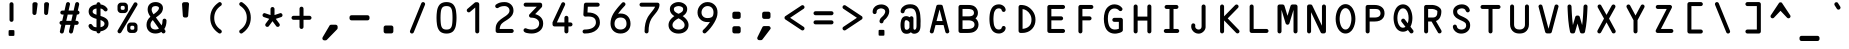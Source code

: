 SplineFontDB: 3.2
FontName: OCR-Bitcoin
FullName: OCR-Bitcoin
FamilyName: OCR-Bitcoin
Weight: Book
Copyright: Copyright (c) 2025 Orange Manufacturing Group & Kurtis Stirling.\n\nInspired by Matthew Skala (2011, 2021) and Norbert Schwarz (1986, 2011). \nLicensed under the MIT License.\n
Version: 1
ItalicAngle: 0
UnderlinePosition: 0
UnderlineWidth: 0
Ascent: 800
Descent: 200
InvalidEm: 0
sfntRevision: 0x00020000
LayerCount: 2
Layer: 0 1 "Back" 1
Layer: 1 1 "Fore" 0
XUID: [1021 1018 1000726266 31404]
StyleMap: 0x0040
FSType: 0
OS2Version: 4
OS2_WeightWidthSlopeOnly: 0
OS2_UseTypoMetrics: 0
CreationTime: 1616956968
ModificationTime: 1754871921
PfmFamily: 17
TTFWeight: 400
TTFWidth: 5
LineGap: 90
VLineGap: 0
Panose: 2 0 5 9 0 0 0 0 0 0
OS2TypoAscent: 800
OS2TypoAOffset: 0
OS2TypoDescent: -200
OS2TypoDOffset: 0
OS2TypoLinegap: 90
OS2WinAscent: 938
OS2WinAOffset: 0
OS2WinDescent: 336
OS2WinDOffset: 0
HheadAscent: 938
HheadAOffset: 0
HheadDescent: -336
HheadDOffset: 0
OS2SubXSize: 650
OS2SubYSize: 700
OS2SubXOff: 0
OS2SubYOff: 140
OS2SupXSize: 650
OS2SupYSize: 700
OS2SupXOff: 0
OS2SupYOff: 480
OS2StrikeYSize: 49
OS2StrikeYPos: 258
OS2CapHeight: 701
OS2XHeight: 524
OS2Vendor: 'BTC_'
OS2CodePages: 00000001.00000000
OS2UnicodeRanges: 800000af.00000068.00000000.00000000
Lookup: 3 0 0 "'aalt' Access All Alternates in Latin lookup 0" { "'aalt' Access All Alternates in Latin lookup 0 subtable"  } ['aalt' ('DFLT' <'dflt' > 'latn' <'dflt' > ) ]
Lookup: 1 0 0 "'ss01' Style Set 1 in Latin lookup 1" { "'ss01' Style Set 1 in Latin lookup 1 subtable"  } ['ss01' ('DFLT' <'dflt' > 'latn' <'dflt' > ) ]
Lookup: 1 0 0 "'ss02' Style Set 2 in Latin lookup 2" { "'ss02' Style Set 2 in Latin lookup 2 subtable"  } ['ss02' ('DFLT' <'dflt' > 'latn' <'dflt' > ) ]
Lookup: 1 0 0 "'ss03' Style Set 3 in Latin lookup 3" { "'ss03' Style Set 3 in Latin lookup 3 subtable"  } ['ss03' ('DFLT' <'dflt' > 'latn' <'dflt' > ) ]
Lookup: 1 0 0 "'ss04' Style Set 4 in Latin lookup 4" { "'ss04' Style Set 4 in Latin lookup 4 subtable"  } ['ss04' ('DFLT' <'dflt' > 'latn' <'dflt' > ) ]
MarkAttachClasses: 1
DEI: 91125
ShortTable: cvt  2
  33
  633
EndShort
ShortTable: maxp 16
  1
  0
  181
  200
  7
  0
  0
  2
  0
  1
  1
  0
  64
  46
  0
  0
EndShort
LangName: 1033 "" "" "Regular" "FontForge 2.0 : OCR-Bitcoin : 1-8-2025" "" "Version 1" "" "" "" "" "" "" "" "Licensed under the MIT License. Full text included in font metadata.+AAoA" "https://opensource.org/licenses/MIT+AAoA" "" "OCR-Bitcoin" "Regular"
GaspTable: 1 65535 2 0
OtfFeatName: 'ss01' 1033 "Alternate grave accent"
OtfFeatName: 'ss02' 1033 "Alternate double quote"
OtfFeatName: 'ss03' 1033 "Alternate apostrophe"
OtfFeatName: 'ss04' 1033 "Alternate vertical bar"
Encoding: UnicodeFull
Compacted: 1
UnicodeInterp: none
NameList: AGL For New Fonts
DisplaySize: -48
AntiAlias: 1
FitToEm: 0
WinInfo: 0 26 9
BeginChars: 1114119 181

StartChar: .notdef
Encoding: 1114112 -1 0
Width: 723
GlyphClass: 1
Flags: W
TtInstrs:
PUSHB_2
 1
 0
MDAP[rnd]
ALIGNRP
PUSHB_3
 7
 4
 0
MIRP[min,rnd,black]
SHP[rp2]
PUSHB_2
 6
 5
MDRP[rp0,min,rnd,grey]
ALIGNRP
PUSHB_3
 3
 2
 0
MIRP[min,rnd,black]
SHP[rp2]
SVTCA[y-axis]
PUSHB_2
 3
 0
MDAP[rnd]
ALIGNRP
PUSHB_3
 5
 4
 0
MIRP[min,rnd,black]
SHP[rp2]
PUSHB_3
 7
 6
 1
MIRP[rp0,min,rnd,grey]
ALIGNRP
PUSHB_3
 1
 2
 0
MIRP[min,rnd,black]
SHP[rp2]
EndTTInstrs
LayerCount: 2
Fore
SplineSet
33 0 m 1,0,-1
 33 666 l 1,1,-1
 298 666 l 1,2,-1
 298 0 l 1,3,-1
 33 0 l 1,0,-1
66 33 m 1,4,-1
 265 33 l 1,5,-1
 265 633 l 1,6,-1
 66 633 l 1,7,-1
 66 33 l 1,4,-1
EndSplineSet
Validated: 1
EndChar

StartChar: .null
Encoding: 1114113 -1 1
Width: 0
GlyphClass: 1
Flags: W
LayerCount: 2
Fore
Validated: 1
EndChar

StartChar: nonmarkingreturn
Encoding: 1114114 -1 2
Width: 723
GlyphClass: 1
Flags: W
LayerCount: 2
Fore
Validated: 1
EndChar

StartChar: space
Encoding: 32 32 3
Width: 723
GlyphClass: 2
Flags: W
LayerCount: 2
Fore
Validated: 1
EndChar

StartChar: exclam
Encoding: 33 33 4
Width: 723
GlyphClass: 2
Flags: W
LayerCount: 2
Fore
SplineSet
363 279 m 128,-1,1
 342 279 342 279 327.5 293.5 c 128,-1,2
 313 308 313 308 313 329 c 2,3,-1
 313 720 l 2,4,5
 313 741 313 741 328 755.5 c 128,-1,6
 343 770 343 770 363 770 c 128,-1,7
 383 770 383 770 398 755 c 128,-1,8
 413 740 413 740 413 720 c 2,9,-1
 413 329 l 2,10,11
 413 309 413 309 398.5 294 c 128,-1,0
 384 279 384 279 363 279 c 128,-1,1
290 23 m 2,12,13
 290 60 290 60 296.5 66.5 c 128,-1,14
 303 73 303 73 340 73 c 2,15,-1
 386 73 l 2,16,17
 423 73 423 73 429.5 66.5 c 128,-1,18
 436 60 436 60 436 23 c 2,19,-1
 436 -23 l 2,20,21
 436 -60 436 -60 429.5 -66.5 c 128,-1,22
 423 -73 423 -73 386 -73 c 2,23,-1
 340 -73 l 2,24,25
 303 -73 303 -73 296.5 -66.5 c 128,-1,26
 290 -60 290 -60 290 -23 c 2,27,-1
 290 23 l 2,12,13
EndSplineSet
Validated: 1
EndChar

StartChar: quotedbl
Encoding: 34 34 5
Width: 723
GlyphClass: 2
Flags: W
LayerCount: 2
Fore
SplineSet
240 770 m 2,0,1
 260 770 260 770 275.5 756 c 128,-1,2
 291 742 291 742 291 725 c 0,3,4
 291 724 291 724 290.5 722.5 c 128,-1,5
 290 721 290 721 290 720 c 2,6,-1
 261 493 l 2,7,8
 259 476 259 476 245 463 c 128,-1,9
 231 450 231 450 211.5 450 c 128,-1,10
 192 450 192 450 176.5 465 c 128,-1,11
 161 480 161 480 161 500 c 2,12,-1
 161 720 l 2,13,14
 161 740 161 740 176 755 c 128,-1,15
 191 770 191 770 211 770 c 2,16,-1
 240 770 l 2,0,1
526 770 m 2,17,18
 545 770 545 770 560.5 756 c 128,-1,19
 576 742 576 742 576 724 c 2,20,-1
 576 720 l 1,21,-1
 551 490 l 2,22,23
 547 473 547 473 534.5 461.5 c 128,-1,24
 522 450 522 450 503 450 c 0,25,26
 483 450 483 450 468 465 c 128,-1,27
 453 480 453 480 453 500 c 2,28,-1
 453 720 l 2,29,30
 453 741 453 741 468 755.5 c 128,-1,31
 483 770 483 770 503 770 c 2,32,-1
 526 770 l 2,17,18
EndSplineSet
Validated: 1
Substitution2: "'ss02' Style Set 2 in Latin lookup 2 subtable" quotedbl.alt
AlternateSubs2: "'aalt' Access All Alternates in Latin lookup 0 subtable" quotedbl quotedbl.alt
EndChar

StartChar: numbersign
Encoding: 35 35 6
Width: 723
GlyphClass: 2
Flags: W
LayerCount: 2
Fore
SplineSet
563 461 m 2,0,-1
 547 461 l 1,1,-1
 512 304 l 1,2,-1
 543 304 l 2,3,4
 564 304 564 304 578.5 289 c 128,-1,5
 593 274 593 274 593 254 c 128,-1,6
 593 234 593 234 578 219 c 128,-1,7
 563 204 563 204 543 204 c 2,8,-1
 489 204 l 1,9,-1
 449 26 l 2,10,11
 445 10 445 10 431 -1.5 c 128,-1,12
 417 -13 417 -13 400 -13 c 0,13,14
 380 -13 380 -13 365 2 c 128,-1,15
 350 17 350 17 350 37 c 2,16,-1
 350 48 l 1,17,-1
 385 204 l 1,18,-1
 260 204 l 1,19,-1
 220 26 l 2,20,21
 216 9 216 9 202.5 -2 c 128,-1,22
 189 -13 189 -13 171 -13 c 0,23,24
 151 -13 151 -13 136 2 c 128,-1,25
 121 17 121 17 121 37 c 1,26,-1
 158 204 l 1,27,28
 139 206 139 206 126 220.5 c 128,-1,29
 113 235 113 235 113 254 c 0,30,31
 113 275 113 275 127.5 289.5 c 128,-1,32
 142 304 142 304 163 304 c 2,33,-1
 180 304 l 1,34,-1
 216 461 l 1,35,-1
 183 461 l 2,36,37
 163 461 163 461 148 475.5 c 128,-1,38
 133 490 133 490 133 511 c 128,-1,39
 133 532 133 532 147.5 546.5 c 128,-1,40
 162 561 162 561 183 561 c 2,41,-1
 238 561 l 1,42,-1
 277 734 l 2,43,44
 281 750 281 750 294.5 761.5 c 128,-1,45
 308 773 308 773 326 773 c 0,46,47
 345 773 345 773 360.5 757.5 c 128,-1,48
 376 742 376 742 376 723 c 1,49,-1
 340 561 l 1,50,-1
 466 561 l 1,51,-1
 505 734 l 1,52,53
 519 773 519 773 554 773 c 0,54,55
 574 773 574 773 589 758.5 c 128,-1,56
 604 744 604 744 604 723 c 2,57,-1
 604 712 l 1,58,-1
 570 561 l 1,59,60
 588 558 588 558 600.5 544 c 128,-1,61
 613 530 613 530 613 511 c 0,62,63
 613 491 613 491 598 476 c 128,-1,64
 583 461 583 461 563 461 c 2,0,-1
408 304 m 1,65,-1
 443 461 l 1,66,-1
 318 461 l 1,67,-1
 282 304 l 1,68,-1
 408 304 l 1,65,-1
EndSplineSet
Validated: 1
EndChar

StartChar: dollar
Encoding: 36 36 7
Width: 723
GlyphClass: 2
Flags: W
LayerCount: 2
Fore
SplineSet
413 426 m 1,0,1
 459 412 459 412 488.5 399.5 c 128,-1,2
 518 387 518 387 550 365 c 128,-1,3
 582 343 582 343 597.5 310.5 c 128,-1,4
 613 278 613 278 613 234 c 0,5,6
 613 155 613 155 556.5 105 c 128,-1,7
 500 55 500 55 413 42 c 1,8,-1
 413 40 l 2,9,10
 413 20 413 20 398 5 c 128,-1,11
 383 -10 383 -10 363 -10 c 128,-1,12
 343 -10 343 -10 328 4.5 c 128,-1,13
 313 19 313 19 313 40 c 2,14,-1
 313 42 l 1,15,16
 157 55 157 55 116 158 c 0,17,18
 113 164 113 164 113 177 c 0,19,20
 113 198 113 198 128 212.5 c 128,-1,21
 143 227 143 227 163 227 c 0,22,23
 188 227 188 227 210 195.5 c 128,-1,24
 232 164 232 164 243 158 c 0,25,26
 267 146 267 146 313 142 c 1,27,-1
 313 353 l 1,28,29
 278 363 278 363 254 371.5 c 128,-1,30
 230 380 230 380 202 395.5 c 128,-1,31
 174 411 174 411 156.5 429.5 c 128,-1,32
 139 448 139 448 127.5 476 c 128,-1,33
 116 504 116 504 116 539 c 0,34,35
 116 617 116 617 171.5 661 c 128,-1,36
 227 705 227 705 313 715 c 1,37,-1
 313 720 l 2,38,39
 313 741 313 741 328 755.5 c 128,-1,40
 343 770 343 770 363 770 c 128,-1,41
 383 770 383 770 398 755 c 128,-1,42
 413 740 413 740 413 720 c 2,43,-1
 413 715 l 1,44,45
 523 701 523 701 580 617 c 0,46,47
 590 604 590 604 590 588 c 0,48,49
 590 568 590 568 575 553.5 c 128,-1,50
 560 539 560 539 540 539 c 128,-1,51
 520 539 520 539 499 560 c 1,52,53
 469 603 469 603 413 613 c 1,54,-1
 413 426 l 1,0,1
313 456 m 1,55,-1
 313 613 l 1,56,57
 215 600 215 600 215 535 c 0,58,59
 215 525 215 525 218 516 c 128,-1,60
 221 507 221 507 228.5 500 c 128,-1,61
 236 493 236 493 241.5 488 c 128,-1,62
 247 483 247 483 259 477.5 c 128,-1,63
 271 472 271 472 276.5 469.5 c 128,-1,64
 282 467 282 467 296 462 c 128,-1,65
 310 457 310 457 313 456 c 1,55,-1
413 145 m 1,66,67
 513 164 513 164 513 234 c 0,68,69
 513 290 513 290 413 325 c 1,70,-1
 413 145 l 1,66,67
EndSplineSet
Validated: 1
EndChar

StartChar: percent
Encoding: 37 37 8
Width: 723
GlyphClass: 2
Flags: W
LayerCount: 2
Fore
SplineSet
613 717 m 0,0,1
 613 704 613 704 606 692 c 2,2,-1
 207 17 l 2,3,4
 200 7 200 7 187.5 -0.5 c 128,-1,5
 175 -8 175 -8 163 -8 c 0,6,7
 143 -8 143 -8 128 7 c 128,-1,8
 113 22 113 22 113 43 c 0,9,10
 113 58 113 58 120 68 c 2,11,-1
 526 753 l 1,12,13
 540 767 540 767 563 767 c 0,14,15
 583 767 583 767 598 752 c 128,-1,16
 613 737 613 737 613 717 c 0,0,1
202 498 m 2,17,18
 166 498 166 498 139.5 524.5 c 128,-1,19
 113 551 113 551 113 588 c 2,20,-1
 113 669 l 2,21,22
 113 705 113 705 139.5 732 c 128,-1,23
 166 759 166 759 202 759 c 2,24,-1
 284 759 l 2,25,26
 320 759 320 759 346.5 732.5 c 128,-1,27
 373 706 373 706 373 669 c 2,28,-1
 373 588 l 2,29,30
 373 552 373 552 346.5 525 c 128,-1,31
 320 498 320 498 284 498 c 2,32,-1
 202 498 l 2,17,18
193 644 m 2,33,-1
 193 613 l 2,34,35
 193 599 193 599 203.5 589 c 128,-1,36
 214 579 214 579 227 579 c 2,37,-1
 259 579 l 2,38,39
 273 579 273 579 283 589 c 128,-1,40
 293 599 293 599 293 613 c 2,41,-1
 293 644 l 2,42,43
 293 658 293 658 282.5 668 c 128,-1,44
 272 678 272 678 259 678 c 2,45,-1
 227 678 l 2,46,47
 213 678 213 678 203 668 c 128,-1,48
 193 658 193 658 193 644 c 2,33,-1
524 262 m 2,49,50
 560 262 560 262 586.5 235.5 c 128,-1,51
 613 209 613 209 613 172 c 2,52,-1
 613 91 l 2,53,54
 613 55 613 55 586.5 28 c 128,-1,55
 560 1 560 1 524 1 c 2,56,-1
 442 1 l 2,57,58
 406 1 406 1 379.5 27.5 c 128,-1,59
 353 54 353 54 353 91 c 2,60,-1
 353 172 l 2,61,62
 353 208 353 208 379.5 235 c 128,-1,63
 406 262 406 262 442 262 c 2,64,-1
 524 262 l 2,49,50
533 116 m 2,65,-1
 533 147 l 2,66,67
 533 161 533 161 522.5 171 c 128,-1,68
 512 181 512 181 499 181 c 2,69,-1
 467 181 l 2,70,71
 453 181 453 181 443 171 c 128,-1,72
 433 161 433 161 433 147 c 2,73,-1
 433 116 l 2,74,75
 433 102 433 102 443.5 92 c 128,-1,76
 454 82 454 82 467 82 c 2,77,-1
 499 82 l 2,78,79
 513 82 513 82 523 92 c 128,-1,80
 533 102 533 102 533 116 c 2,65,-1
EndSplineSet
Validated: 1
EndChar

StartChar: ampersand
Encoding: 38 38 9
Width: 723
GlyphClass: 2
Flags: W
LayerCount: 2
Fore
SplineSet
613 309 m 0,0,1
 613 182 613 182 557 99 c 0,2,3
 559 96 559 96 566 87 c 128,-1,4
 573 78 573 78 576.5 72.5 c 128,-1,5
 580 67 580 67 583.5 58 c 128,-1,6
 587 49 587 49 587 40 c 0,7,8
 587 20 587 20 572 5 c 128,-1,9
 557 -10 557 -10 537 -10 c 0,10,11
 529 -10 529 -10 522 -8 c 128,-1,12
 515 -6 515 -6 509.5 -1 c 128,-1,13
 504 4 504 4 501 6.5 c 128,-1,14
 498 9 498 9 492 18 c 128,-1,15
 486 27 486 27 485 28 c 0,16,17
 420 -13 420 -13 333 -13 c 0,18,19
 233 -11 233 -11 173 47.5 c 128,-1,20
 113 106 113 106 113 205 c 0,21,22
 113 321 113 321 210 407 c 1,23,24
 141 501 141 501 141 588 c 0,25,26
 141 674 141 674 195.5 723.5 c 128,-1,27
 250 773 250 773 340 773 c 0,28,29
 416 773 416 773 470 732.5 c 128,-1,30
 524 692 524 692 524 622 c 0,31,32
 524 593 524 593 514.5 566 c 128,-1,33
 505 539 505 539 495 521 c 128,-1,34
 485 503 485 503 460.5 479 c 128,-1,35
 436 455 436 455 425.5 446 c 128,-1,36
 415 437 415 437 383.5 414 c 128,-1,37
 352 391 352 391 348 388 c 1,38,-1
 491 189 l 1,39,40
 513 239 513 239 513 309 c 0,41,42
 513 330 513 330 528 344.5 c 128,-1,43
 543 359 543 359 563 359 c 128,-1,44
 583 359 583 359 598 344 c 128,-1,45
 613 329 613 329 613 309 c 0,0,1
340 673 m 0,46,47
 241 673 241 673 241 588 c 0,48,49
 241 534 241 534 288 467 c 1,50,51
 364 521 364 521 393 557 c 0,52,53
 424 595 424 595 424 622 c 128,-1,54
 424 649 424 649 398.5 661 c 128,-1,55
 373 673 373 673 340 673 c 0,46,47
335 87 m 0,56,57
 387 87 387 87 424 110 c 1,58,-1
 270 324 l 1,59,60
 268 322 268 322 258.5 311 c 128,-1,61
 249 300 249 300 246 296.5 c 128,-1,62
 243 293 243 293 236 283 c 128,-1,63
 229 273 229 273 226.5 266.5 c 128,-1,64
 224 260 224 260 220 249.5 c 128,-1,65
 216 239 216 239 214.5 228.5 c 128,-1,66
 213 218 213 218 213 205 c 0,67,68
 213 92 213 92 335 87 c 0,56,57
EndSplineSet
Validated: 1
EndChar

StartChar: quotesingle
Encoding: 39 39 10
Width: 723
GlyphClass: 2
Flags: W
LayerCount: 2
Fore
SplineSet
407 770 m 2,0,1
 425 768 425 768 438 754 c 128,-1,2
 451 740 451 740 451 723 c 1,3,4
 451 723 451 723 450.5 721.5 c 128,-1,5
 450 720 450 720 450 720 c 1,6,-1
 429 428 l 2,7,8
 425 410 425 410 412 398.5 c 128,-1,9
 399 387 399 387 380 387 c 2,10,-1
 346 387 l 2,11,12
 326 387 326 387 311.5 399 c 128,-1,13
 297 411 297 411 296 430 c 2,14,-1
 276 720 l 2,15,16
 276 741 276 741 291 755.5 c 128,-1,17
 306 770 306 770 326 770 c 2,18,-1
 407 770 l 2,0,1
EndSplineSet
Validated: 1
Substitution2: "'ss03' Style Set 3 in Latin lookup 3 subtable" quotesingle.alt
AlternateSubs2: "'aalt' Access All Alternates in Latin lookup 0 subtable" quotesingle quotesingle.alt
EndChar

StartChar: parenleft
Encoding: 40 40 11
Width: 723
GlyphClass: 2
Flags: W
LayerCount: 2
Fore
SplineSet
523 79 m 0,0,1
 532 73 532 73 538.5 61 c 128,-1,2
 545 49 545 49 545 37 c 0,3,4
 545 17 545 17 530 2 c 128,-1,5
 515 -13 515 -13 495 -13 c 0,6,7
 480 -13 480 -13 467 -5 c 0,8,9
 256 138 256 138 256 377 c 0,10,11
 256 619 256 619 467 764 c 0,12,13
 479 773 479 773 495 773 c 0,14,15
 515 773 515 773 530 758 c 128,-1,16
 545 743 545 743 545 723 c 0,17,18
 545 712 545 712 538.5 698.5 c 128,-1,19
 532 685 532 685 523 682 c 0,20,21
 356 568 356 568 356 377 c 0,22,23
 356 188 356 188 523 79 c 0,0,1
EndSplineSet
Validated: 1
EndChar

StartChar: parenright
Encoding: 41 41 12
Width: 723
GlyphClass: 2
Flags: W
LayerCount: 2
Fore
SplineSet
278 681 m 0,0,1
 269 687 269 687 262.5 699 c 128,-1,2
 256 711 256 711 256 723 c 0,3,4
 256 743 256 743 271 758 c 128,-1,5
 286 773 286 773 306 773 c 0,6,7
 321 773 321 773 334 765 c 0,8,9
 545 622 545 622 545 383 c 0,10,11
 545 141 545 141 334 -4 c 0,12,13
 322 -13 322 -13 306 -13 c 0,14,15
 286 -13 286 -13 271 2 c 128,-1,16
 256 17 256 17 256 37 c 0,17,18
 256 48 256 48 262.5 61.5 c 128,-1,19
 269 75 269 75 278 78 c 0,20,21
 445 192 445 192 445 383 c 0,22,23
 445 572 445 572 278 681 c 0,0,1
EndSplineSet
Validated: 1
EndChar

StartChar: asterisk
Encoding: 42 42 13
Width: 723
GlyphClass: 2
Flags: W
LayerCount: 2
Fore
SplineSet
562 498 m 1,0,1
 582 498 582 498 597.5 482 c 128,-1,2
 613 466 613 466 613 446 c 0,3,4
 613 412 613 412 579 398 c 2,5,-1
 445 354 l 1,6,-1
 535 233 l 2,7,8
 545 218 545 218 545 203 c 0,9,10
 545 183 545 183 530.5 168 c 128,-1,11
 516 153 516 153 495 153 c 0,12,13
 473 153 473 153 459 166 c 2,14,-1
 363 295 l 1,15,-1
 267 166 l 2,16,17
 253 153 253 153 231 153 c 0,18,19
 210 153 210 153 195.5 168 c 128,-1,20
 181 183 181 183 181 203 c 0,21,22
 181 218 181 218 191 233 c 2,23,-1
 281 354 l 1,24,-1
 147 398 l 2,25,26
 113 412 113 412 113 446 c 0,27,28
 113 466 113 466 128.5 482 c 128,-1,29
 144 498 144 498 164 498 c 1,30,-1
 313 449 l 1,31,-1
 313 600 l 2,32,33
 313 621 313 621 328 635.5 c 128,-1,34
 343 650 343 650 363 650 c 128,-1,35
 383 650 383 650 398 635.5 c 128,-1,36
 413 621 413 621 413 600 c 2,37,-1
 413 449 l 1,38,-1
 562 498 l 1,0,1
EndSplineSet
Validated: 1
EndChar

StartChar: plus
Encoding: 43 43 14
Width: 723
GlyphClass: 2
Flags: W
LayerCount: 2
Fore
SplineSet
563 430 m 2,0,1
 583 430 583 430 598 415 c 128,-1,2
 613 400 613 400 613 380 c 128,-1,3
 613 360 613 360 598 345 c 128,-1,4
 583 330 583 330 563 330 c 2,5,-1
 413 330 l 1,6,-1
 413 151 l 2,7,8
 413 131 413 131 398 116 c 128,-1,9
 383 101 383 101 363 101 c 128,-1,10
 343 101 343 101 328 115.5 c 128,-1,11
 313 130 313 130 313 151 c 2,12,-1
 313 330 l 1,13,-1
 163 330 l 2,14,15
 143 330 143 330 128 344.5 c 128,-1,16
 113 359 113 359 113 380 c 128,-1,17
 113 401 113 401 128 415.5 c 128,-1,18
 143 430 143 430 163 430 c 2,19,-1
 313 430 l 1,20,-1
 313 608 l 2,21,22
 313 629 313 629 327.5 643.5 c 128,-1,23
 342 658 342 658 363 658 c 128,-1,24
 384 658 384 658 398.5 643 c 128,-1,25
 413 628 413 628 413 608 c 2,26,-1
 413 430 l 1,27,-1
 563 430 l 2,0,1
EndSplineSet
Validated: 1
EndChar

StartChar: comma
Encoding: 44 44 15
Width: 723
GlyphClass: 2
Flags: W
LayerCount: 2
Fore
SplineSet
491 207 m 2,0,1
 511 207 511 207 526 192.5 c 128,-1,2
 541 178 541 178 541 157 c 2,3,-1
 541 126 l 2,4,5
 541 105 541 105 527 91 c 2,6,-1
 272 -170 l 2,7,8
 258 -184 258 -184 237 -184 c 2,9,-1
 209 -184 l 2,10,11
 188 -184 188 -184 173.5 -169.5 c 128,-1,12
 159 -155 159 -155 159 -134 c 0,13,14
 159 -121 159 -121 165 -109 c 2,15,-1
 343 193 l 1,16,17
 356 207 356 207 380 207 c 2,18,-1
 491 207 l 2,0,1
EndSplineSet
Validated: 1
EndChar

StartChar: hyphen
Encoding: 45 45 16
Width: 723
GlyphClass: 2
Flags: W
LayerCount: 2
Fore
SplineSet
563 444 m 2,0,1
 584 444 584 444 598.5 429 c 128,-1,2
 613 414 613 414 613 394 c 2,3,-1
 613 366 l 2,4,5
 613 346 613 346 598.5 331 c 128,-1,6
 584 316 584 316 563 316 c 2,7,-1
 163 316 l 2,8,9
 142 316 142 316 127.5 330.5 c 128,-1,10
 113 345 113 345 113 366 c 2,11,-1
 113 394 l 2,12,13
 113 415 113 415 127.5 429.5 c 128,-1,14
 142 444 142 444 163 444 c 2,15,-1
 563 444 l 2,0,1
EndSplineSet
Validated: 1
EndChar

StartChar: period
Encoding: 46 46 17
Width: 723
GlyphClass: 2
Flags: W
LayerCount: 2
Fore
SplineSet
434 187 m 2,0,1
 454 187 454 187 469 172.5 c 128,-1,2
 484 158 484 158 484 137 c 2,3,-1
 484 40 l 2,4,5
 484 19 484 19 469 4.5 c 128,-1,6
 454 -10 454 -10 434 -10 c 2,7,-1
 291 -10 l 2,8,9
 271 -10 271 -10 256 5 c 128,-1,10
 241 20 241 20 241 40 c 2,11,-1
 241 137 l 2,12,13
 241 157 241 157 256 172 c 128,-1,14
 271 187 271 187 291 187 c 2,15,-1
 434 187 l 2,0,1
EndSplineSet
Validated: 1
EndChar

StartChar: slash
Encoding: 47 47 18
Width: 723
GlyphClass: 2
Flags: W
LayerCount: 2
Fore
SplineSet
503 773 m 0,0,1
 523 773 523 773 538 758 c 128,-1,2
 553 743 553 743 553 723 c 0,3,4
 553 712 553 712 549 704 c 2,5,-1
 269 18 l 2,6,7
 264 5 264 5 251 -4 c 128,-1,8
 238 -13 238 -13 223 -13 c 0,9,10
 203 -13 203 -13 188 1.5 c 128,-1,11
 173 16 173 16 173 37 c 0,12,13
 173 48 173 48 177 56 c 2,14,-1
 457 742 l 2,15,16
 462 755 462 755 475 764 c 128,-1,17
 488 773 488 773 503 773 c 0,0,1
EndSplineSet
Validated: 1
EndChar

StartChar: zero
Encoding: 48 48 19
AltUni2: 00e8e0.ffffffff.0 00e9d0.ffffffff.0 00e8e0.ffffffff.0 00e9d0.ffffffff.0
Width: 723
GlyphClass: 2
Flags: W
LayerCount: 2
Fore
SplineSet
363 773 m 128,-1,1
 409 773 409 773 445.5 762 c 128,-1,2
 482 751 482 751 508 733 c 128,-1,3
 534 715 534 715 552.5 685.5 c 128,-1,4
 571 656 571 656 582.5 625 c 128,-1,5
 594 594 594 594 600.5 551 c 128,-1,6
 607 508 607 508 609.5 469 c 128,-1,7
 612 430 612 430 613 380 c 0,8,9
 612 329 612 329 609.5 290 c 128,-1,10
 607 251 607 251 600.5 208 c 128,-1,11
 594 165 594 165 582.5 134 c 128,-1,12
 571 103 571 103 552.5 73.5 c 128,-1,13
 534 44 534 44 508 26 c 128,-1,14
 482 8 482 8 445.5 -3 c 128,-1,15
 409 -14 409 -14 363 -14 c 128,-1,16
 317 -14 317 -14 280 -3 c 128,-1,17
 243 8 243 8 217.5 26 c 128,-1,18
 192 44 192 44 173 73.5 c 128,-1,19
 154 103 154 103 143 134 c 128,-1,20
 132 165 132 165 125 208 c 128,-1,21
 118 251 118 251 116 290 c 0,22,23
 114 330 114 330 113 380 c 0,24,25
 114 431 114 431 116 469.5 c 128,-1,26
 118 508 118 508 125 551 c 128,-1,27
 132 594 132 594 143 625 c 128,-1,28
 154 656 154 656 173 685.5 c 128,-1,29
 192 715 192 715 217.5 733 c 128,-1,30
 243 751 243 751 280 762 c 128,-1,0
 317 773 317 773 363 773 c 128,-1,1
498 190 m 0,31,32
 512 250 512 250 513 380 c 0,33,34
 512 510 512 510 498 569 c 0,35,36
 485 623 485 623 454.5 648 c 128,-1,37
 424 673 424 673 362.5 673 c 128,-1,38
 301 673 301 673 271 648 c 128,-1,39
 241 623 241 623 228 569 c 0,40,41
 214 510 214 510 213 380 c 0,42,43
 214 250 214 250 228 190 c 0,44,45
 241 136 241 136 271 111 c 128,-1,46
 301 86 301 86 362.5 86 c 128,-1,47
 424 86 424 86 454.5 111 c 128,-1,48
 485 136 485 136 498 190 c 0,31,32
EndSplineSet
Validated: 1
EndChar

StartChar: one
Encoding: 49 49 20
AltUni2: 00e8e1.ffffffff.0 00e9d1.ffffffff.0 00e8e1.ffffffff.0 00e9d1.ffffffff.0
Width: 723
GlyphClass: 2
Flags: W
LayerCount: 2
Fore
SplineSet
406 770 m 2,0,1
 426 770 426 770 441 755 c 128,-1,2
 456 740 456 740 456 720 c 2,3,-1
 456 40 l 2,4,5
 456 20 456 20 441 5 c 128,-1,6
 426 -10 426 -10 406 -10 c 128,-1,7
 386 -10 386 -10 371 4.5 c 128,-1,8
 356 19 356 19 356 40 c 2,9,-1
 356 638 l 1,10,-1
 227 528 l 2,11,12
 214 516 214 516 194 516 c 0,13,14
 173 516 173 516 158.5 531 c 128,-1,15
 144 546 144 546 144 566 c 0,16,17
 144 589 144 589 159 601 c 2,18,-1
 342 758 l 2,19,20
 356 770 356 770 374 770 c 2,21,-1
 406 770 l 2,0,1
EndSplineSet
Validated: 1
EndChar

StartChar: two
Encoding: 50 50 21
AltUni2: 00e8e2.ffffffff.0 00e9d2.ffffffff.0 00e8e2.ffffffff.0 00e9d2.ffffffff.0
Width: 723
GlyphClass: 2
Flags: W
LayerCount: 2
Fore
SplineSet
543 101 m 2,0,1
 564 101 564 101 578.5 86 c 128,-1,2
 593 71 593 71 593 51 c 128,-1,3
 593 31 593 31 578 16 c 128,-1,4
 563 1 563 1 543 1 c 2,5,-1
 191 1 l 2,6,7
 171 1 171 1 156 16 c 128,-1,8
 141 31 141 31 141 51 c 2,9,-1
 141 72 l 2,10,11
 141 151 141 151 151 185 c 0,12,13
 169 247 169 247 216.5 295 c 128,-1,14
 264 343 264 343 336 389 c 0,15,16
 368 410 368 410 384 420.5 c 128,-1,17
 400 431 400 431 423.5 450.5 c 128,-1,18
 447 470 447 470 460 487 c 0,19,20
 487 522 487 522 487 560 c 0,21,22
 487 611 487 611 451.5 642 c 128,-1,23
 416 673 416 673 363 673 c 0,24,25
 267 673 267 673 209 630 c 0,26,27
 193 621 193 621 180 621 c 0,28,29
 160 621 160 621 145 636 c 128,-1,30
 130 651 130 651 130 670 c 0,31,32
 130 682 130 682 136 694.5 c 128,-1,33
 142 707 142 707 151 712 c 0,34,35
 197 745 197 745 246 759 c 128,-1,36
 295 773 295 773 363 773 c 0,37,38
 460 773 460 773 523.5 714 c 128,-1,39
 587 655 587 655 587 560 c 0,40,41
 587 533 587 533 580 507 c 128,-1,42
 573 481 573 481 563.5 461.5 c 128,-1,43
 554 442 554 442 535.5 421 c 128,-1,44
 517 400 517 400 504 387 c 128,-1,45
 491 374 491 374 465.5 355.5 c 128,-1,46
 440 337 440 337 428.5 329.5 c 128,-1,47
 417 322 417 322 390 305 c 0,48,49
 358 285 358 285 344 275.5 c 128,-1,50
 330 266 330 266 306.5 245.5 c 128,-1,51
 283 225 283 225 273 207.5 c 128,-1,52
 263 190 263 190 253.5 162.5 c 128,-1,53
 244 135 244 135 242 101 c 1,54,-1
 543 101 l 2,0,1
EndSplineSet
Validated: 1
EndChar

StartChar: three
Encoding: 51 51 22
AltUni2: 00e8e3.ffffffff.0 00e9d3.ffffffff.0 00e8e3.ffffffff.0 00e9d3.ffffffff.0
Width: 723
GlyphClass: 2
Flags: W
LayerCount: 2
Fore
SplineSet
404 472 m 1,0,1
 494 449 494 449 549 390 c 128,-1,2
 604 331 604 331 604 242 c 2,3,-1
 604 226 l 1,4,5
 600 116 600 116 518 51.5 c 128,-1,6
 436 -13 436 -13 317 -13 c 0,7,8
 288 -13 288 -13 258.5 -10 c 128,-1,9
 229 -7 229 -7 193.5 0.5 c 128,-1,10
 158 8 158 8 135.5 25.5 c 128,-1,11
 113 43 113 43 113 69 c 0,12,13
 113 90 113 90 128 104.5 c 128,-1,14
 143 119 143 119 163 119 c 0,15,16
 170 119 170 119 182 115 c 0,17,18
 245 87 245 87 317 87 c 0,19,20
 395 87 395 87 447.5 123.5 c 128,-1,21
 500 160 500 160 504 231 c 1,22,-1
 504 240 l 2,23,24
 504 289 504 289 473.5 323 c 128,-1,25
 443 357 443 357 398.5 370.5 c 128,-1,26
 354 384 354 384 300 384 c 0,27,28
 280 384 280 384 265 399 c 128,-1,29
 250 414 250 414 250 434 c 128,-1,30
 250 454 250 454 261 465 c 2,31,-1
 445 658 l 1,32,-1
 166 658 l 2,33,34
 146 658 146 658 131 673 c 128,-1,35
 116 688 116 688 116 708 c 0,36,37
 116 729 116 729 130.5 743.5 c 128,-1,38
 145 758 145 758 166 758 c 2,39,-1
 529 758 l 2,40,41
 549 758 549 758 564 743 c 128,-1,42
 579 728 579 728 579 708 c 2,43,-1
 579 673 l 2,44,45
 579 655 579 655 564 640 c 2,46,-1
 404 472 l 1,0,1
EndSplineSet
Validated: 1
EndChar

StartChar: four
Encoding: 52 52 23
AltUni2: 00e8e4.ffffffff.0 00e9d4.ffffffff.0 00e8e4.ffffffff.0 00e9d4.ffffffff.0
Width: 723
GlyphClass: 2
Flags: W
LayerCount: 2
Fore
SplineSet
563 264 m 2,0,1
 584 264 584 264 598.5 249 c 128,-1,2
 613 234 613 234 613 214 c 128,-1,3
 613 194 613 194 598 179 c 128,-1,4
 583 164 583 164 563 164 c 2,5,-1
 510 164 l 1,6,-1
 510 40 l 2,7,8
 510 20 510 20 495 5 c 128,-1,9
 480 -10 480 -10 460 -10 c 128,-1,10
 440 -10 440 -10 425 5 c 128,-1,11
 410 20 410 20 410 40 c 2,12,-1
 410 164 l 1,13,-1
 163 164 l 2,14,15
 143 164 143 164 128 178.5 c 128,-1,16
 113 193 113 193 113 214 c 2,17,-1
 113 257 l 2,18,19
 113 271 113 271 118 278 c 2,20,-1
 335 741 l 2,21,22
 340 753 340 753 353 761.5 c 128,-1,23
 366 770 366 770 380 770 c 0,24,25
 400 770 400 770 415 755 c 128,-1,26
 430 740 430 740 430 720 c 0,27,28
 430 709 430 709 425 699 c 2,29,-1
 221 264 l 1,30,-1
 410 264 l 1,31,-1
 410 380 l 2,32,33
 410 400 410 400 425 415 c 128,-1,34
 440 430 440 430 460 430 c 128,-1,35
 480 430 480 430 495 415 c 128,-1,36
 510 400 510 400 510 380 c 2,37,-1
 510 264 l 1,38,-1
 563 264 l 2,0,1
EndSplineSet
Validated: 1
EndChar

StartChar: five
Encoding: 53 53 24
AltUni2: 00e8e5.ffffffff.0 00e9d5.ffffffff.0 00e8e5.ffffffff.0 00e9d5.ffffffff.0
Width: 723
GlyphClass: 2
Flags: W
LayerCount: 2
Fore
SplineSet
277 513 m 2,0,1
 413 513 413 513 493 448 c 128,-1,2
 573 383 573 383 573 257 c 0,3,4
 573 204 573 204 549 157 c 128,-1,5
 525 110 525 110 488 77 c 0,6,7
 387 -13 387 -13 189 -13 c 0,8,9
 169 -13 169 -13 154 1.5 c 128,-1,10
 139 16 139 16 139 37 c 128,-1,11
 139 58 139 58 154 72.5 c 128,-1,12
 169 87 169 87 189 87 c 0,13,14
 395 87 395 87 456 195 c 0,15,16
 473 227 473 227 473 257 c 0,17,18
 473 327 473 327 440 363 c 0,19,20
 396 413 396 413 277 413 c 0,21,22
 244 413 244 413 213 410 c 2,23,-1
 209 410 l 2,24,25
 189 410 189 410 174 424 c 128,-1,26
 159 438 159 438 159 457 c 2,27,-1
 159 460 l 1,28,-1
 173 711 l 2,29,30
 175 731 175 731 189 744.5 c 128,-1,31
 203 758 203 758 223 758 c 2,32,-1
 517 758 l 2,33,34
 538 758 538 758 552.5 743 c 128,-1,35
 567 728 567 728 567 708 c 128,-1,36
 567 688 567 688 552 673 c 128,-1,37
 537 658 537 658 517 658 c 2,38,-1
 270 658 l 1,39,-1
 262 513 l 1,40,-1
 277 513 l 2,0,1
EndSplineSet
Validated: 1
EndChar

StartChar: six
Encoding: 54 54 25
AltUni2: 00e8e6.ffffffff.0 00e9d6.ffffffff.0 00e8e6.ffffffff.0 00e9d6.ffffffff.0
Width: 723
GlyphClass: 2
Flags: W
LayerCount: 2
Fore
SplineSet
363 487 m 0,0,1
 479 487 479 487 546 417 c 128,-1,2
 613 347 613 347 613 229 c 0,3,4
 613 122 613 122 543 54.5 c 128,-1,5
 473 -13 473 -13 363 -13 c 128,-1,6
 253 -13 253 -13 184 53.5 c 128,-1,7
 115 120 115 120 113 229 c 2,8,-1
 113 240 l 2,9,10
 113 363 113 363 183 483 c 0,11,12
 211 530 211 530 252 582.5 c 128,-1,13
 293 635 293 635 321 666.5 c 128,-1,14
 349 698 349 698 401 755 c 0,15,16
 415 770 415 770 437 770 c 0,17,18
 457 770 457 770 472 755 c 128,-1,19
 487 740 487 740 487 720 c 0,20,21
 487 701 487 701 474 686 c 0,22,23
 429 637 429 637 410.5 617 c 128,-1,24
 392 597 392 597 358.5 556 c 128,-1,25
 325 515 325 515 301 480 c 1,26,27
 328 487 328 487 363 487 c 0,0,1
363 87 m 0,28,29
 430 87 430 87 471.5 125.5 c 128,-1,30
 513 164 513 164 513 229 c 0,31,32
 513 305 513 305 475 346 c 128,-1,33
 437 387 437 387 363 387 c 0,34,35
 291 387 291 387 252 345 c 128,-1,36
 213 303 213 303 213 229 c 0,37,38
 213 163 213 163 254 125 c 128,-1,39
 295 87 295 87 363 87 c 0,28,29
EndSplineSet
Validated: 1
EndChar

StartChar: seven
Encoding: 55 55 26
AltUni2: 00e8e7.ffffffff.0 00e9d7.ffffffff.0 00e8e7.ffffffff.0 00e9d7.ffffffff.0
Width: 723
GlyphClass: 2
Flags: W
LayerCount: 2
Fore
SplineSet
563 758 m 2,0,1
 584 758 584 758 598.5 743 c 128,-1,2
 613 728 613 728 613 708 c 0,3,4
 613 634 613 634 553 543 c 0,5,6
 536 518 536 518 482.5 452.5 c 128,-1,7
 429 387 429 387 406 347 c 0,8,9
 339 229 339 229 339 40 c 0,10,11
 339 20 339 20 324 5 c 128,-1,12
 309 -10 309 -10 289 -10 c 128,-1,13
 269 -10 269 -10 254 4.5 c 128,-1,14
 239 19 239 19 239 40 c 0,15,16
 239 256 239 256 319 396 c 0,17,18
 343 438 343 438 398 506.5 c 128,-1,19
 453 575 453 575 470 600 c 0,20,21
 495 638 495 638 503 658 c 1,22,-1
 163 658 l 2,23,24
 143 658 143 658 128 673 c 128,-1,25
 113 688 113 688 113 708 c 0,26,27
 113 729 113 729 127.5 743.5 c 128,-1,28
 142 758 142 758 163 758 c 2,29,-1
 563 758 l 2,0,1
EndSplineSet
Validated: 1
EndChar

StartChar: eight
Encoding: 56 56 27
AltUni2: 00e8e8.ffffffff.0 00e9d8.ffffffff.0 00e8e8.ffffffff.0 00e9d8.ffffffff.0
Width: 723
GlyphClass: 2
Flags: W
LayerCount: 2
Fore
SplineSet
467 423 m 1,0,1
 613 324 613 324 614 199 c 0,2,3
 614 104 614 104 543 45 c 128,-1,4
 472 -14 472 -14 363 -14 c 128,-1,5
 254 -14 254 -14 183.5 45.5 c 128,-1,6
 113 105 113 105 113 199 c 0,7,8
 113 324 113 324 259 423 c 1,9,10
 147 490 147 490 147 600 c 0,11,12
 147 676 147 676 213 724.5 c 128,-1,13
 279 773 279 773 363.5 773 c 128,-1,14
 448 773 448 773 514 724.5 c 128,-1,15
 580 676 580 676 580 600 c 0,16,17
 579 490 579 490 467 423 c 1,0,1
247 600 m 0,18,19
 247 576 247 576 256 557 c 128,-1,20
 265 538 265 538 285 523.5 c 128,-1,21
 305 509 305 509 320 501 c 128,-1,22
 335 493 335 493 363 481 c 1,23,24
 391 493 391 493 406.5 501 c 128,-1,25
 422 509 422 509 441.5 523.5 c 128,-1,26
 461 538 461 538 470 557 c 128,-1,27
 479 576 479 576 479 600 c 0,28,29
 479 635 479 635 442 654 c 128,-1,30
 405 673 405 673 363.5 673 c 128,-1,31
 322 673 322 673 284.5 654 c 128,-1,32
 247 635 247 635 247 600 c 0,18,19
363.5 86 m 128,-1,34
 428 86 428 86 471.5 116 c 128,-1,35
 515 146 515 146 515 199 c 0,36,37
 515 290 515 290 363 367 c 1,38,39
 212 290 212 290 212 199 c 0,40,41
 212 146 212 146 255.5 116 c 128,-1,33
 299 86 299 86 363.5 86 c 128,-1,34
EndSplineSet
Validated: 1
EndChar

StartChar: nine
Encoding: 57 57 28
AltUni2: 00e8ea.ffffffff.0 00e9da.ffffffff.0 00e8ea.ffffffff.0 00e9da.ffffffff.0
Width: 723
GlyphClass: 2
Flags: W
LayerCount: 2
Fore
SplineSet
363 773 m 0,0,1
 470 773 470 773 541.5 701.5 c 128,-1,2
 613 630 613 630 613 514 c 0,3,4
 613 443 613 443 592 385.5 c 128,-1,5
 571 328 571 328 532 260 c 0,6,7
 444 112 444 112 322 3 c 0,8,9
 307 -10 307 -10 289 -10 c 0,10,11
 269 -10 269 -10 254 4.5 c 128,-1,12
 239 19 239 19 239 40 c 128,-1,13
 239 61 239 61 255 77 c 0,14,15
 354 167 354 167 424 277 c 1,16,17
 397 273 397 273 363 273 c 0,18,19
 251 273 251 273 182 342 c 128,-1,20
 113 411 113 411 113 514 c 0,21,22
 113 620 113 620 186 696.5 c 128,-1,23
 259 773 259 773 363 773 c 0,0,1
503 442 m 0,24,25
 513 480 513 480 513 514 c 0,26,27
 513 587 513 587 472 630 c 128,-1,28
 431 673 431 673 363 673 c 0,29,30
 300 673 300 673 256.5 626 c 128,-1,31
 213 579 213 579 213 514 c 0,32,33
 213 451 213 451 253.5 412 c 128,-1,34
 294 373 294 373 363 373 c 0,35,36
 482 373 482 373 503 442 c 0,24,25
EndSplineSet
Validated: 1
EndChar

StartChar: colon
Encoding: 58 58 29
Width: 723
GlyphClass: 2
Flags: W
LayerCount: 2
Fore
SplineSet
417 170 m 2,0,1
 437 170 437 170 452 155 c 128,-1,2
 467 140 467 140 467 120 c 2,3,-1
 467 40 l 2,4,5
 467 20 467 20 452 5 c 128,-1,6
 437 -10 437 -10 417 -10 c 2,7,-1
 309 -10 l 2,8,9
 289 -10 289 -10 274 4.5 c 128,-1,10
 259 19 259 19 259 40 c 2,11,-1
 259 120 l 2,12,13
 259 141 259 141 274 155.5 c 128,-1,14
 289 170 289 170 309 170 c 2,15,-1
 417 170 l 2,0,1
417 533 m 2,16,17
 437 533 437 533 452 518 c 128,-1,18
 467 503 467 503 467 483 c 2,19,-1
 467 403 l 2,20,21
 467 383 467 383 452.5 368 c 128,-1,22
 438 353 438 353 417 353 c 2,23,-1
 309 353 l 2,24,25
 288 353 288 353 273.5 367.5 c 128,-1,26
 259 382 259 382 259 403 c 2,27,-1
 259 483 l 2,28,29
 259 504 259 504 274 518.5 c 128,-1,30
 289 533 289 533 309 533 c 2,31,-1
 417 533 l 2,16,17
EndSplineSet
Validated: 1
EndChar

StartChar: semicolon
Encoding: 59 59 30
Width: 723
GlyphClass: 2
Flags: W
LayerCount: 2
Fore
SplineSet
329 353 m 2,0,1
 308 353 308 353 293.5 367.5 c 128,-1,2
 279 382 279 382 279 403 c 2,3,-1
 279 483 l 2,4,5
 279 504 279 504 294 518.5 c 128,-1,6
 309 533 309 533 329 533 c 2,7,-1
 437 533 l 2,8,9
 457 533 457 533 472 518 c 128,-1,10
 487 503 487 503 487 483 c 2,11,-1
 487 403 l 2,12,13
 487 383 487 383 472.5 368 c 128,-1,14
 458 353 458 353 437 353 c 2,15,-1
 329 353 l 2,0,1
490 123 m 0,16,17
 490 121 490 121 490.5 117 c 128,-1,18
 491 113 491 113 491 111 c 0,19,20
 491 106 491 106 488 103 c 2,21,-1
 284 -164 l 2,22,23
 269 -179 269 -179 249 -179 c 2,24,-1
 206 -179 l 2,25,26
 186 -179 186 -179 171 -164.5 c 128,-1,27
 156 -150 156 -150 156 -129 c 0,28,29
 156 -116 156 -116 160 -108 c 2,30,-1
 284 145 l 2,31,32
 289 157 289 157 301 165 c 128,-1,33
 313 173 313 173 329 173 c 2,34,-1
 440 173 l 2,35,36
 460 173 460 173 475 158 c 128,-1,37
 490 143 490 143 490 123 c 0,16,17
EndSplineSet
Validated: 1
EndChar

StartChar: less
Encoding: 60 60 31
Width: 723
GlyphClass: 2
Flags: W
LayerCount: 2
Fore
SplineSet
253 380 m 1,0,-1
 598 150 l 1,1,2
 613 135 613 135 613 114 c 0,3,4
 613 94 613 94 598 79 c 128,-1,5
 583 64 583 64 563 64 c 0,6,7
 547 64 547 64 535 73 c 2,8,-1
 126 344 l 2,9,10
 113 357 113 357 113 380 c 128,-1,11
 113 403 113 403 126 416 c 2,12,-1
 535 687 l 2,13,14
 547 696 547 696 563 696 c 0,15,16
 583 696 583 696 598 681 c 128,-1,17
 613 666 613 666 613 646 c 0,18,19
 613 625 613 625 598 610 c 1,20,-1
 253 380 l 1,0,-1
EndSplineSet
Validated: 1
EndChar

StartChar: equal
Encoding: 61 61 32
Width: 723
GlyphClass: 2
Flags: W
LayerCount: 2
Fore
SplineSet
563 316 m 2,0,1
 583 316 583 316 598 301 c 128,-1,2
 613 286 613 286 613 266 c 128,-1,3
 613 246 613 246 598.5 231 c 128,-1,4
 584 216 584 216 563 216 c 2,5,-1
 163 216 l 2,6,7
 142 216 142 216 127.5 230.5 c 128,-1,8
 113 245 113 245 113 266 c 128,-1,9
 113 287 113 287 128 301.5 c 128,-1,10
 143 316 143 316 163 316 c 2,11,-1
 563 316 l 2,0,1
163 444 m 2,12,13
 143 444 143 444 128 458.5 c 128,-1,14
 113 473 113 473 113 494 c 128,-1,15
 113 515 113 515 127.5 529.5 c 128,-1,16
 142 544 142 544 163 544 c 2,17,-1
 563 544 l 2,18,19
 584 544 584 544 598.5 529 c 128,-1,20
 613 514 613 514 613 494 c 128,-1,21
 613 474 613 474 598 459 c 128,-1,22
 583 444 583 444 563 444 c 2,23,-1
 163 444 l 2,12,13
EndSplineSet
Validated: 1
EndChar

StartChar: greater
Encoding: 62 62 33
Width: 723
GlyphClass: 2
Flags: W
LayerCount: 2
Fore
SplineSet
473 380 m 1,0,-1
 128 610 l 1,1,2
 113 625 113 625 113 646 c 0,3,4
 113 666 113 666 128 681 c 128,-1,5
 143 696 143 696 163 696 c 0,6,7
 179 696 179 696 191 687 c 2,8,-1
 600 416 l 2,9,10
 613 403 613 403 613 380 c 128,-1,11
 613 357 613 357 600 344 c 2,12,-1
 191 73 l 2,13,14
 179 64 179 64 163 64 c 0,15,16
 143 64 143 64 128 79 c 128,-1,17
 113 94 113 94 113 114 c 0,18,19
 113 135 113 135 128 150 c 1,20,-1
 473 380 l 1,0,-1
EndSplineSet
Validated: 1
EndChar

StartChar: question
Encoding: 63 63 34
Width: 723
GlyphClass: 2
Flags: W
LayerCount: 2
Fore
SplineSet
290 29 m 2,0,1
 290 67 290 67 296 73 c 128,-1,2
 302 79 302 79 340 79 c 2,3,-1
 386 79 l 2,4,5
 424 79 424 79 430 72.5 c 128,-1,6
 436 66 436 66 436 29 c 2,7,-1
 436 -17 l 2,8,9
 436 -55 436 -55 430 -61 c 128,-1,10
 424 -67 424 -67 386 -67 c 2,11,-1
 340 -67 l 2,12,13
 302 -67 302 -67 296 -60.5 c 128,-1,14
 290 -54 290 -54 290 -17 c 2,15,-1
 290 29 l 2,0,1
356 714 m 0,16,17
 438 714 438 714 497 668 c 128,-1,18
 556 622 556 622 556 537 c 0,19,20
 555 492 555 492 532 445 c 128,-1,21
 509 398 509 398 479 366 c 0,22,23
 472 358 472 358 451 340 c 128,-1,24
 430 322 430 322 421 310 c 0,25,26
 413 300 413 300 413 291 c 0,27,28
 413 271 413 271 398 256 c 128,-1,29
 383 241 383 241 363 241 c 128,-1,30
 343 241 343 241 328 255.5 c 128,-1,31
 313 270 313 270 313 291 c 0,32,33
 313 317 313 317 323.5 339.5 c 128,-1,34
 334 362 334 362 345.5 374.5 c 128,-1,35
 357 387 357 387 377.5 406 c 128,-1,36
 398 425 398 425 406 434 c 0,37,38
 424 452 424 452 440 483 c 128,-1,39
 456 514 456 514 456 537 c 0,40,41
 456 595 456 595 377 613 c 0,42,43
 373 613 373 613 362.5 614.5 c 128,-1,44
 352 616 352 616 347 616 c 0,45,46
 241 600 241 600 241 531 c 2,47,-1
 241 523 l 2,48,49
 241 502 241 502 226.5 487.5 c 128,-1,50
 212 473 212 473 191 473 c 0,51,52
 171 473 171 473 157 487 c 128,-1,53
 143 501 143 501 141 520 c 2,54,-1
 141 529 l 2,55,56
 141 587 141 587 173 630.5 c 128,-1,57
 205 674 205 674 253 694 c 128,-1,58
 301 714 301 714 356 714 c 0,16,17
EndSplineSet
Validated: 1
EndChar

StartChar: at
Encoding: 64 64 35
Width: 723
GlyphClass: 2
Flags: W
LayerCount: 2
Fore
SplineSet
361 718 m 0,0,1
 362 718 362 718 363 718 c 0,2,3
 424 718 424 718 469 697 c 0,4,5
 515 676 515 676 541 639.5 c 128,-1,6
 567 603 567 603 584.5 554 c 128,-1,7
 602 505 602 505 606.5 450.5 c 128,-1,8
 611 396 611 396 614 339 c 0,9,10
 615 314 615 314 615 290 c 0,11,12
 615 259 615 259 613 229 c 0,13,14
 613 226 613 226 613 211.5 c 128,-1,15
 613 197 613 197 613 193.5 c 128,-1,16
 613 190 613 190 612.5 177 c 128,-1,17
 612 164 612 164 611.5 159 c 128,-1,18
 611 154 611 154 610 143 c 128,-1,19
 609 132 609 132 608 126 c 128,-1,20
 607 120 607 120 605 110.5 c 128,-1,21
 603 101 603 101 601 93.5 c 128,-1,22
 599 86 599 86 596 78 c 0,23,24
 580 33 580 33 537 5 c 0,25,26
 501 -18 501 -18 460 -18 c 0,27,28
 453 -18 453 -18 446 -18 c 0,29,30
 399 -14 399 -14 374 19 c 0,31,32
 374 20 374 20 372 19 c 0,33,34
 336 -17 336 -17 269 -19 c 0,35,36
 267 -19 267 -19 264 -19 c 0,37,38
 201 -19 201 -19 167 16 c 0,39,40
 114 67 114 67 113 195 c 0,41,42
 113 198 113 198 113 201 c 0,43,44
 113 230 113 230 116 256 c 0,45,46
 119 285 119 285 128 316.5 c 128,-1,47
 137 348 137 348 152 370.5 c 128,-1,48
 167 393 167 393 193 407 c 0,49,50
 218 421 218 421 251 421 c 0,51,52
 252 421 252 421 254 421 c 0,53,54
 257 421 257 421 259 421 c 0,55,56
 297 421 297 421 343 394 c 1,57,58
 356 415 356 415 378 418 c 0,59,60
 382 419 382 419 386 419 c 0,61,62
 403 419 403 419 418 407 c 0,63,64
 435 393 435 393 436 370 c 0,65,66
 436 369 436 369 436 330 c 0,67,68
 436 300 436 300 436 248 c 0,69,70
 436 180 436 180 436 149 c 0,71,72
 436 126 436 126 436 126 c 129,-1,73
 436 126 436 126 436 125 c 128,-1,74
 436 124 436 124 436 123 c 0,75,76
 436 115 436 115 438 108 c 0,77,78
 440 95 440 95 447.5 87 c 128,-1,79
 455 79 455 79 467 82 c 0,80,81
 493 86 493 86 504 116 c 0,82,83
 507 123 507 123 508.5 132.5 c 128,-1,84
 510 142 510 142 511 149.5 c 128,-1,85
 512 157 512 157 512.5 170 c 128,-1,86
 513 183 513 183 513 189 c 128,-1,87
 513 195 513 195 513 210 c 128,-1,88
 513 225 513 225 513 228 c 0,89,90
 513 238 513 238 513 254 c 0,91,92
 513 268 513 268 513 286 c 0,93,94
 513 312 513 312 513.5 329 c 128,-1,95
 514 346 514 346 513 354 c 0,96,97
 513 380 513 380 511 417 c 0,98,99
 508 455 508 455 503 481.5 c 128,-1,100
 498 508 498 508 486 537 c 128,-1,101
 474 566 474 566 457.5 583 c 128,-1,102
 441 600 441 600 414 610 c 0,103,104
 392 618 392 618 364 618 c 0,105,106
 358 618 358 618 353 618 c 0,107,108
 351 618 351 618 350 618 c 0,109,110
 285 618 285 618 249 592 c 0,111,112
 222 573 222 573 216 541 c 0,113,114
 214 515 214 515 195 502 c 0,115,116
 183 493 183 493 167.5 492.5 c 128,-1,117
 152 492 152 492 139 500 c 0,118,119
 116 513 116 513 116 541 c 2,120,121
 116 541 116 541 116 551 c 0,122,123
 124 608 124 608 163 647 c 128,-1,124
 202 686 202 686 253 703 c 0,125,126
 300 718 300 718 353 718 c 0,127,128
 357 718 357 718 361 718 c 0,0,1
336 135 m 0,129,130
 336 137 336 137 336 162 c 0,131,132
 336 186 336 186 336 212 c 0,133,134
 336 224 336 224 336 234 c 0,135,136
 336 247 336 247 336 257 c 0,137,138
 336 259 336 259 336 261 c 128,-1,139
 336 263 336 263 336 263 c 1,140,141
 330 274 330 274 323 284 c 0,142,143
 293 321 293 321 255 321 c 0,144,145
 241 321 241 321 231.5 311.5 c 128,-1,146
 222 302 222 302 218.5 283 c 128,-1,147
 215 264 215 264 214 251.5 c 128,-1,148
 213 239 213 239 213 220 c 0,149,150
 213 214 213 214 213 212 c 0,151,152
 214 199 214 199 213 182 c 0,153,154
 213 176 213 176 213 170 c 0,155,156
 213 159 213 159 214 148 c 0,157,158
 216 131 216 131 220 116.5 c 128,-1,159
 224 102 224 102 234.5 92 c 128,-1,160
 245 82 245 82 262 81 c 0,161,162
 265 81 265 81 267 81 c 0,163,164
 268 81 268 81 269 81 c 0,165,166
 312 81 312 81 336 135 c 0,129,130
EndSplineSet
Validated: 1
EndChar

StartChar: A
Encoding: 65 65 36
Width: 723
GlyphClass: 2
Flags: W
LayerCount: 2
Fore
SplineSet
443 676 m 2,0,-1
 608 40 l 1,1,2
 608 20 608 20 592.5 5 c 128,-1,3
 577 -10 577 -10 557 -10 c 0,4,5
 540 -10 540 -10 526.5 1 c 128,-1,6
 513 12 513 12 509 27 c 2,7,-1
 464 199 l 1,8,-1
 263 199 l 1,9,-1
 218 27 l 2,10,11
 214 12 214 12 200.5 1 c 128,-1,12
 187 -10 187 -10 170 -10 c 0,13,14
 150 -10 150 -10 134.5 5 c 128,-1,15
 119 20 119 20 119 40 c 1,16,-1
 284 676 l 2,17,18
 288 689 288 689 301 698 c 128,-1,19
 314 707 314 707 330 707 c 2,20,-1
 397 707 l 2,21,22
 413 707 413 707 426 698 c 128,-1,23
 439 689 439 689 443 676 c 2,0,-1
288 299 m 1,24,-1
 439 299 l 1,25,-1
 364 589 l 1,26,-1
 288 299 l 1,24,-1
EndSplineSet
Validated: 1
EndChar

StartChar: B
Encoding: 66 66 37
Width: 723
GlyphClass: 2
Flags: W
LayerCount: 2
Fore
SplineSet
538 366 m 1,0,1
 611 308 611 308 613 211 c 0,2,3
 613 164 613 164 593 121.5 c 128,-1,4
 573 79 573 79 536 51 c 0,5,6
 498 21 498 21 448.5 11 c 128,-1,7
 399 1 399 1 334 1 c 2,8,-1
 163 1 l 2,9,10
 143 1 143 1 128 15.5 c 128,-1,11
 113 30 113 30 113 51 c 2,12,-1
 113 651 l 2,13,14
 113 672 113 672 127.5 686.5 c 128,-1,15
 142 701 142 701 163 701 c 2,16,-1
 334 701 l 2,17,18
 371 701 371 701 393.5 700 c 128,-1,19
 416 699 416 699 447 692 c 128,-1,20
 478 685 478 685 502 672 c 0,21,22
 547 646 547 646 572.5 600 c 128,-1,23
 598 554 598 554 598 502 c 0,24,25
 598 419 598 419 538 366 c 1,0,1
213 601 m 1,26,-1
 213 416 l 1,27,-1
 363 416 l 2,28,29
 499 416 499 416 499 504 c 2,30,-1
 499 511 l 2,31,32
 496 540 496 540 482.5 558.5 c 128,-1,33
 469 577 469 577 445 586 c 128,-1,34
 421 595 421 595 396 598 c 128,-1,35
 371 601 371 601 334 601 c 2,36,-1
 213 601 l 1,26,-1
334 101 m 2,37,38
 513 101 513 101 513 211 c 0,39,40
 512 265 512 265 470.5 290.5 c 128,-1,41
 429 316 429 316 363 316 c 2,42,-1
 213 316 l 1,43,-1
 213 101 l 1,44,-1
 334 101 l 2,37,38
EndSplineSet
Validated: 1
EndChar

StartChar: C
Encoding: 67 67 38
Width: 723
GlyphClass: 2
Flags: W
LayerCount: 2
Fore
SplineSet
261 344 m 2,0,1
 262 311 262 311 264 285 c 128,-1,2
 266 259 266 259 270.5 227 c 128,-1,3
 275 195 275 195 284.5 172 c 128,-1,4
 294 149 294 149 308.5 128.5 c 128,-1,5
 323 108 323 108 345.5 97.5 c 128,-1,6
 368 87 368 87 397 87 c 0,7,8
 425 87 425 87 444.5 99.5 c 128,-1,9
 464 112 464 112 468 135 c 0,10,11
 471 152 471 152 485 164 c 128,-1,12
 499 176 499 176 517 176 c 0,13,14
 542 176 542 176 556 156 c 0,15,16
 566 141 566 141 566 123 c 0,17,18
 566 117 566 117 565 111 c 0,19,20
 555 55 555 55 505.5 21 c 128,-1,21
 456 -13 456 -13 397 -13 c 0,22,23
 343 -13 343 -13 301.5 7 c 128,-1,24
 260 27 260 27 234.5 60 c 128,-1,25
 209 93 209 93 192 140 c 128,-1,26
 175 187 175 187 168.5 236 c 128,-1,27
 162 285 162 285 161 342 c 2,28,-1
 161 361 l 2,29,30
 162 418 162 418 168.5 467 c 128,-1,31
 175 516 175 516 192 563 c 128,-1,32
 209 610 209 610 234.5 643 c 128,-1,33
 260 676 260 676 301.5 696 c 128,-1,34
 343 716 343 716 397 716 c 0,35,36
 456 716 456 716 505 682.5 c 128,-1,37
 554 649 554 649 565 592 c 0,38,39
 566 586 566 586 566 580 c 0,40,41
 566 562 566 562 556 547 c 0,42,43
 542 527 542 527 517 527 c 0,44,45
 499 527 499 527 485 539 c 128,-1,46
 471 551 471 551 468 568 c 0,47,48
 464 591 464 591 444.5 603.5 c 128,-1,49
 425 616 425 616 397 616 c 0,50,51
 368 616 368 616 345.5 605.5 c 128,-1,52
 323 595 323 595 308.5 574.5 c 128,-1,53
 294 554 294 554 284.5 531 c 128,-1,54
 275 508 275 508 270.5 476 c 128,-1,55
 266 444 266 444 264 418 c 128,-1,56
 262 392 262 392 261 359 c 2,57,-1
 261 344 l 2,0,1
EndSplineSet
Validated: 1
EndChar

StartChar: D
Encoding: 68 68 39
Width: 723
GlyphClass: 2
Flags: W
LayerCount: 2
Fore
SplineSet
517 549 m 0,0,1
 587 455 587 455 587 331 c 0,2,3
 587 203 587 203 514 116 c 128,-1,4
 441 29 441 29 326 8 c 0,5,6
 289 1 289 1 214 1 c 0,7,8
 194 1 194 1 179 16 c 128,-1,9
 164 31 164 31 164 51 c 2,10,-1
 164 651 l 2,11,12
 164 671 164 671 178.5 686 c 128,-1,13
 193 701 193 701 214 701 c 0,14,15
 319 701 319 701 391 661 c 128,-1,16
 463 621 463 621 517 549 c 0,0,1
264 103 m 1,17,18
 368 112 368 112 427.5 169.5 c 128,-1,19
 487 227 487 227 487 331 c 0,20,21
 487 405 487 405 454 463 c 128,-1,22
 421 521 421 521 368 559 c 0,23,24
 324 591 324 591 264 598 c 1,25,-1
 264 103 l 1,17,18
EndSplineSet
Validated: 1
EndChar

StartChar: E
Encoding: 69 69 40
Width: 723
GlyphClass: 2
Flags: W
LayerCount: 2
Fore
SplineSet
551 101 m 2,0,1
 572 101 572 101 586.5 86.5 c 128,-1,2
 601 72 601 72 601 51 c 128,-1,3
 601 30 601 30 586 15.5 c 128,-1,4
 571 1 571 1 551 1 c 2,5,-1
 209 1 l 2,6,7
 189 1 189 1 174 15.5 c 128,-1,8
 159 30 159 30 159 51 c 2,9,-1
 159 651 l 2,10,11
 159 672 159 672 173.5 686.5 c 128,-1,12
 188 701 188 701 209 701 c 2,13,-1
 551 701 l 2,14,15
 572 701 572 701 586.5 686.5 c 128,-1,16
 601 672 601 672 601 651 c 128,-1,17
 601 630 601 630 586 615.5 c 128,-1,18
 571 601 571 601 551 601 c 2,19,-1
 259 601 l 1,20,-1
 259 416 l 1,21,-1
 503 416 l 2,22,23
 523 416 523 416 538 401 c 128,-1,24
 553 386 553 386 553 366 c 128,-1,25
 553 346 553 346 538.5 331 c 128,-1,26
 524 316 524 316 503 316 c 2,27,-1
 259 316 l 1,28,-1
 259 101 l 1,29,-1
 551 101 l 2,0,1
EndSplineSet
Validated: 1
EndChar

StartChar: F
Encoding: 70 70 41
Width: 723
GlyphClass: 2
Flags: W
LayerCount: 2
Fore
SplineSet
534 601 m 2,0,-1
 310 601 l 1,1,-1
 310 416 l 1,2,-1
 489 416 l 2,3,4
 509 416 509 416 524 401 c 128,-1,5
 539 386 539 386 539 366 c 128,-1,6
 539 346 539 346 524 331 c 128,-1,7
 509 316 509 316 489 316 c 2,8,-1
 310 316 l 1,9,-1
 310 40 l 2,10,11
 310 20 310 20 295 5 c 128,-1,12
 280 -10 280 -10 260 -10 c 128,-1,13
 240 -10 240 -10 225 5 c 128,-1,14
 210 20 210 20 210 40 c 2,15,-1
 210 651 l 2,16,17
 210 671 210 671 224.5 686 c 128,-1,18
 239 701 239 701 260 701 c 2,19,-1
 534 701 l 2,20,21
 555 701 555 701 569.5 686.5 c 128,-1,22
 584 672 584 672 584 651 c 128,-1,23
 584 630 584 630 569 615.5 c 128,-1,24
 554 601 554 601 534 601 c 2,0,-1
EndSplineSet
Validated: 1
EndChar

StartChar: G
Encoding: 71 71 42
Width: 723
GlyphClass: 2
Flags: W
LayerCount: 2
Fore
SplineSet
546 379 m 2,0,1
 566 379 566 379 581 364 c 128,-1,2
 596 349 596 349 596 329 c 2,3,-1
 596 74 l 2,4,5
 596 24 596 24 491 -2 c 0,6,7
 441 -16 441 -16 398 -16 c 0,8,9
 343 -16 343 -16 294 3 c 128,-1,10
 245 22 245 22 212 57 c 0,11,12
 168 102 168 102 144.5 182 c 128,-1,13
 121 262 121 262 121 353 c 0,14,15
 121 442 121 442 144.5 519.5 c 128,-1,16
 168 597 168 597 212 641 c 0,17,18
 285 716 285 716 385 716 c 0,19,20
 408 716 408 716 427 712 c 0,21,22
 517 700 517 700 575 629 c 0,23,24
 587 615 587 615 587 597 c 0,25,26
 587 577 587 577 572 562 c 128,-1,27
 557 547 557 547 537 547 c 0,28,29
 515 547 515 547 499 565 c 0,30,31
 457 613 457 613 388 613 c 0,32,33
 326 613 326 613 284 570 c 0,34,35
 222 508 222 508 222 363 c 0,36,37
 222 266 222 266 250 188 c 0,38,39
 268 138 268 138 306.5 112.5 c 128,-1,40
 345 87 345 87 399 87 c 0,41,42
 445 87 445 87 496 105 c 1,43,-1
 496 279 l 1,44,-1
 383 279 l 2,45,46
 362 279 362 279 347.5 293.5 c 128,-1,47
 333 308 333 308 333 329 c 128,-1,48
 333 350 333 350 348 364.5 c 128,-1,49
 363 379 363 379 383 379 c 2,50,-1
 546 379 l 2,0,1
EndSplineSet
Validated: 1
EndChar

StartChar: H
Encoding: 72 72 43
Width: 723
GlyphClass: 2
Flags: W
LayerCount: 2
Fore
SplineSet
534 713 m 128,-1,1
 554 713 554 713 569 698.5 c 128,-1,2
 584 684 584 684 584 663 c 2,3,-1
 584 40 l 2,4,5
 584 19 584 19 569 4.5 c 128,-1,6
 554 -10 554 -10 534 -10 c 128,-1,7
 514 -10 514 -10 499 5 c 128,-1,8
 484 20 484 20 484 40 c 2,9,-1
 484 310 l 1,10,-1
 241 310 l 1,11,-1
 241 40 l 2,12,13
 241 19 241 19 226 4.5 c 128,-1,14
 211 -10 211 -10 191 -10 c 128,-1,15
 171 -10 171 -10 156 5 c 128,-1,16
 141 20 141 20 141 40 c 2,17,-1
 141 663 l 2,18,19
 141 683 141 683 156 698 c 128,-1,20
 171 713 171 713 191 713 c 128,-1,21
 211 713 211 713 226 698.5 c 128,-1,22
 241 684 241 684 241 663 c 2,23,-1
 241 410 l 1,24,-1
 484 410 l 1,25,-1
 484 663 l 2,26,27
 484 683 484 683 499 698 c 128,-1,0
 514 713 514 713 534 713 c 128,-1,1
EndSplineSet
Validated: 1
EndChar

StartChar: I
Encoding: 73 73 44
Width: 723
GlyphClass: 2
Flags: W
LayerCount: 2
Fore
SplineSet
506 101 m 2,0,1
 527 101 527 101 541.5 86 c 128,-1,2
 556 71 556 71 556 51 c 128,-1,3
 556 31 556 31 541 16 c 128,-1,4
 526 1 526 1 506 1 c 2,5,-1
 220 1 l 2,6,7
 200 1 200 1 185 16 c 128,-1,8
 170 31 170 31 170 51 c 128,-1,9
 170 71 170 71 184.5 86 c 128,-1,10
 199 101 199 101 220 101 c 2,11,-1
 313 101 l 1,12,-1
 313 601 l 1,13,-1
 240 601 l 2,14,15
 220 601 220 601 205 616 c 128,-1,16
 190 631 190 631 190 651 c 128,-1,17
 190 671 190 671 204.5 686 c 128,-1,18
 219 701 219 701 240 701 c 2,19,-1
 486 701 l 2,20,21
 507 701 507 701 521.5 686 c 128,-1,22
 536 671 536 671 536 651 c 128,-1,23
 536 631 536 631 521 616 c 128,-1,24
 506 601 506 601 486 601 c 2,25,-1
 413 601 l 1,26,-1
 413 101 l 1,27,-1
 506 101 l 2,0,1
EndSplineSet
Validated: 1
EndChar

StartChar: J
Encoding: 74 74 45
Width: 723
GlyphClass: 2
Flags: W
LayerCount: 2
Fore
SplineSet
440 713 m 128,-1,1
 460 713 460 713 475 698 c 128,-1,2
 490 683 490 683 490 663 c 2,3,-1
 490 146 l 2,4,5
 490 143 490 143 490 140 c 0,6,7
 482 76 482 76 430.5 30 c 128,-1,8
 379 -16 379 -16 313 -16 c 0,9,10
 268 -16 268 -16 225 7 c 0,11,12
 184 30 184 30 157 71.5 c 128,-1,13
 130 113 130 113 130 165 c 0,14,15
 130 184 130 184 134 201 c 0,16,17
 138 219 138 219 151 230 c 128,-1,18
 164 241 164 241 183 241 c 0,19,20
 204 241 204 241 218 226.5 c 128,-1,21
 232 212 232 212 232 191 c 2,22,-1
 232 186 l 2,23,24
 232 182 232 182 231 178 c 0,25,26
 230 170 230 170 230 166 c 0,27,28
 230 130 230 130 256.5 108 c 128,-1,29
 283 86 283 86 317 86 c 0,30,31
 347 86 347 86 368.5 106.5 c 128,-1,32
 390 127 390 127 390 166 c 2,33,-1
 390 663 l 2,34,35
 390 683 390 683 405 698 c 128,-1,0
 420 713 420 713 440 713 c 128,-1,1
EndSplineSet
Validated: 1
EndChar

StartChar: K
Encoding: 75 75 46
Width: 723
GlyphClass: 2
Flags: W
LayerCount: 2
Fore
SplineSet
598 75 m 2,0,1
 613 58 613 58 613 40 c 0,2,3
 613 20 613 20 598 5 c 128,-1,4
 583 -10 583 -10 563 -10 c 0,5,6
 542 -10 542 -10 527 5 c 2,7,-1
 227 315 l 1,8,-1
 227 40 l 2,9,10
 227 20 227 20 212 5 c 128,-1,11
 197 -10 197 -10 177 -10 c 128,-1,12
 157 -10 157 -10 142 5 c 128,-1,13
 127 20 127 20 127 40 c 2,14,-1
 127 663 l 2,15,16
 127 683 127 683 142 698 c 128,-1,17
 157 713 157 713 177 713 c 128,-1,18
 197 713 197 713 212 698 c 128,-1,19
 227 683 227 683 227 663 c 2,20,-1
 227 416 l 1,21,-1
 504 698 l 2,22,23
 519 713 519 713 540 713 c 0,24,25
 560 713 560 713 575 698 c 128,-1,26
 590 683 590 683 590 663 c 128,-1,27
 590 643 590 643 575 628 c 2,28,-1
 318 365 l 1,29,-1
 598 75 l 2,0,1
EndSplineSet
Validated: 1
EndChar

StartChar: L
Encoding: 76 76 47
Width: 723
GlyphClass: 2
Flags: W
LayerCount: 2
Fore
SplineSet
563 101 m 2,0,1
 584 101 584 101 598.5 86 c 128,-1,2
 613 71 613 71 613 51 c 128,-1,3
 613 31 613 31 598 16 c 128,-1,4
 583 1 583 1 563 1 c 2,5,-1
 191 1 l 2,6,7
 171 1 171 1 156 16 c 128,-1,8
 141 31 141 31 141 51 c 2,9,-1
 141 663 l 2,10,11
 141 683 141 683 156 698 c 128,-1,12
 171 713 171 713 191 713 c 128,-1,13
 211 713 211 713 226 698.5 c 128,-1,14
 241 684 241 684 241 663 c 2,15,-1
 241 101 l 1,16,-1
 563 101 l 2,0,1
EndSplineSet
Validated: 1
EndChar

StartChar: M
Encoding: 77 77 48
Width: 723
GlyphClass: 2
Flags: W
LayerCount: 2
Fore
SplineSet
563 713 m 2,0,1
 583 713 583 713 598 698 c 128,-1,2
 613 683 613 683 613 663 c 2,3,-1
 613 40 l 2,4,5
 613 20 613 20 598 5 c 128,-1,6
 583 -10 583 -10 563 -10 c 128,-1,7
 543 -10 543 -10 528 4.5 c 128,-1,8
 513 19 513 19 513 40 c 2,9,-1
 513 579 l 1,10,-1
 411 243 l 2,11,12
 405 228 405 228 392.5 217.5 c 128,-1,13
 380 207 380 207 363 207 c 0,14,15
 347 207 347 207 333.5 217.5 c 128,-1,16
 320 228 320 228 315 243 c 2,17,-1
 213 579 l 1,18,-1
 213 40 l 2,19,20
 213 20 213 20 198 5 c 128,-1,21
 183 -10 183 -10 163 -10 c 128,-1,22
 143 -10 143 -10 128 4.5 c 128,-1,23
 113 19 113 19 113 40 c 2,24,-1
 113 663 l 2,25,26
 113 684 113 684 128 698.5 c 128,-1,27
 143 713 143 713 163 713 c 2,28,-1
 240 713 l 2,29,30
 257 713 257 713 270 702.5 c 128,-1,31
 283 692 283 692 288 677 c 2,32,-1
 363 430 l 1,33,-1
 438 677 l 2,34,35
 442 692 442 692 455.5 702.5 c 128,-1,36
 469 713 469 713 486 713 c 2,37,-1
 563 713 l 2,0,1
EndSplineSet
Validated: 1
EndChar

StartChar: N
Encoding: 78 78 49
Width: 723
GlyphClass: 2
Flags: W
LayerCount: 2
Fore
SplineSet
549 713 m 128,-1,1
 569 713 569 713 584 698 c 128,-1,2
 599 683 599 683 599 663 c 2,3,-1
 599 40 l 2,4,5
 599 20 599 20 584 5 c 128,-1,6
 569 -10 569 -10 549 -10 c 2,7,-1
 511 -10 l 2,8,9
 480 -10 480 -10 466 18 c 2,10,-1
 227 520 l 1,11,-1
 227 40 l 2,12,13
 227 20 227 20 212 5 c 128,-1,14
 197 -10 197 -10 177 -10 c 128,-1,15
 157 -10 157 -10 142 5 c 128,-1,16
 127 20 127 20 127 40 c 2,17,-1
 127 663 l 2,18,19
 127 683 127 683 142 698 c 128,-1,20
 157 713 157 713 177 713 c 2,21,-1
 214 713 l 2,22,23
 245 713 245 713 259 684 c 2,24,-1
 499 182 l 1,25,-1
 499 663 l 2,26,27
 499 684 499 684 514 698.5 c 128,-1,0
 529 713 529 713 549 713 c 128,-1,1
EndSplineSet
Validated: 1
EndChar

StartChar: O
Encoding: 79 79 50
Width: 723
GlyphClass: 2
Flags: W
LayerCount: 2
Fore
SplineSet
363 721 m 128,-1,1
 421 721 421 721 469 689 c 128,-1,2
 517 657 517 657 547 604.5 c 128,-1,3
 577 552 577 552 593.5 487 c 128,-1,4
 610 422 610 422 610 354 c 128,-1,5
 610 286 610 286 593.5 221 c 128,-1,6
 577 156 577 156 547 103.5 c 128,-1,7
 517 51 517 51 469 19 c 128,-1,8
 421 -13 421 -13 363 -13 c 128,-1,9
 305 -13 305 -13 257 19 c 128,-1,10
 209 51 209 51 179 103.5 c 128,-1,11
 149 156 149 156 132.5 221 c 128,-1,12
 116 286 116 286 116 354 c 128,-1,13
 116 422 116 422 132.5 487 c 128,-1,14
 149 552 149 552 179 604.5 c 128,-1,15
 209 657 209 657 257 689 c 128,-1,0
 305 721 305 721 363 721 c 128,-1,1
363 87 m 128,-1,17
 400 87 400 87 429.5 112.5 c 128,-1,18
 459 138 459 138 476 179 c 128,-1,19
 493 220 493 220 501.5 265 c 128,-1,20
 510 310 510 310 510 354 c 128,-1,21
 510 398 510 398 501.5 443 c 128,-1,22
 493 488 493 488 476 529 c 128,-1,23
 459 570 459 570 429.5 595.5 c 128,-1,24
 400 621 400 621 363 621 c 128,-1,25
 326 621 326 621 296.5 595.5 c 128,-1,26
 267 570 267 570 250 529 c 128,-1,27
 233 488 233 488 224.5 443 c 128,-1,28
 216 398 216 398 216 354 c 128,-1,29
 216 310 216 310 224.5 265 c 128,-1,30
 233 220 233 220 250 179 c 128,-1,31
 267 138 267 138 296.5 112.5 c 128,-1,16
 326 87 326 87 363 87 c 128,-1,17
EndSplineSet
Validated: 1
EndChar

StartChar: P
Encoding: 80 80 51
Width: 723
GlyphClass: 2
Flags: W
LayerCount: 2
Fore
SplineSet
363 701 m 2,0,1
 474 701 474 701 543.5 648 c 128,-1,2
 613 595 613 595 613 495 c 2,3,-1
 613 484 l 2,4,5
 610 416 610 416 574 370 c 0,6,7
 512 287 512 287 363 287 c 2,8,-1
 241 287 l 1,9,-1
 241 40 l 2,10,11
 241 19 241 19 226 4.5 c 128,-1,12
 211 -10 211 -10 191 -10 c 128,-1,13
 171 -10 171 -10 156 5 c 128,-1,14
 141 20 141 20 141 40 c 2,15,-1
 141 651 l 2,16,17
 141 671 141 671 155.5 686 c 128,-1,18
 170 701 170 701 191 701 c 2,19,-1
 363 701 l 2,0,1
513 488 m 1,20,-1
 513 494 l 2,21,22
 513 527 513 527 498 552 c 128,-1,23
 483 577 483 577 457 589 c 0,24,25
 428 601 428 601 363 601 c 2,26,-1
 241 601 l 1,27,-1
 241 387 l 1,28,-1
 363 387 l 2,29,30
 508 387 508 387 513 488 c 1,20,-1
EndSplineSet
Validated: 1
EndChar

StartChar: Q
Encoding: 81 81 52
Width: 723
GlyphClass: 2
Flags: W
LayerCount: 2
Fore
SplineSet
602 71 m 2,0,1
 613 57 613 57 613 40 c 0,2,3
 613 20 613 20 597.5 5 c 128,-1,4
 582 -10 582 -10 562 -10 c 0,5,6
 537 -10 537 -10 526 5 c 2,7,-1
 472 75 l 1,8,9
 459 64 459 64 444 56 c 0,10,11
 402 32 402 32 355 32 c 2,12,-1
 344 32 l 2,13,14
 297 32 297 32 255 56 c 0,15,16
 188 92 188 92 151.5 180.5 c 128,-1,17
 115 269 115 269 114 374 c 0,18,19
 115 479 115 479 151.5 567.5 c 128,-1,20
 188 656 188 656 255 692 c 0,21,22
 297 716 297 716 344 716 c 2,23,-1
 355 716 l 2,24,25
 402 716 402 716 444 692 c 0,26,27
 511 656 511 656 547.5 567.5 c 128,-1,28
 584 479 584 479 585 374 c 0,29,30
 584 249 584 249 536 156 c 1,31,-1
 537 155 l 1,32,-1
 602 71 l 2,0,1
349 132 m 0,33,34
 383 132 383 132 412 154 c 1,35,-1
 315 278 l 2,36,37
 304 292 304 292 304 309 c 0,38,39
 304 329 304 329 319 344 c 128,-1,40
 334 359 334 359 354 359 c 0,41,42
 379 359 379 359 391 344 c 2,43,-1
 469 243 l 1,44,45
 489 302 489 302 490 374 c 0,46,47
 490 437 490 437 474.5 490.5 c 128,-1,48
 459 544 459 544 426.5 580 c 128,-1,49
 394 616 394 616 349 616 c 128,-1,50
 304 616 304 616 272 580 c 128,-1,51
 240 544 240 544 224.5 490.5 c 128,-1,52
 209 437 209 437 209 374 c 128,-1,53
 209 311 209 311 224.5 257.5 c 128,-1,54
 240 204 240 204 272 168 c 128,-1,55
 304 132 304 132 349 132 c 0,33,34
EndSplineSet
Validated: 1
EndChar

StartChar: R
Encoding: 82 82 53
Width: 723
GlyphClass: 2
Flags: W
LayerCount: 2
Fore
SplineSet
584 65 m 2,0,1
 590 55 590 55 590 40 c 0,2,3
 590 20 590 20 575 5 c 128,-1,4
 560 -10 560 -10 540 -10 c 0,5,6
 516 -10 516 -10 503 4 c 1,7,-1
 339 287 l 1,8,-1
 253 287 l 1,9,-1
 253 40 l 2,10,11
 253 20 253 20 238 5 c 128,-1,12
 223 -10 223 -10 203 -10 c 128,-1,13
 183 -10 183 -10 168 4.5 c 128,-1,14
 153 19 153 19 153 40 c 2,15,-1
 153 651 l 2,16,17
 153 672 153 672 167.5 686.5 c 128,-1,18
 182 701 182 701 203 701 c 2,19,-1
 367 701 l 1,20,21
 418 697 418 697 465.5 679 c 128,-1,22
 513 661 513 661 548.5 625 c 128,-1,23
 584 589 584 589 584 543 c 0,24,25
 584 454 584 454 551 389.5 c 128,-1,26
 518 325 518 325 448 299 c 1,27,-1
 584 65 l 2,0,1
363 387 m 2,28,29
 418 387 418 387 445 410 c 0,30,31
 470 431 470 431 477 463 c 128,-1,32
 484 495 484 495 484 543 c 0,33,34
 484 557 484 557 453 573 c 0,35,36
 409 598 409 598 361 601 c 2,37,-1
 253 601 l 1,38,-1
 253 387 l 1,39,-1
 363 387 l 2,28,29
EndSplineSet
Validated: 1
EndChar

StartChar: S
Encoding: 83 83 54
Width: 723
GlyphClass: 2
Flags: W
LayerCount: 2
Fore
SplineSet
329 438 m 0,0,1
 345 430 345 430 376 416 c 128,-1,2
 407 402 407 402 426 392.5 c 128,-1,3
 445 383 445 383 471.5 367.5 c 128,-1,4
 498 352 498 352 514.5 336 c 128,-1,5
 531 320 531 320 547.5 298.5 c 128,-1,6
 564 277 564 277 571.5 249.5 c 128,-1,7
 579 222 579 222 579 189 c 0,8,9
 579 109 579 109 527 54 c 128,-1,10
 475 -1 475 -1 394 -12 c 0,11,12
 374 -15 374 -15 354 -15 c 0,13,14
 297 -15 297 -15 249 10.5 c 128,-1,15
 201 36 201 36 173 79 c 0,16,17
 147 121 147 121 147 160 c 0,18,19
 147 180 147 180 162 195 c 128,-1,20
 177 210 177 210 197 210 c 0,21,22
 216 210 216 210 229.5 197.5 c 128,-1,23
 243 185 243 185 247 167 c 0,24,25
 252 128 252 128 283.5 107 c 128,-1,26
 315 86 315 86 357 86 c 0,27,28
 409 86 409 86 445 113 c 0,29,30
 479 141 479 141 479 189 c 0,31,32
 479 211 479 211 473 227.5 c 128,-1,33
 467 244 467 244 453 256.5 c 128,-1,34
 439 269 439 269 428 276 c 128,-1,35
 417 283 417 283 397 293 c 0,36,37
 382 301 382 301 351.5 314.5 c 128,-1,38
 321 328 321 328 303 337.5 c 128,-1,39
 285 347 285 347 258.5 362.5 c 128,-1,40
 232 378 232 378 216 393.5 c 128,-1,41
 200 409 200 409 184 430 c 128,-1,42
 168 451 168 451 160.5 478 c 128,-1,43
 153 505 153 505 153 537 c 0,44,45
 153 590 153 590 184 632 c 0,46,47
 213 672 213 672 262 694 c 128,-1,48
 311 716 311 716 368 716 c 0,49,50
 445 716 445 716 498 679 c 128,-1,51
 551 642 551 642 568 579 c 0,52,53
 570 572 570 572 570 566 c 0,54,55
 570 550 570 550 559 536 c 0,56,57
 544 516 544 516 520 516 c 0,58,59
 499 516 499 516 486.5 529.5 c 128,-1,60
 474 543 474 543 464.5 564 c 128,-1,61
 455 585 455 585 445 593 c 0,62,63
 418 616 418 616 364 616 c 0,64,65
 320 613 320 613 286.5 592.5 c 128,-1,66
 253 572 253 572 253 537 c 0,67,68
 253 517 253 517 259 501.5 c 128,-1,69
 265 486 265 486 278.5 473.5 c 128,-1,70
 292 461 292 461 301 455 c 128,-1,71
 310 449 310 449 329 438 c 0,0,1
EndSplineSet
Validated: 1
EndChar

StartChar: T
Encoding: 84 84 55
Width: 723
GlyphClass: 2
Flags: W
LayerCount: 2
Fore
SplineSet
563 701 m 2,0,1
 584 701 584 701 598.5 686 c 128,-1,2
 613 671 613 671 613 651 c 128,-1,3
 613 631 613 631 598 616 c 128,-1,4
 583 601 583 601 563 601 c 2,5,-1
 413 601 l 1,6,-1
 413 40 l 2,7,8
 413 20 413 20 398 5 c 128,-1,9
 383 -10 383 -10 363 -10 c 128,-1,10
 343 -10 343 -10 328 4.5 c 128,-1,11
 313 19 313 19 313 40 c 2,12,-1
 313 601 l 1,13,-1
 163 601 l 2,14,15
 143 601 143 601 128 615.5 c 128,-1,16
 113 630 113 630 113 651 c 128,-1,17
 113 672 113 672 127.5 686.5 c 128,-1,18
 142 701 142 701 163 701 c 2,19,-1
 563 701 l 2,0,1
EndSplineSet
Validated: 1
EndChar

StartChar: U
Encoding: 85 85 56
Width: 723
GlyphClass: 2
Flags: W
LayerCount: 2
Fore
SplineSet
549 713 m 128,-1,1
 569 713 569 713 584 698 c 128,-1,2
 599 683 599 683 599 663 c 2,3,-1
 599 211 l 2,4,5
 599 154 599 154 574.5 104 c 128,-1,6
 550 54 550 54 505 24 c 0,7,8
 449 -13 449 -13 363 -13 c 128,-1,9
 277 -13 277 -13 221 24 c 0,10,11
 176 54 176 54 151.5 104 c 128,-1,12
 127 154 127 154 127 211 c 2,13,-1
 127 663 l 2,14,15
 127 683 127 683 142 698 c 128,-1,16
 157 713 157 713 177 713 c 128,-1,17
 197 713 197 713 212 698 c 128,-1,18
 227 683 227 683 227 663 c 2,19,-1
 227 211 l 2,20,21
 227 140 227 140 276 107 c 0,22,23
 307 87 307 87 363 87 c 0,24,25
 426 87 426 87 462.5 120 c 128,-1,26
 499 153 499 153 499 211 c 2,27,-1
 499 663 l 2,28,29
 499 684 499 684 514 698.5 c 128,-1,0
 529 713 529 713 549 713 c 128,-1,1
EndSplineSet
Validated: 1
EndChar

StartChar: V
Encoding: 86 86 57
Width: 723
GlyphClass: 2
Flags: W
LayerCount: 2
Fore
SplineSet
563 713 m 0,0,1
 583 713 583 713 598.5 698 c 128,-1,2
 614 683 614 683 614 663 c 1,3,-1
 445 27 l 2,4,5
 441 12 441 12 427.5 1 c 128,-1,6
 414 -10 414 -10 397 -10 c 2,7,-1
 329 -10 l 2,8,9
 312 -10 312 -10 297.5 1 c 128,-1,10
 283 12 283 12 279 27 c 2,11,-1
 112 663 l 1,12,13
 112 683 112 683 127.5 698 c 128,-1,14
 143 713 143 713 163 713 c 0,15,16
 180 713 180 713 193.5 702 c 128,-1,17
 207 691 207 691 211 676 c 2,18,-1
 363 105 l 1,19,-1
 514 676 l 2,20,21
 527 713 527 713 563 713 c 0,0,1
EndSplineSet
Validated: 1
EndChar

StartChar: W
Encoding: 87 87 58
Width: 723
GlyphClass: 2
Flags: W
LayerCount: 2
Fore
SplineSet
563 713 m 128,-1,1
 583 713 583 713 598 699 c 128,-1,2
 613 685 613 685 613 665 c 2,3,-1
 613 663 l 1,4,5
 606 461 606 461 592.5 312 c 128,-1,6
 579 163 579 163 550 29 c 0,7,8
 546 13 546 13 532.5 1.5 c 128,-1,9
 519 -10 519 -10 500 -10 c 2,10,-1
 472 -10 l 2,11,12
 435 -10 435 -10 424 26 c 2,13,-1
 363 237 l 1,14,-1
 302 26 l 2,15,16
 291 -10 291 -10 254 -10 c 2,17,-1
 226 -10 l 2,18,19
 207 -10 207 -10 193.5 1.5 c 128,-1,20
 180 13 180 13 176 29 c 0,21,22
 147 163 147 163 133.5 312 c 128,-1,23
 120 461 120 461 113 663 c 1,24,-1
 113 665 l 2,25,26
 113 685 113 685 128 699 c 128,-1,27
 143 713 143 713 163 713 c 128,-1,28
 183 713 183 713 197.5 698 c 128,-1,29
 212 683 212 683 213 663 c 0,30,31
 224 367 224 367 248 199 c 1,32,-1
 307 403 l 2,33,34
 320 436 320 436 354 436 c 2,35,-1
 372 436 l 2,36,37
 406 436 406 436 419 403 c 2,38,-1
 478 199 l 1,39,40
 502 367 502 367 513 663 c 0,41,42
 514 683 514 683 528.5 698 c 128,-1,0
 543 713 543 713 563 713 c 128,-1,1
EndSplineSet
Validated: 1
EndChar

StartChar: X
Encoding: 88 88 59
Width: 723
GlyphClass: 2
Flags: W
LayerCount: 2
Fore
SplineSet
587 64 m 2,0,1
 593 54 593 54 593 40 c 0,2,3
 593 20 593 20 578 5 c 128,-1,4
 563 -10 563 -10 543 -10 c 0,5,6
 519 -10 519 -10 505 4 c 1,7,-1
 363 266 l 1,8,-1
 227 16 l 1,9,10
 208 -10 208 -10 183 -10 c 0,11,12
 163 -10 163 -10 148 4.5 c 128,-1,13
 133 19 133 19 133 40 c 0,14,15
 133 54 133 54 139 64 c 2,16,-1
 300 360 l 1,17,-1
 145 638 l 2,18,19
 139 650 139 650 139 663 c 0,20,21
 139 684 139 684 154 698.5 c 128,-1,22
 169 713 169 713 189 713 c 0,23,24
 211 713 211 713 225 699 c 1,25,-1
 363 452 l 1,26,-1
 493 687 l 1,27,28
 513 713 513 713 537 713 c 0,29,30
 557 713 557 713 572 698 c 128,-1,31
 587 683 587 683 587 663 c 0,32,33
 587 650 587 650 581 638 c 2,34,-1
 426 360 l 1,35,-1
 587 64 l 2,0,1
EndSplineSet
Validated: 1
EndChar

StartChar: Y
Encoding: 89 89 60
Width: 723
GlyphClass: 2
Flags: W
LayerCount: 2
Fore
SplineSet
540 713 m 0,0,1
 560 713 560 713 575 698 c 128,-1,2
 590 683 590 683 590 663 c 0,3,4
 590 649 590 649 584 639 c 2,5,-1
 413 319 l 1,6,-1
 413 40 l 2,7,8
 413 20 413 20 398 5 c 128,-1,9
 383 -10 383 -10 363 -10 c 128,-1,10
 343 -10 343 -10 328 4.5 c 128,-1,11
 313 19 313 19 313 40 c 2,12,-1
 313 319 l 1,13,-1
 142 639 l 2,14,15
 136 649 136 649 136 663 c 0,16,17
 136 684 136 684 151 698.5 c 128,-1,18
 166 713 166 713 186 713 c 0,19,20
 214 713 214 713 230 686 c 2,21,-1
 363 437 l 1,22,-1
 496 686 l 2,23,24
 500 697 500 697 513 705 c 128,-1,25
 526 713 526 713 540 713 c 0,0,1
EndSplineSet
Validated: 1
EndChar

StartChar: Z
Encoding: 90 90 61
Width: 723
GlyphClass: 2
Flags: W
LayerCount: 2
Fore
SplineSet
534 101 m 2,0,1
 555 101 555 101 569.5 86.5 c 128,-1,2
 584 72 584 72 584 51 c 128,-1,3
 584 30 584 30 569 15.5 c 128,-1,4
 554 1 554 1 534 1 c 2,5,-1
 191 1 l 2,6,7
 171 1 171 1 156 16 c 128,-1,8
 141 31 141 31 141 51 c 0,9,10
 141 63 141 63 147 74 c 2,11,-1
 418 601 l 1,12,-1
 194 601 l 2,13,14
 174 601 174 601 159 616 c 128,-1,15
 144 631 144 631 144 651 c 128,-1,16
 144 671 144 671 158.5 686 c 128,-1,17
 173 701 173 701 194 701 c 2,18,-1
 500 701 l 2,19,20
 520 701 520 701 535 686 c 128,-1,21
 550 671 550 671 550 651 c 0,22,23
 550 639 550 639 544 628 c 2,24,-1
 273 101 l 1,25,-1
 534 101 l 2,0,1
EndSplineSet
Validated: 1
EndChar

StartChar: bracketleft
Encoding: 91 91 62
Width: 723
GlyphClass: 2
Flags: W
LayerCount: 2
Fore
SplineSet
546 87 m 2,0,1
 566 87 566 87 581 72 c 128,-1,2
 596 57 596 57 596 37 c 128,-1,3
 596 17 596 17 581 2 c 128,-1,4
 566 -13 566 -13 546 -13 c 2,5,-1
 260 -13 l 2,6,7
 240 -13 240 -13 225 2 c 128,-1,8
 210 17 210 17 210 37 c 2,9,-1
 210 723 l 2,10,11
 210 743 210 743 225 758 c 128,-1,12
 240 773 240 773 260 773 c 2,13,-1
 546 773 l 2,14,15
 566 773 566 773 581 758 c 128,-1,16
 596 743 596 743 596 723 c 128,-1,17
 596 703 596 703 581.5 688 c 128,-1,18
 567 673 567 673 546 673 c 2,19,-1
 310 673 l 1,20,-1
 310 87 l 1,21,-1
 546 87 l 2,0,1
EndSplineSet
Validated: 1
EndChar

StartChar: backslash
Encoding: 92 92 63
Width: 723
GlyphClass: 2
Flags: W
LayerCount: 2
Fore
SplineSet
549 56 m 2,0,1
 553 48 553 48 553 37 c 0,2,3
 553 17 553 17 538 2 c 128,-1,4
 523 -13 523 -13 503 -13 c 0,5,6
 470 -13 470 -13 457 18 c 2,7,-1
 177 704 l 2,8,9
 173 712 173 712 173 723 c 0,10,11
 173 744 173 744 188 758.5 c 128,-1,12
 203 773 203 773 223 773 c 0,13,14
 237 773 237 773 250.5 764 c 128,-1,15
 264 755 264 755 269 742 c 2,16,-1
 549 56 l 2,0,1
EndSplineSet
Validated: 1
EndChar

StartChar: bracketright
Encoding: 93 93 64
Width: 723
GlyphClass: 2
Flags: W
LayerCount: 2
Fore
SplineSet
260 673 m 2,0,1
 240 673 240 673 225 688 c 128,-1,2
 210 703 210 703 210 723 c 128,-1,3
 210 743 210 743 225 758 c 128,-1,4
 240 773 240 773 260 773 c 2,5,-1
 546 773 l 2,6,7
 566 773 566 773 581 758 c 128,-1,8
 596 743 596 743 596 723 c 2,9,-1
 596 37 l 2,10,11
 596 17 596 17 581 2 c 128,-1,12
 566 -13 566 -13 546 -13 c 2,13,-1
 260 -13 l 2,14,15
 240 -13 240 -13 225 2 c 128,-1,16
 210 17 210 17 210 37 c 128,-1,17
 210 57 210 57 224.5 72 c 128,-1,18
 239 87 239 87 260 87 c 2,19,-1
 496 87 l 1,20,-1
 496 673 l 1,21,-1
 260 673 l 2,0,1
EndSplineSet
Validated: 1
EndChar

StartChar: asciicircum
Encoding: 94 94 65
Width: 723
GlyphClass: 2
Flags: W
LayerCount: 2
Fore
SplineSet
604 445 m 2,0,1
 613 433 613 433 613 417 c 0,2,3
 613 397 613 397 598 382 c 128,-1,4
 583 367 583 367 563 367 c 0,5,6
 542 367 542 367 527 382 c 2,7,-1
 363 555 l 1,8,-1
 199 382 l 2,9,10
 184 367 184 367 163 367 c 0,11,12
 143 367 143 367 128 382 c 128,-1,13
 113 397 113 397 113 417 c 0,14,15
 113 433 113 433 122 445 c 2,16,-1
 327 753 l 2,17,18
 337 767 337 767 363 767 c 128,-1,19
 389 767 389 767 399 753 c 2,20,-1
 604 445 l 2,0,1
EndSplineSet
Validated: 1
EndChar

StartChar: underscore
Encoding: 95 95 66
Width: 723
GlyphClass: 2
Flags: W
LayerCount: 2
Fore
SplineSet
563 -71 m 2,0,1
 583 -71 583 -71 598 -86 c 128,-1,2
 613 -101 613 -101 613 -121 c 2,3,-1
 613 -150 l 2,4,5
 613 -170 613 -170 598 -185 c 128,-1,6
 583 -200 583 -200 563 -200 c 2,7,-1
 163 -200 l 2,8,9
 143 -200 143 -200 128 -185.5 c 128,-1,10
 113 -171 113 -171 113 -150 c 2,11,-1
 113 -121 l 2,12,13
 113 -100 113 -100 128 -85.5 c 128,-1,14
 143 -71 143 -71 163 -71 c 2,15,-1
 563 -71 l 2,0,1
EndSplineSet
Validated: 1
EndChar

StartChar: grave
Encoding: 96 96 67
Width: 723
GlyphClass: 2
Flags: W
LayerCount: 2
Fore
SplineSet
405 661 m 2,0,1
 413 648 413 648 413 634 c 0,2,3
 413 614 413 614 398 599 c 128,-1,4
 383 584 383 584 363 584 c 0,5,6
 341 584 341 584 326 599 c 1,7,-1
 266 693 l 2,8,9
 259 704 259 704 259 720 c 0,10,11
 259 741 259 741 274 755.5 c 128,-1,12
 289 770 289 770 309 770 c 0,13,14
 336 770 336 770 345 756 c 2,15,-1
 405 661 l 2,0,1
EndSplineSet
Validated: 1
Substitution2: "'ss01' Style Set 1 in Latin lookup 1 subtable" grave.alt
AlternateSubs2: "'aalt' Access All Alternates in Latin lookup 0 subtable" grave grave.alt
EndChar

StartChar: a
Encoding: 97 97 68
Width: 723
GlyphClass: 2
Flags: W
LayerCount: 2
Fore
SplineSet
514 494 m 0,0,1
 576 435 576 435 576 347 c 2,2,-1
 576 37 l 2,3,4
 576 17 576 17 561 2 c 128,-1,5
 546 -13 546 -13 526 -13 c 128,-1,6
 506 -13 506 -13 491 1.5 c 128,-1,7
 476 16 476 16 476 37 c 2,8,-1
 476 45 l 1,9,10
 401 -16 401 -16 316 -16 c 2,11,-1
 302 -16 l 1,12,13
 234 -10 234 -10 180.5 36.5 c 128,-1,14
 127 83 127 83 127 154 c 0,15,16
 127 190 127 190 137.5 218.5 c 128,-1,17
 148 247 148 247 165 266 c 128,-1,18
 182 285 182 285 210 298.5 c 128,-1,19
 238 312 238 312 265 320 c 128,-1,20
 292 328 292 328 331 332 c 128,-1,21
 370 336 370 336 401 337.5 c 128,-1,22
 432 339 432 339 476 339 c 1,23,24
 470 398 470 398 446 420 c 0,25,26
 421 444 421 444 363 444 c 0,27,28
 301 444 301 444 254 406 c 0,29,30
 241 396 241 396 223 396 c 0,31,32
 202 396 202 396 187.5 410.5 c 128,-1,33
 173 425 173 425 173 446 c 0,34,35
 173 457 173 457 178 469 c 128,-1,36
 183 481 183 481 192 485 c 0,37,38
 268 544 268 544 363 544 c 0,39,40
 460 544 460 544 514 494 c 0,0,1
476 200 m 1,41,-1
 476 240 l 1,42,43
 432 242 432 242 407 242 c 0,44,45
 369 242 369 242 340 238.5 c 128,-1,46
 311 235 311 235 284 226 c 128,-1,47
 257 217 257 217 242 199 c 128,-1,48
 227 181 227 181 227 154 c 0,49,50
 227 124 227 124 253.5 105 c 128,-1,51
 280 86 280 86 309 84 c 2,52,-1
 317 84 l 2,53,54
 405 84 405 84 476 200 c 1,41,-1
EndSplineSet
Validated: 1
EndChar

StartChar: b
Encoding: 98 98 69
Width: 723
GlyphClass: 2
Flags: W
LayerCount: 2
Fore
SplineSet
432 531 m 0,0,1
 515 511 515 511 563 447 c 128,-1,2
 611 383 611 383 613 287 c 0,3,4
 613 202 613 202 589.5 135.5 c 128,-1,5
 566 69 566 69 513.5 26.5 c 128,-1,6
 461 -16 461 -16 385 -16 c 0,7,8
 367 -16 367 -16 358 -15 c 0,9,10
 286 -8 286 -8 224 41 c 1,11,-1
 224 37 l 2,12,13
 224 16 224 16 209 1.5 c 128,-1,14
 194 -13 194 -13 174 -13 c 128,-1,15
 154 -13 154 -13 139 2 c 128,-1,16
 124 17 124 17 124 37 c 2,17,-1
 124 723 l 2,18,19
 124 743 124 743 139 758 c 128,-1,20
 154 773 154 773 174 773 c 128,-1,21
 194 773 194 773 209 758.5 c 128,-1,22
 224 744 224 744 224 723 c 2,23,-1
 224 485 l 1,24,25
 292 539 292 539 371 539 c 0,26,27
 398 539 398 539 432 531 c 0,0,1
450 105 m 0,28,29
 513 149 513 149 513 285 c 0,30,31
 511 346 511 346 474.5 394 c 128,-1,32
 438 442 438 442 383 442 c 0,33,34
 357 442 357 442 326 428 c 0,35,36
 261 399 261 399 224 325 c 1,37,-1
 224 201 l 1,38,39
 244 153 244 153 287 118 c 128,-1,40
 330 83 330 83 379 83 c 0,41,42
 415 83 415 83 450 105 c 0,28,29
EndSplineSet
Validated: 1
EndChar

StartChar: c
Encoding: 99 99 70
Width: 723
GlyphClass: 2
Flags: W
LayerCount: 2
Fore
SplineSet
376 438 m 0,0,1
 271 438 271 438 267 260 c 1,2,3
 271 82 271 82 376 82 c 0,4,5
 408 82 408 82 435 95.5 c 128,-1,6
 462 109 462 109 468 137 c 0,7,8
 474 153 474 153 486.5 164.5 c 128,-1,9
 499 176 499 176 517 176 c 0,10,11
 537 176 537 176 551.5 161 c 128,-1,12
 566 146 566 146 566 126 c 2,13,-1
 566 114 l 1,14,15
 552 57 552 57 500 19.5 c 128,-1,16
 448 -18 448 -18 382 -18 c 0,17,18
 331 -18 331 -18 282 7 c 0,19,20
 171 70 171 70 167 260 c 1,21,22
 171 450 171 450 282 513 c 0,23,24
 331 538 331 538 382 538 c 0,25,26
 448 538 448 538 500 500.5 c 128,-1,27
 552 463 552 463 566 406 c 1,28,-1
 566 394 l 2,29,30
 566 374 566 374 551.5 359 c 128,-1,31
 537 344 537 344 517 344 c 0,32,33
 499 344 499 344 486.5 355.5 c 128,-1,34
 474 367 474 367 468 383 c 0,35,36
 462 411 462 411 435 424.5 c 128,-1,37
 408 438 408 438 376 438 c 0,0,1
EndSplineSet
Validated: 1
EndChar

StartChar: d
Encoding: 100 100 71
Width: 723
GlyphClass: 2
Flags: W
LayerCount: 2
Fore
SplineSet
551 773 m 128,-1,1
 571 773 571 773 586 758.5 c 128,-1,2
 601 744 601 744 601 723 c 2,3,-1
 601 36 l 2,4,5
 601 15 601 15 586.5 1 c 128,-1,6
 572 -13 572 -13 551 -13 c 0,7,8
 531 -13 531 -13 516.5 1.5 c 128,-1,9
 502 16 502 16 501 36 c 1,10,11
 434 -15 434 -15 350 -15 c 0,12,13
 321 -15 321 -15 293 -9 c 0,14,15
 204 12 204 12 158.5 85 c 128,-1,16
 113 158 113 158 113 269 c 0,17,18
 113 371 113 371 160.5 439.5 c 128,-1,19
 208 508 208 508 293 531 c 0,20,21
 318 539 318 539 350 539 c 0,22,23
 430 539 430 539 501 485 c 1,24,-1
 501 723 l 2,25,26
 501 743 501 743 516 758 c 128,-1,0
 531 773 531 773 551 773 c 128,-1,1
501 200 m 1,27,-1
 501 328 l 1,28,29
 479 373 479 373 437.5 406.5 c 128,-1,30
 396 440 396 440 349 440 c 0,31,32
 312 440 312 440 275 415 c 0,33,34
 213 375 213 375 213 269 c 0,35,36
 213 193 213 193 246.5 137 c 128,-1,37
 280 81 280 81 341 81 c 0,38,39
 370 81 370 81 400 94 c 0,40,41
 477 127 477 127 501 200 c 1,27,-1
EndSplineSet
Validated: 1
EndChar

StartChar: e
Encoding: 101 101 72
Width: 723
GlyphClass: 2
Flags: W
LayerCount: 2
Fore
SplineSet
368 544 m 2,0,1
 479 544 479 544 539 472.5 c 128,-1,2
 599 401 599 401 599 286 c 0,3,4
 599 266 599 266 584 251 c 128,-1,5
 569 236 569 236 549 236 c 2,6,-1
 229 236 l 1,7,8
 236 165 236 165 273 124.5 c 128,-1,9
 310 84 310 84 378 84 c 0,10,11
 436 84 436 84 462 110 c 0,12,13
 476 124 476 124 496 124 c 0,14,15
 517 124 517 124 532 109.5 c 128,-1,16
 547 95 547 95 547 74 c 0,17,18
 547 28 547 28 499.5 6.5 c 128,-1,19
 452 -15 452 -15 385 -15 c 0,20,21
 331 -15 331 -15 290 -2 c 0,22,23
 211 25 211 25 169 97.5 c 128,-1,24
 127 170 127 170 127 274 c 0,25,26
 127 389 127 389 190 465.5 c 128,-1,27
 253 542 253 542 362 544 c 2,28,-1
 368 544 l 2,0,1
234 336 m 1,29,-1
 491 336 l 1,30,31
 480 392 480 392 452.5 418 c 128,-1,32
 425 444 425 444 364 444 c 0,33,34
 264 444 264 444 234 336 c 1,29,-1
EndSplineSet
Validated: 1
EndChar

StartChar: f
Encoding: 102 102 73
Width: 723
GlyphClass: 2
Flags: W
LayerCount: 2
Fore
SplineSet
529 533 m 2,0,1
 549 533 549 533 564 518 c 128,-1,2
 579 503 579 503 579 483 c 128,-1,3
 579 463 579 463 564 448 c 128,-1,4
 549 433 549 433 529 433 c 2,5,-1
 407 433 l 1,6,-1
 413 37 l 2,7,8
 413 17 413 17 398 2 c 128,-1,9
 383 -13 383 -13 363 -13 c 128,-1,10
 343 -13 343 -13 328 1.5 c 128,-1,11
 313 16 313 16 313 37 c 2,12,-1
 307 433 l 1,13,-1
 197 433 l 2,14,15
 176 433 176 433 161.5 448 c 128,-1,16
 147 463 147 463 147 483 c 128,-1,17
 147 503 147 503 162 518 c 128,-1,18
 177 533 177 533 197 533 c 2,19,-1
 307 533 l 1,20,-1
 307 543 l 2,21,22
 307 770 307 770 526 770 c 0,23,24
 546 770 546 770 561 755 c 128,-1,25
 576 740 576 740 576 720 c 128,-1,26
 576 700 576 700 561 685 c 128,-1,27
 546 670 546 670 526 670 c 0,28,29
 483 670 483 670 451.5 655 c 128,-1,30
 420 640 420 640 411 609 c 0,31,32
 407 596 407 596 407 543 c 2,33,-1
 407 533 l 1,34,-1
 529 533 l 2,0,1
EndSplineSet
Validated: 1
EndChar

StartChar: g
Encoding: 103 103 74
Width: 723
GlyphClass: 2
Flags: W
LayerCount: 2
Fore
SplineSet
538 536 m 0,0,1
 558 536 558 536 573 521 c 128,-1,2
 588 506 588 506 588 486 c 2,3,-1
 588 1 l 2,4,5
 588 -52 588 -52 561 -95 c 0,6,7
 533 -140 533 -140 482 -165 c 128,-1,8
 431 -190 431 -190 363 -190 c 0,9,10
 281 -190 281 -190 230.5 -170.5 c 128,-1,11
 180 -151 180 -151 158 -100 c 0,12,13
 154 -92 154 -92 154 -80 c 0,14,15
 154 -59 154 -59 169 -44.5 c 128,-1,16
 184 -30 184 -30 204 -30 c 0,17,18
 221 -30 221 -30 231.5 -39.5 c 128,-1,19
 242 -49 242 -49 251 -62 c 128,-1,20
 260 -75 260 -75 270 -80 c 0,21,22
 290 -90 290 -90 349 -90 c 2,23,-1
 363 -90 l 2,24,25
 409 -90 409 -90 437 -78 c 128,-1,26
 465 -66 465 -66 478 -37 c 0,27,28
 488 -15 488 -15 488 27 c 2,29,-1
 488 74 l 1,30,31
 423 19 423 19 335 19 c 0,32,33
 234 19 234 19 175.5 90.5 c 128,-1,34
 117 162 117 162 117 269 c 0,35,36
 117 388 117 388 176 463.5 c 128,-1,37
 235 539 235 539 344 539 c 0,38,39
 360 539 360 539 368 538 c 0,40,41
 436 532 436 532 488 490 c 1,42,43
 490 509 490 509 504.5 522.5 c 128,-1,44
 519 536 519 536 538 536 c 0,0,1
488 234 m 1,45,-1
 488 317 l 1,46,47
 470 366 470 366 438.5 401 c 128,-1,48
 407 436 407 436 360 439 c 2,49,-1
 347 439 l 2,50,51
 280 439 280 439 248.5 392.5 c 128,-1,52
 217 346 217 346 217 269 c 0,53,54
 217 205 217 205 247 162 c 128,-1,55
 277 119 277 119 335 119 c 0,56,57
 364 119 364 119 388 128.5 c 128,-1,58
 412 138 412 138 431 157.5 c 128,-1,59
 450 177 450 177 461 192.5 c 128,-1,60
 472 208 472 208 488 234 c 1,45,-1
EndSplineSet
Validated: 1
EndChar

StartChar: h
Encoding: 104 104 75
Width: 723
GlyphClass: 2
Flags: W
LayerCount: 2
Fore
SplineSet
560 413 m 0,0,1
 570 376 570 376 570 286 c 2,2,-1
 570 37 l 2,3,4
 570 17 570 17 555 2 c 128,-1,5
 540 -13 540 -13 520 -13 c 128,-1,6
 500 -13 500 -13 485 2 c 128,-1,7
 470 17 470 17 470 37 c 2,8,-1
 470 286 l 2,9,10
 470 288 470 288 470 305 c 128,-1,11
 470 322 470 322 470 327 c 128,-1,12
 470 332 470 332 469 348 c 128,-1,13
 468 364 468 364 466 371 c 128,-1,14
 464 378 464 378 461 391 c 128,-1,15
 458 404 458 404 453 410 c 128,-1,16
 448 416 448 416 441 423.5 c 128,-1,17
 434 431 434 431 424.5 434.5 c 128,-1,18
 415 438 415 438 402 439 c 0,19,20
 399 439 399 439 397 439 c 0,21,22
 347 439 347 439 315 409 c 128,-1,23
 283 379 283 379 256 328 c 1,24,-1
 256 37 l 2,25,26
 256 17 256 17 241 2 c 128,-1,27
 226 -13 226 -13 206 -13 c 128,-1,28
 186 -13 186 -13 171 1.5 c 128,-1,29
 156 16 156 16 156 37 c 2,30,-1
 156 723 l 2,31,32
 156 744 156 744 171 758.5 c 128,-1,33
 186 773 186 773 206 773 c 128,-1,34
 226 773 226 773 241 758 c 128,-1,35
 256 743 256 743 256 723 c 2,36,-1
 256 489 l 1,37,38
 316 539 316 539 397 539 c 0,39,40
 458 539 458 539 501 503.5 c 128,-1,41
 544 468 544 468 560 413 c 0,0,1
EndSplineSet
Validated: 1
EndChar

StartChar: i
Encoding: 105 105 76
Width: 723
GlyphClass: 2
Flags: W
LayerCount: 2
Fore
SplineSet
411 524 m 2,0,1
 432 524 432 524 446.5 509.5 c 128,-1,2
 461 495 461 495 461 474 c 2,3,-1
 461 37 l 2,4,5
 461 16 461 16 446 1.5 c 128,-1,6
 431 -13 431 -13 411 -13 c 128,-1,7
 391 -13 391 -13 376 2 c 128,-1,8
 361 17 361 17 361 37 c 2,9,-1
 361 424 l 1,10,-1
 231 424 l 2,11,12
 211 424 211 424 196 439 c 128,-1,13
 181 454 181 454 181 474 c 128,-1,14
 181 494 181 494 195.5 509 c 128,-1,15
 210 524 210 524 231 524 c 2,16,-1
 411 524 l 2,0,1
414 773 m 2,17,18
 434 773 434 773 449 758.5 c 128,-1,19
 464 744 464 744 464 723 c 2,20,-1
 464 677 l 2,21,22
 464 656 464 656 449 641.5 c 128,-1,23
 434 627 434 627 414 627 c 2,24,-1
 369 627 l 2,25,26
 349 627 349 627 334 641.5 c 128,-1,27
 319 656 319 656 319 677 c 2,28,-1
 319 723 l 2,29,30
 319 744 319 744 334 758.5 c 128,-1,31
 349 773 349 773 369 773 c 2,32,-1
 414 773 l 2,17,18
EndSplineSet
Validated: 1
EndChar

StartChar: j
Encoding: 106 106 77
Width: 723
GlyphClass: 2
Flags: W
LayerCount: 2
Fore
SplineSet
406 524 m 2,0,1
 427 524 427 524 441.5 509 c 128,-1,2
 456 494 456 494 456 474 c 2,3,-1
 456 57 l 2,4,5
 456 -38 456 -38 437 -79 c 0,6,7
 419 -116 419 -116 384.5 -145.5 c 128,-1,8
 350 -175 350 -175 311 -178 c 0,9,10
 259 -183 259 -183 242 -183 c 0,11,12
 153 -183 153 -183 153 -129 c 0,13,14
 153 -108 153 -108 167.5 -93.5 c 128,-1,15
 182 -79 182 -79 203 -79 c 2,16,-1
 208 -79 l 2,17,18
 224 -81 224 -81 254 -81 c 2,19,-1
 301 -79 l 2,20,21
 313 -79 313 -79 326.5 -64 c 128,-1,22
 340 -49 340 -49 346 -36 c 0,23,24
 356 -15 356 -15 356 57 c 2,25,-1
 356 424 l 1,26,-1
 260 424 l 2,27,28
 240 424 240 424 225 439 c 128,-1,29
 210 454 210 454 210 474 c 128,-1,30
 210 494 210 494 224.5 509 c 128,-1,31
 239 524 239 524 260 524 c 2,32,-1
 406 524 l 2,0,1
414 773 m 2,33,34
 434 773 434 773 449 758.5 c 128,-1,35
 464 744 464 744 464 723 c 2,36,-1
 464 677 l 2,37,38
 464 656 464 656 449 641.5 c 128,-1,39
 434 627 434 627 414 627 c 2,40,-1
 369 627 l 2,41,42
 349 627 349 627 334 641.5 c 128,-1,43
 319 656 319 656 319 677 c 2,44,-1
 319 723 l 2,45,46
 319 744 319 744 334 758.5 c 128,-1,47
 349 773 349 773 369 773 c 2,48,-1
 414 773 l 2,33,34
EndSplineSet
Validated: 1
EndChar

StartChar: k
Encoding: 107 107 78
Width: 723
GlyphClass: 2
Flags: W
LayerCount: 2
Fore
SplineSet
574 71 m 2,0,1
 587 56 587 56 587 37 c 0,2,3
 587 17 587 17 572 2 c 128,-1,4
 557 -13 557 -13 537 -13 c 0,5,6
 514 -13 514 -13 501 2 c 2,7,-1
 276 244 l 1,8,-1
 273 244 l 1,9,-1
 273 37 l 2,10,11
 273 17 273 17 258 2 c 128,-1,12
 243 -13 243 -13 223 -13 c 128,-1,13
 203 -13 203 -13 188 1.5 c 128,-1,14
 173 16 173 16 173 37 c 2,15,-1
 173 723 l 2,16,17
 173 744 173 744 188 758.5 c 128,-1,18
 203 773 203 773 223 773 c 128,-1,19
 243 773 243 773 258 758 c 128,-1,20
 273 743 273 743 273 723 c 2,21,-1
 273 344 l 1,22,-1
 276 344 l 1,23,-1
 472 521 l 2,24,25
 487 536 487 536 506 536 c 0,26,27
 526 536 526 536 541 521 c 128,-1,28
 556 506 556 506 556 486 c 0,29,30
 556 464 556 464 540 450 c 2,31,-1
 368 292 l 1,32,-1
 574 71 l 2,0,1
EndSplineSet
Validated: 1
EndChar

StartChar: l
Encoding: 108 108 79
Width: 723
GlyphClass: 2
Flags: W
LayerCount: 2
Fore
SplineSet
508 93 m 0,0,1
 528 93 528 93 543.5 78.5 c 128,-1,2
 559 64 559 64 559 44 c 128,-1,3
 559 24 559 24 544.5 8.5 c 128,-1,4
 530 -7 530 -7 509 -7 c 0,5,6
 504 -7 504 -7 500 -7 c 0,7,8
 394 -7 394 -7 349 15 c 0,9,10
 319 30 319 30 297 59 c 0,11,12
 271 89 271 89 262.5 127.5 c 128,-1,13
 254 166 254 166 253 225 c 2,14,-1
 253 721 l 1,15,-1
 253 723 l 2,16,17
 253 744 253 744 268 758.5 c 128,-1,18
 283 773 283 773 303 773 c 128,-1,19
 323 773 323 773 338 758 c 128,-1,20
 353 743 353 743 353 723 c 2,21,-1
 353 200 l 2,22,23
 356 152 356 152 373 125.5 c 128,-1,24
 390 99 390 99 430 94 c 0,25,26
 439 93 439 93 471 93 c 0,27,28
 487 93 487 93 508 93 c 0,0,1
EndSplineSet
Validated: 1
EndChar

StartChar: m
Encoding: 109 109 80
Width: 723
GlyphClass: 2
Flags: W
LayerCount: 2
Fore
SplineSet
483 539 m 0,0,1
 539 539 539 539 576 498.5 c 128,-1,2
 613 458 613 458 613 404 c 2,3,-1
 613 37 l 2,4,5
 613 17 613 17 598 2 c 128,-1,6
 583 -13 583 -13 563 -13 c 128,-1,7
 543 -13 543 -13 528 1.5 c 128,-1,8
 513 16 513 16 513 37 c 2,9,-1
 513 396 l 2,10,11
 511 439 511 439 483 439 c 0,12,13
 454 439 454 439 433.5 395.5 c 128,-1,14
 413 352 413 352 413 315 c 2,15,-1
 413 37 l 2,16,17
 413 17 413 17 398 2 c 128,-1,18
 383 -13 383 -13 363 -13 c 128,-1,19
 343 -13 343 -13 328 1.5 c 128,-1,20
 313 16 313 16 313 37 c 2,21,-1
 313 396 l 2,22,23
 311 439 311 439 283 439 c 0,24,25
 254 439 254 439 235 396.5 c 128,-1,26
 216 354 216 354 213 315 c 2,27,-1
 213 37 l 2,28,29
 213 17 213 17 198 2 c 128,-1,30
 183 -13 183 -13 163 -13 c 128,-1,31
 143 -13 143 -13 128 1.5 c 128,-1,32
 113 16 113 16 113 37 c 2,33,-1
 113 486 l 2,34,35
 113 507 113 507 128 521.5 c 128,-1,36
 143 536 143 536 163 536 c 0,37,38
 189 536 189 536 204 513 c 1,39,40
 240 539 240 539 283 539 c 0,41,42
 343 539 343 539 382 492 c 1,43,44
 426 539 426 539 483 539 c 0,0,1
EndSplineSet
Validated: 1
EndChar

StartChar: n
Encoding: 110 110 81
Width: 723
GlyphClass: 2
Flags: W
LayerCount: 2
Fore
SplineSet
391 539 m 0,0,1
 499 539 499 539 549 471.5 c 128,-1,2
 599 404 599 404 599 286 c 2,3,-1
 599 37 l 2,4,5
 599 17 599 17 584 2 c 128,-1,6
 569 -13 569 -13 549 -13 c 128,-1,7
 529 -13 529 -13 514 1.5 c 128,-1,8
 499 16 499 16 499 37 c 2,9,-1
 499 286 l 2,10,11
 499 362 499 362 476.5 400.5 c 128,-1,12
 454 439 454 439 391 439 c 0,13,14
 333 439 333 439 291 399.5 c 128,-1,15
 249 360 249 360 227 304 c 1,16,-1
 227 37 l 2,17,18
 227 17 227 17 212 2 c 128,-1,19
 197 -13 197 -13 177 -13 c 128,-1,20
 157 -13 157 -13 142 2 c 128,-1,21
 127 17 127 17 127 37 c 2,22,-1
 127 486 l 2,23,24
 127 506 127 506 142 520.5 c 128,-1,25
 157 535 157 535 177 535 c 128,-1,26
 197 535 197 535 212 520.5 c 128,-1,27
 227 506 227 506 227 486 c 2,28,-1
 227 477 l 1,29,30
 297 539 297 539 391 539 c 0,0,1
EndSplineSet
Validated: 1
EndChar

StartChar: o
Encoding: 111 111 82
Width: 723
GlyphClass: 2
Flags: W
LayerCount: 2
Fore
SplineSet
363 544 m 4,0,1
 478 544 478 544 545.5 464.5 c 132,-1,2
 613 385 613 385 613 263 c 4,3,4
 613 142 613 142 546 63 c 132,-1,5
 479 -16 479 -16 363 -16 c 4,6,7
 246 -16 246 -16 179.5 62.5 c 132,-1,8
 113 141 113 141 113 263 c 4,9,10
 113 386 113 386 179 465 c 132,-1,11
 245 544 245 544 363 544 c 4,0,1
363 84 m 132,-1,13
 437 84 437 84 475 134 c 132,-1,14
 513 184 513 184 513 263 c 132,-1,15
 513 342 513 342 474.5 393 c 132,-1,16
 436 444 436 444 363 444 c 132,-1,17
 290 444 290 444 251.5 393 c 132,-1,18
 213 342 213 342 213 263 c 132,-1,19
 213 184 213 184 251 134 c 132,-1,12
 289 84 289 84 363 84 c 132,-1,13
EndSplineSet
Validated: 1
EndChar

StartChar: p
Encoding: 112 112 83
Width: 723
GlyphClass: 2
Flags: W
LayerCount: 2
Fore
SplineSet
431 531 m 0,0,1
 522 510 522 510 567.5 439 c 128,-1,2
 613 368 613 368 613 257 c 0,3,4
 613 138 613 138 551 61 c 128,-1,5
 489 -16 489 -16 377 -16 c 0,6,7
 291 -16 291 -16 224 38 c 1,8,-1
 224 -134 l 2,9,10
 224 -155 224 -155 209.5 -169.5 c 128,-1,11
 195 -184 195 -184 174 -184 c 128,-1,12
 153 -184 153 -184 138.5 -169 c 128,-1,13
 124 -154 124 -154 124 -134 c 2,14,-1
 124 486 l 2,15,16
 124 506 124 506 139 521 c 128,-1,17
 154 536 154 536 174 536 c 128,-1,18
 194 536 194 536 209 521.5 c 128,-1,19
 224 507 224 507 224 486 c 1,20,21
 289 539 289 539 369 539 c 0,22,23
 396 539 396 539 431 531 c 0,0,1
408 89 m 0,24,25
 461 103 461 103 487 147 c 128,-1,26
 513 191 513 191 513 257 c 0,27,28
 513 337 513 337 480.5 388.5 c 128,-1,29
 448 440 448 440 379 440 c 0,30,31
 322 440 322 440 275 396 c 0,32,33
 244 367 244 367 224 324 c 1,34,-1
 224 207 l 1,35,36
 236 183 236 183 248 164.5 c 128,-1,37
 260 146 260 146 278 126 c 128,-1,38
 296 106 296 106 320 95 c 128,-1,39
 344 84 344 84 371 84 c 0,40,41
 386 84 386 84 408 89 c 0,24,25
EndSplineSet
Validated: 1
EndChar

StartChar: q
Encoding: 113 113 84
Width: 723
GlyphClass: 2
Flags: W
LayerCount: 2
Fore
SplineSet
551 536 m 128,-1,1
 571 536 571 536 586 521.5 c 128,-1,2
 601 507 601 507 601 486 c 2,3,-1
 601 -134 l 2,4,5
 601 -155 601 -155 586.5 -169.5 c 128,-1,6
 572 -184 572 -184 551 -184 c 128,-1,7
 530 -184 530 -184 515.5 -169 c 128,-1,8
 501 -154 501 -154 501 -134 c 2,9,-1
 501 38 l 1,10,11
 435 -15 435 -15 351 -15 c 0,12,13
 324 -15 324 -15 294 -9 c 0,14,15
 208 12 208 12 160.5 82 c 128,-1,16
 113 152 113 152 113 257 c 0,17,18
 113 488 113 488 294 531 c 0,19,20
 329 539 329 539 356 539 c 0,21,22
 436 539 436 539 501 486 c 1,23,24
 501 506 501 506 516 521 c 128,-1,0
 531 536 531 536 551 536 c 128,-1,1
501 203 m 1,25,-1
 501 322 l 1,26,27
 479 369 479 369 438 404 c 128,-1,28
 397 439 397 439 348 439 c 0,29,30
 309 439 309 439 275 417 c 0,31,32
 213 381 213 381 213 257 c 0,33,34
 213 185 213 185 248 134 c 128,-1,35
 283 83 283 83 343 83 c 0,36,37
 373 83 373 83 400 94 c 0,38,39
 468 124 468 124 501 203 c 1,25,-1
EndSplineSet
Validated: 1
EndChar

StartChar: r
Encoding: 114 114 85
Width: 723
GlyphClass: 2
Flags: W
LayerCount: 2
Fore
SplineSet
449 539 m 0,0,1
 514 539 514 539 554.5 498.5 c 128,-1,2
 595 458 595 458 596 400 c 0,3,4
 596 380 596 380 581 365 c 128,-1,5
 566 350 566 350 546 350 c 128,-1,6
 526 350 526 350 511 364.5 c 128,-1,7
 496 379 496 379 496 400 c 0,8,9
 495 414 495 414 486 424 c 0,10,11
 477 439 477 439 444 439 c 0,12,13
 433 439 433 439 423 437 c 0,14,15
 420 436 420 436 414 434 c 128,-1,16
 408 432 408 432 407 431 c 0,17,18
 375 420 375 420 350 392 c 0,19,20
 328 366 328 366 316 330 c 0,21,22
 304 296 304 296 304 261 c 2,23,-1
 304 37 l 2,24,25
 304 16 304 16 289 1.5 c 128,-1,26
 274 -13 274 -13 254 -13 c 128,-1,27
 234 -13 234 -13 219 2 c 128,-1,28
 204 17 204 17 204 37 c 2,29,-1
 204 486 l 2,30,31
 204 506 204 506 219 520.5 c 128,-1,32
 234 535 234 535 254 535 c 0,33,34
 275 535 275 535 289.5 521 c 128,-1,35
 304 507 304 507 304 486 c 1,36,37
 363 539 363 539 449 539 c 0,0,1
EndSplineSet
Validated: 1
EndChar

StartChar: s
Encoding: 115 115 86
Width: 723
GlyphClass: 2
Flags: W
LayerCount: 2
Fore
SplineSet
203 147 m 0,0,1
 219 147 219 147 230.5 137.5 c 128,-1,2
 242 128 242 128 252.5 115 c 128,-1,3
 263 102 263 102 272 97 c 0,4,5
 299 84 299 84 363 84 c 0,6,7
 387 85 387 85 403.5 88 c 128,-1,8
 420 91 420 91 439.5 97 c 128,-1,9
 459 103 459 103 469 116.5 c 128,-1,10
 479 130 479 130 479 149 c 0,11,12
 479 160 479 160 473.5 168.5 c 128,-1,13
 468 177 468 177 462.5 182 c 128,-1,14
 457 187 457 187 444.5 192 c 128,-1,15
 432 197 432 197 426.5 198.5 c 128,-1,16
 421 200 421 200 407 204 c 0,17,18
 396 207 396 207 365.5 214.5 c 128,-1,19
 335 222 335 222 321 226 c 128,-1,20
 307 230 307 230 280.5 239 c 128,-1,21
 254 248 254 248 241 255.5 c 128,-1,22
 228 263 228 263 209.5 277 c 128,-1,23
 191 291 191 291 182 306 c 128,-1,24
 173 321 173 321 166 342.5 c 128,-1,25
 159 364 159 364 159 389 c 0,26,27
 159 460 159 460 209 500 c 0,28,29
 254 536 254 536 330 543 c 0,30,31
 346 544 346 544 394 544 c 0,32,33
 452 541 452 541 498 513 c 128,-1,34
 544 485 544 485 557 436 c 0,35,36
 559 426 559 426 559 423 c 0,37,38
 559 403 559 403 544 388 c 128,-1,39
 529 373 529 373 509 373 c 0,40,41
 491 373 491 373 477.5 383.5 c 128,-1,42
 464 394 464 394 460 410 c 0,43,44
 455 429 455 429 436.5 435.5 c 128,-1,45
 418 442 418 442 389 444 c 0,46,47
 334 444 334 444 316 441 c 0,48,49
 280 435 280 435 267 416 c 0,50,51
 259 405 259 405 259 389 c 0,52,53
 259 363 259 363 275.5 350 c 128,-1,54
 292 337 292 337 320 330 c 0,55,56
 335 326 335 326 362.5 319.5 c 128,-1,57
 390 313 390 313 407.5 309 c 128,-1,58
 425 305 425 305 450 297 c 128,-1,59
 475 289 475 289 491 281 c 128,-1,60
 507 273 507 273 525.5 260 c 128,-1,61
 544 247 544 247 554.5 232 c 128,-1,62
 565 217 565 217 572 195.5 c 128,-1,63
 579 174 579 174 579 149 c 0,64,65
 579 96 579 96 551 59 c 0,66,67
 526 25 526 25 480 6 c 0,68,69
 438 -11 438 -11 380 -15 c 0,70,71
 365 -16 365 -16 352 -16 c 0,72,73
 300 -16 300 -16 258 -4 c 0,74,75
 207 11 207 11 176 48 c 0,76,77
 166 59 166 59 159 71 c 0,78,79
 153 81 153 81 153 97 c 0,80,81
 153 118 153 118 168 132.5 c 128,-1,82
 183 147 183 147 203 147 c 0,0,1
EndSplineSet
Validated: 1
EndChar

StartChar: t
Encoding: 116 116 87
Width: 723
GlyphClass: 2
Flags: W
LayerCount: 2
Fore
SplineSet
177 527 m 2,0,-1
 254 527 l 1,1,-1
 256 628 l 2,2,3
 256 650 256 650 270.5 664 c 128,-1,4
 285 678 285 678 306 678 c 128,-1,5
 327 678 327 678 341.5 663 c 128,-1,6
 356 648 356 648 356 628 c 2,7,-1
 354 527 l 1,8,-1
 503 527 l 2,9,10
 523 527 523 527 538 512 c 128,-1,11
 553 497 553 497 553 477 c 128,-1,12
 553 457 553 457 538 442 c 128,-1,13
 523 427 523 427 503 427 c 2,14,-1
 352 427 l 1,15,-1
 349 199 l 2,16,17
 349 173 349 173 349.5 161 c 128,-1,18
 350 149 350 149 353.5 131.5 c 128,-1,19
 357 114 357 114 364 106.5 c 128,-1,20
 371 99 371 99 384.5 93 c 128,-1,21
 398 87 398 87 418 87 c 0,22,23
 453 89 453 89 481 102 c 0,24,25
 493 107 493 107 503 107 c 0,26,27
 523 107 523 107 538 92 c 128,-1,28
 553 77 553 77 553 57 c 0,29,30
 553 22 553 22 515 4.5 c 128,-1,31
 477 -13 477 -13 424 -13 c 0,32,33
 378 -13 378 -13 345 -1 c 0,34,35
 293 19 293 19 271 66 c 128,-1,36
 249 113 249 113 249 189 c 2,37,-1
 249 201 l 1,38,-1
 252 427 l 1,39,-1
 177 427 l 2,40,41
 157 427 157 427 142 442 c 128,-1,42
 127 457 127 457 127 477 c 128,-1,43
 127 497 127 497 142 512 c 128,-1,44
 157 527 157 527 177 527 c 2,0,-1
EndSplineSet
Validated: 1
EndChar

StartChar: u
Encoding: 117 117 88
Width: 723
GlyphClass: 2
Flags: W
LayerCount: 2
Fore
SplineSet
127 486 m 2,0,1
 127 506 127 506 142 521 c 128,-1,2
 157 536 157 536 176 536 c 0,3,4
 196 536 196 536 211.5 521 c 128,-1,5
 227 506 227 506 227 486 c 2,6,-1
 227 257 l 2,7,8
 227 168 227 168 247.5 127 c 128,-1,9
 268 86 268 86 335 84 c 2,10,-1
 340 84 l 2,11,12
 400 84 400 84 439.5 125.5 c 128,-1,13
 479 167 479 167 499 227 c 1,14,-1
 499 486 l 2,15,16
 499 507 499 507 514 521.5 c 128,-1,17
 529 536 529 536 549 536 c 128,-1,18
 569 536 569 536 584 521 c 128,-1,19
 599 506 599 506 599 486 c 2,20,-1
 599 37 l 2,21,22
 599 17 599 17 584 2 c 128,-1,23
 569 -13 569 -13 549 -13 c 128,-1,24
 529 -13 529 -13 514 1.5 c 128,-1,25
 499 16 499 16 499 37 c 2,26,-1
 499 45 l 1,27,28
 430 -16 430 -16 333 -16 c 0,29,30
 256 -13 256 -13 206 25.5 c 128,-1,31
 156 64 156 64 137 130 c 0,32,33
 127 168 127 168 127 257 c 2,34,-1
 127 486 l 2,0,1
EndSplineSet
Validated: 1
EndChar

StartChar: v
Encoding: 118 118 89
Width: 723
GlyphClass: 2
Flags: W
LayerCount: 2
Fore
SplineSet
166 536 m 0,0,1
 200 536 200 536 213 502 c 2,2,-1
 361 87 l 1,3,-1
 365 87 l 1,4,-1
 513 502 l 2,5,6
 517 516 517 516 530.5 526 c 128,-1,7
 544 536 544 536 560 536 c 0,8,9
 580 536 580 536 595 521 c 128,-1,10
 610 506 610 506 610 486 c 0,11,12
 610 476 610 476 607 469 c 2,13,-1
 447 20 l 2,14,15
 443 7 443 7 429 -3 c 128,-1,16
 415 -13 415 -13 400 -13 c 2,17,-1
 326 -13 l 2,18,19
 310 -13 310 -13 297 -3.5 c 128,-1,20
 284 6 284 6 279 20 c 2,21,-1
 119 469 l 2,22,23
 116 476 116 476 116 486 c 0,24,25
 116 507 116 507 131 521.5 c 128,-1,26
 146 536 146 536 166 536 c 0,0,1
EndSplineSet
Validated: 1
EndChar

StartChar: w
Encoding: 119 119 90
Width: 723
GlyphClass: 2
Flags: W
LayerCount: 2
Fore
SplineSet
166 536 m 0,0,1
 185 536 185 536 199 523 c 128,-1,2
 213 510 213 510 215 492 c 2,3,-1
 255 168 l 1,4,-1
 292 294 l 2,5,6
 296 309 296 309 309.5 319.5 c 128,-1,7
 323 330 323 330 340 330 c 2,8,-1
 386 330 l 2,9,10
 423 330 423 330 434 294 c 2,11,-1
 471 168 l 1,12,-1
 510 492 l 2,13,14
 513 510 513 510 527 523 c 128,-1,15
 541 536 541 536 560 536 c 0,16,17
 580 536 580 536 595.5 522 c 128,-1,18
 611 508 611 508 611 490 c 2,19,-1
 611 486 l 1,20,-1
 555 31 l 2,21,22
 553 13 553 13 539 0 c 128,-1,23
 525 -13 525 -13 506 -13 c 2,24,-1
 457 -13 l 2,25,26
 420 -13 420 -13 409 22 c 2,27,-1
 363 181 l 1,28,-1
 317 22 l 2,29,30
 304 -13 304 -13 270 -13 c 2,31,-1
 220 -13 l 2,32,33
 201 -13 201 -13 186.5 0 c 128,-1,34
 172 13 172 13 170 31 c 2,35,-1
 115 486 l 2,36,37
 115 506 115 506 130.5 521 c 128,-1,38
 146 536 146 536 166 536 c 0,0,1
EndSplineSet
Validated: 1
EndChar

StartChar: x
Encoding: 120 120 91
Width: 723
GlyphClass: 2
Flags: W
LayerCount: 2
Fore
SplineSet
156 66 m 2,0,-1
 296 266 l 1,1,-1
 167 458 l 2,2,3
 159 471 159 471 159 486 c 0,4,5
 159 507 159 507 174 521.5 c 128,-1,6
 189 536 189 536 209 536 c 0,7,8
 235 536 235 536 245 522 c 2,9,-1
 363 347 l 1,10,-1
 481 522 l 2,11,12
 495 536 495 536 517 536 c 0,13,14
 537 536 537 536 552 521 c 128,-1,15
 567 506 567 506 567 486 c 0,16,17
 567 471 567 471 559 458 c 2,18,-1
 429 266 l 1,19,-1
 569 66 l 2,20,21
 579 51 579 51 579 37 c 0,22,23
 579 17 579 17 564 2 c 128,-1,24
 549 -13 549 -13 529 -13 c 0,25,26
 503 -13 503 -13 492 1 c 2,27,-1
 363 186 l 1,28,-1
 233 1 l 2,29,30
 220 -13 220 -13 197 -13 c 0,31,32
 177 -13 177 -13 162 2 c 128,-1,33
 147 17 147 17 147 37 c 0,34,35
 147 52 147 52 156 66 c 2,0,-1
EndSplineSet
Validated: 1
EndChar

StartChar: y
Encoding: 121 121 92
Width: 723
GlyphClass: 2
Flags: W
LayerCount: 2
Fore
SplineSet
163 -81 m 0,0,1
 167 -81 167 -81 173.5 -81.5 c 128,-1,2
 180 -82 180 -82 183 -82 c 0,3,4
 197 -82 197 -82 202 -74 c 2,5,-1
 312 129 l 1,6,-1
 120 461 l 2,7,8
 113 471 113 471 113 486 c 0,9,10
 113 507 113 507 128 521.5 c 128,-1,11
 143 536 143 536 163 536 c 128,-1,12
 183 536 183 536 198 521 c 1,13,-1
 368 232 l 1,14,-1
 525 521 l 1,15,16
 542 536 542 536 563 536 c 0,17,18
 583 536 583 536 598 521 c 128,-1,19
 613 506 613 506 613 486 c 0,20,21
 613 472 613 472 607 461 c 2,22,-1
 297 -107 l 1,23,24
 287 -137 287 -137 251 -162 c 0,25,26
 219 -183 219 -183 177 -183 c 0,27,28
 113 -183 113 -183 113 -131 c 0,29,30
 113 -110 113 -110 128 -95.5 c 128,-1,31
 143 -81 143 -81 163 -81 c 0,0,1
EndSplineSet
Validated: 1
EndChar

StartChar: z
Encoding: 122 122 93
Width: 723
GlyphClass: 2
Flags: W
LayerCount: 2
Fore
SplineSet
147 84 m 2,0,1
 147 101 147 101 160 116 c 2,2,-1
 438 424 l 1,3,-1
 206 424 l 2,4,5
 186 424 186 424 171 438.5 c 128,-1,6
 156 453 156 453 156 474 c 128,-1,7
 156 495 156 495 170.5 509.5 c 128,-1,8
 185 524 185 524 206 524 c 2,9,-1
 514 524 l 2,10,11
 535 524 535 524 549.5 509.5 c 128,-1,12
 564 495 564 495 564 474 c 2,13,-1
 564 434 l 2,14,15
 564 415 564 415 550 401 c 2,16,-1
 278 99 l 1,17,-1
 537 99 l 2,18,19
 557 99 557 99 572 84 c 128,-1,20
 587 69 587 69 587 49 c 128,-1,21
 587 29 587 29 572.5 14 c 128,-1,22
 558 -1 558 -1 537 -1 c 2,23,-1
 197 -1 l 2,24,25
 176 -1 176 -1 161.5 14 c 128,-1,26
 147 29 147 29 147 49 c 2,27,-1
 147 84 l 2,0,1
EndSplineSet
Validated: 1
EndChar

StartChar: braceleft
Encoding: 123 123 94
Width: 723
GlyphClass: 2
Flags: W
LayerCount: 2
Fore
SplineSet
384 543 m 0,0,1
 384 417 384 417 333 379 c 1,2,3
 384 328 384 328 384 229 c 0,4,5
 384 175 384 175 391 145.5 c 128,-1,6
 398 116 398 116 423 100 c 0,7,8
 444 87 444 87 563 87 c 0,9,10
 583 87 583 87 598 72 c 128,-1,11
 613 57 613 57 613 37 c 128,-1,12
 613 17 613 17 598 2 c 128,-1,13
 583 -13 583 -13 563 -13 c 0,14,15
 416 -13 416 -13 371 15 c 0,16,17
 284 65 284 65 284 229 c 0,18,19
 284 286 284 286 263 308 c 0,20,21
 241 330 241 330 163 330 c 0,22,23
 142 330 142 330 127.5 344 c 128,-1,24
 113 358 113 358 113 379 c 128,-1,25
 113 400 113 400 128 415 c 128,-1,26
 143 430 143 430 163 430 c 0,27,28
 246 430 246 430 268 455 c 0,29,30
 284 475 284 475 284 543 c 0,31,32
 284 646 284 646 323 698 c 0,33,34
 357 745 357 745 410.5 759 c 128,-1,35
 464 773 464 773 563 773 c 0,36,37
 583 773 583 773 598 758 c 128,-1,38
 613 743 613 743 613 723 c 128,-1,39
 613 703 613 703 598.5 688 c 128,-1,40
 584 673 584 673 563 673 c 2,41,-1
 527 673 l 2,42,43
 477 673 477 673 447.5 666.5 c 128,-1,44
 418 660 418 660 403 639 c 0,45,46
 384 614 384 614 384 543 c 0,0,1
EndSplineSet
Validated: 1
EndChar

StartChar: bar
Encoding: 124 124 95
Width: 723
GlyphClass: 2
Flags: W
LayerCount: 2
Fore
SplineSet
363 773 m 128,-1,1
 383 773 383 773 398 758 c 128,-1,2
 413 743 413 743 413 723 c 2,3,-1
 413 -111 l 2,4,5
 413 -131 413 -131 398.5 -146 c 128,-1,6
 384 -161 384 -161 363 -161 c 128,-1,7
 342 -161 342 -161 327.5 -146.5 c 128,-1,8
 313 -132 313 -132 313 -111 c 2,9,-1
 313 723 l 2,10,11
 313 744 313 744 328 758.5 c 128,-1,0
 343 773 343 773 363 773 c 128,-1,1
EndSplineSet
Validated: 1
Substitution2: "'ss04' Style Set 4 in Latin lookup 4 subtable" bar.alt
AlternateSubs2: "'aalt' Access All Alternates in Latin lookup 0 subtable" bar bar.alt
EndChar

StartChar: braceright
Encoding: 125 125 96
Width: 723
GlyphClass: 2
Flags: W
LayerCount: 2
Fore
SplineSet
342 217 m 0,0,1
 342 343 342 343 393 381 c 1,2,3
 342 432 342 432 342 531 c 0,4,5
 342 585 342 585 335 614.5 c 128,-1,6
 328 644 328 644 303 660 c 0,7,8
 282 673 282 673 163 673 c 0,9,10
 143 673 143 673 128 688 c 128,-1,11
 113 703 113 703 113 723 c 128,-1,12
 113 743 113 743 128 758 c 128,-1,13
 143 773 143 773 163 773 c 0,14,15
 310 773 310 773 355 745 c 0,16,17
 442 695 442 695 442 531 c 0,18,19
 442 474 442 474 463 452 c 0,20,21
 485 430 485 430 563 430 c 0,22,23
 584 430 584 430 598.5 416 c 128,-1,24
 613 402 613 402 613 381 c 128,-1,25
 613 360 613 360 598 345 c 128,-1,26
 583 330 583 330 563 330 c 0,27,28
 480 330 480 330 458 305 c 0,29,30
 442 285 442 285 442 217 c 0,31,32
 442 114 442 114 403 62 c 0,33,34
 369 15 369 15 315.5 1 c 128,-1,35
 262 -13 262 -13 163 -13 c 0,36,37
 143 -13 143 -13 128 2 c 128,-1,38
 113 17 113 17 113 37 c 128,-1,39
 113 57 113 57 127.5 72 c 128,-1,40
 142 87 142 87 163 87 c 2,41,-1
 199 87 l 2,42,43
 249 87 249 87 278.5 93.5 c 128,-1,44
 308 100 308 100 323 121 c 0,45,46
 342 146 342 146 342 217 c 0,0,1
EndSplineSet
Validated: 1
EndChar

StartChar: asciitilde
Encoding: 126 126 97
Width: 723
GlyphClass: 2
Flags: W
LayerCount: 2
Fore
SplineSet
549 710 m 0,0,1
 569 710 569 710 584 695 c 128,-1,2
 599 680 599 680 599 660 c 0,3,4
 599 656 599 656 597 650 c 0,5,6
 587 600 587 600 547.5 567.5 c 128,-1,7
 508 535 508 535 458 535 c 0,8,9
 455 535 455 535 451 535.5 c 128,-1,10
 447 536 447 536 444 536 c 0,11,12
 394 541 394 541 333 589 c 0,13,14
 290 621 290 621 261 621 c 0,15,16
 234 621 234 621 226 587 c 0,17,18
 223 570 223 570 209 558.5 c 128,-1,19
 195 547 195 547 177 547 c 0,20,21
 157 547 157 547 142 562 c 128,-1,22
 127 577 127 577 127 597 c 2,23,-1
 127 607 l 1,24,25
 137 657 137 657 177.5 689.5 c 128,-1,26
 218 722 218 722 268 722 c 0,27,28
 271 722 271 722 275 721.5 c 128,-1,29
 279 721 279 721 282 721 c 0,30,31
 332 716 332 716 393 668 c 0,32,33
 436 636 436 636 465 636 c 0,34,35
 492 636 492 636 500 670 c 0,36,37
 501 687 501 687 516 698.5 c 128,-1,38
 531 710 531 710 549 710 c 0,0,1
EndSplineSet
Validated: 1
EndChar

StartChar: exclamdown
Encoding: 161 161 98
Width: 723
GlyphClass: 2
Flags: W
LayerCount: 2
Fore
SplineSet
358 256 m 128,-1,1
 377 256 377 256 390.5 242 c 128,-1,2
 404 228 404 228 404 210 c 2,3,-1
 404 -154 l 2,4,5
 404 -173 404 -173 390.5 -186.5 c 128,-1,6
 377 -200 377 -200 357.5 -200 c 128,-1,7
 338 -200 338 -200 324.5 -186.5 c 128,-1,8
 311 -173 311 -173 311 -154 c 2,9,-1
 311 210 l 2,10,11
 311 229 311 229 325 242.5 c 128,-1,0
 339 256 339 256 358 256 c 128,-1,1
379 465 m 2,12,13
 398 465 398 465 412 451.5 c 128,-1,14
 426 438 426 438 426 419 c 2,15,-1
 426 377 l 2,16,17
 426 358 426 358 412.5 344 c 128,-1,18
 399 330 399 330 379 330 c 2,19,-1
 336 330 l 2,20,21
 317 330 317 330 303.5 344 c 128,-1,22
 290 358 290 358 290 377 c 2,23,-1
 290 419 l 2,24,25
 290 438 290 438 303.5 451.5 c 128,-1,26
 317 465 317 465 336 465 c 2,27,-1
 379 465 l 2,12,13
EndSplineSet
Validated: 1
EndChar

StartChar: cent
Encoding: 162 162 99
Width: 723
GlyphClass: 2
Flags: W
LayerCount: 2
Fore
SplineSet
516 259 m 0,0,1
 536 259 536 259 551 244 c 128,-1,2
 566 229 566 229 566 208 c 2,3,-1
 566 196 l 1,4,5
 554 146 554 146 512 110.5 c 128,-1,6
 470 75 470 75 415 65 c 1,7,-1
 415 41 l 2,8,9
 415 21 415 21 399.5 5.5 c 128,-1,10
 384 -10 384 -10 363.5 -10 c 128,-1,11
 343 -10 343 -10 328 5 c 128,-1,12
 313 20 313 20 313 41 c 2,13,-1
 313 73 l 1,14,15
 295 79 295 79 278 88 c 0,16,17
 162 154 162 154 162 358 c 0,18,19
 162 459 162 459 199.5 527.5 c 128,-1,20
 237 596 237 596 313 617 c 1,21,-1
 313 679 l 2,22,23
 313 699 313 699 328 714.5 c 128,-1,24
 343 730 343 730 364 730 c 128,-1,25
 385 730 385 730 400 715 c 128,-1,26
 415 700 415 700 415 679 c 2,27,-1
 415 623 l 1,28,29
 420 622 420 622 424 622 c 0,30,31
 474 617 474 617 511.5 588.5 c 128,-1,32
 549 560 549 560 560 515 c 1,33,-1
 560 503 l 2,34,35
 560 482 560 482 545.5 467 c 128,-1,36
 531 452 531 452 510 452 c 0,37,38
 492 452 492 452 479 463.5 c 128,-1,39
 466 475 466 475 462 492 c 0,40,41
 449 524 449 524 388 524 c 0,42,43
 354 524 354 524 324 512 c 0,44,45
 263 483 263 483 263 358 c 0,46,47
 263 164 263 164 374 164 c 0,48,49
 392 164 392 164 408 168 c 0,50,51
 430 173 430 173 446 186 c 128,-1,52
 462 199 462 199 467 219 c 0,53,54
 473 236 473 236 485.5 247.5 c 128,-1,55
 498 259 498 259 516 259 c 0,0,1
EndSplineSet
Validated: 1
EndChar

StartChar: sterling
Encoding: 163 163 100
Width: 723
GlyphClass: 2
Flags: W
LayerCount: 2
Fore
SplineSet
555 112 m 2,0,1
 578 112 578 112 594.5 95.5 c 128,-1,2
 611 79 611 79 611 56 c 128,-1,3
 611 33 611 33 594.5 16.5 c 128,-1,4
 578 0 578 0 555 0 c 2,5,-1
 166 0 l 2,6,7
 145 0 145 0 130.5 14.5 c 128,-1,8
 116 29 116 29 116 50 c 0,9,10
 116 78 116 78 140 93 c 0,11,12
 189 123 189 123 216.5 169 c 128,-1,13
 244 215 244 215 244 267 c 0,14,15
 244 302 244 302 240 330 c 1,16,-1
 173 330 l 2,17,18
 152 330 152 330 137.5 345 c 128,-1,19
 123 360 123 360 123 380.5 c 128,-1,20
 123 401 123 401 137.5 416 c 128,-1,21
 152 431 152 431 173 431 c 2,22,-1
 224 431 l 1,23,24
 215 487 215 487 215 529 c 0,25,26
 215 533 215 533 215 537 c 0,27,28
 215 640 215 640 279 705 c 128,-1,29
 343 770 343 770 444 770 c 0,30,31
 495 770 495 770 535 757 c 0,32,33
 556 750 556 750 567 731 c 0,34,35
 573 719 573 719 573 706 c 0,36,37
 573 698 573 698 571 690 c 0,38,39
 565 669 565 669 545 658 c 0,40,41
 533 651 533 651 519 651 c 0,42,43
 512 651 512 651 504 653 c 0,44,45
 477 660 477 660 444 661 c 0,46,47
 382 661 382 661 355 616 c 0,48,49
 336 585 336 585 336 536 c 0,50,51
 336 490 336 490 347 431 c 1,52,-1
 461 431 l 2,53,54
 482 431 482 431 496.5 416 c 128,-1,55
 511 401 511 401 511 380.5 c 128,-1,56
 511 360 511 360 496 345 c 128,-1,57
 481 330 481 330 461 330 c 2,58,-1
 360 330 l 1,59,60
 361 308 361 308 361 290 c 0,61,62
 361 247 361 247 354 216 c 0,63,64
 339 157 339 157 296 112 c 1,65,-1
 555 112 l 2,0,1
EndSplineSet
Validated: 1
EndChar

StartChar: currency
Encoding: 164 164 101
Width: 723
GlyphClass: 2
Flags: W
LayerCount: 2
Fore
SplineSet
598 215 m 2,0,1
 613 202 613 202 613 180 c 0,2,3
 613 160 613 160 598 145 c 128,-1,4
 583 130 583 130 563 130 c 0,5,6
 542 130 542 130 527 145 c 2,7,-1
 476 196 l 1,8,9
 424 164 424 164 363 164 c 128,-1,10
 302 164 302 164 249 196 c 1,11,-1
 198 145 l 2,12,13
 185 130 185 130 163 130 c 0,14,15
 143 130 143 130 128 144.5 c 128,-1,16
 113 159 113 159 113 180 c 128,-1,17
 113 201 113 201 127 215 c 2,18,-1
 179 267 l 1,19,20
 147 320 147 320 147 380 c 128,-1,21
 147 440 147 440 179 493 c 1,22,-1
 127 545 l 2,23,24
 113 559 113 559 113 580 c 128,-1,25
 113 601 113 601 128 615.5 c 128,-1,26
 143 630 143 630 163 630 c 0,27,28
 185 630 185 630 198 615 c 2,29,-1
 249 564 l 1,30,31
 302 596 302 596 363 596 c 0,32,33
 423 596 423 596 476 564 c 1,34,-1
 527 615 l 2,35,36
 542 630 542 630 563 630 c 0,37,38
 583 630 583 630 598 615 c 128,-1,39
 613 600 613 600 613 580 c 0,40,41
 613 558 613 558 598 545 c 2,42,-1
 546 493 l 1,43,44
 579 439 579 439 579 380 c 0,45,46
 579 319 579 319 546 267 c 1,47,-1
 598 215 l 2,0,1
458 313 m 0,48,49
 479 342 479 342 479 380 c 0,50,51
 479 428 479 428 445 462 c 128,-1,52
 411 496 411 496 363 496 c 128,-1,53
 315 496 315 496 281 462 c 128,-1,54
 247 428 247 428 247 380 c 128,-1,55
 247 332 247 332 281 298 c 128,-1,56
 315 264 315 264 363 264 c 0,57,58
 400 264 400 264 431 286 c 0,59,60
 435 286 435 286 440 291.5 c 128,-1,61
 445 297 445 297 451 304.5 c 128,-1,62
 457 312 457 312 458 313 c 0,48,49
EndSplineSet
Validated: 1
EndChar

StartChar: yen
Encoding: 165 165 102
Width: 723
GlyphClass: 2
Flags: W
LayerCount: 2
Fore
SplineSet
609 716 m 0,0,1
 609 701 609 701 602 690 c 2,2,-1
 449 404 l 1,3,-1
 564 404 l 2,4,5
 576 404 576 404 584.5 395.5 c 128,-1,6
 593 387 593 387 593 375 c 128,-1,7
 593 363 593 363 584.5 354.5 c 128,-1,8
 576 346 576 346 564 346 c 2,9,-1
 418 346 l 1,10,-1
 418 345 l 1,11,-1
 418 265 l 1,12,-1
 564 265 l 2,13,14
 576 265 576 265 584.5 256.5 c 128,-1,15
 593 248 593 248 593 236 c 128,-1,16
 593 224 593 224 584.5 215.5 c 128,-1,17
 576 207 576 207 564 207 c 2,18,-1
 418 207 l 1,19,-1
 418 44 l 2,20,21
 418 22 418 22 402 6 c 128,-1,22
 386 -10 386 -10 364 -10 c 128,-1,23
 342 -10 342 -10 326 5.5 c 128,-1,24
 310 21 310 21 310 44 c 2,25,-1
 310 207 l 1,26,-1
 164 207 l 2,27,28
 152 207 152 207 143.5 215.5 c 128,-1,29
 135 224 135 224 135 236 c 128,-1,30
 135 248 135 248 143.5 256.5 c 128,-1,31
 152 265 152 265 164 265 c 2,32,-1
 310 265 l 1,33,-1
 310 345 l 1,34,-1
 309 346 l 1,35,-1
 164 346 l 2,36,37
 152 346 152 346 143.5 354.5 c 128,-1,38
 135 363 135 363 135 375 c 128,-1,39
 135 387 135 387 143.5 395.5 c 128,-1,40
 152 404 152 404 164 404 c 2,41,-1
 278 404 l 1,42,-1
 125 690 l 2,43,44
 119 701 119 701 119 716 c 0,45,46
 119 738 119 738 135 754 c 128,-1,47
 151 770 151 770 173 770 c 0,48,49
 203 770 203 770 220 741 c 2,50,-1
 364 472 l 1,51,-1
 507 741 l 2,52,53
 512 753 512 753 526 761.5 c 128,-1,54
 540 770 540 770 555 770 c 0,55,56
 577 770 577 770 593 754 c 128,-1,57
 609 738 609 738 609 716 c 0,0,1
EndSplineSet
Validated: 1
EndChar

StartChar: brokenbar
Encoding: 166 166 103
Width: 723
GlyphClass: 2
Flags: W
LayerCount: 2
Fore
SplineSet
313 181 m 2,0,1
 313 219 313 219 319.5 225 c 128,-1,2
 326 231 326 231 363 231 c 128,-1,3
 400 231 400 231 406.5 225 c 128,-1,4
 413 219 413 219 413 181 c 2,5,-1
 413 -69 l 2,6,7
 413 -107 413 -107 406.5 -113 c 128,-1,8
 400 -119 400 -119 363 -119 c 128,-1,9
 326 -119 326 -119 319.5 -112.5 c 128,-1,10
 313 -106 313 -106 313 -69 c 2,11,-1
 313 181 l 2,0,1
313 681 m 2,12,13
 313 719 313 719 319.5 725 c 128,-1,14
 326 731 326 731 363 731 c 128,-1,15
 400 731 400 731 406.5 724.5 c 128,-1,16
 413 718 413 718 413 681 c 2,17,-1
 413 431 l 2,18,19
 413 393 413 393 406.5 387 c 128,-1,20
 400 381 400 381 363 381 c 128,-1,21
 326 381 326 381 319.5 387 c 128,-1,22
 313 393 313 393 313 431 c 2,23,-1
 313 681 l 2,12,13
EndSplineSet
Validated: 1
EndChar

StartChar: section
Encoding: 167 167 104
Width: 723
GlyphClass: 2
Flags: W
LayerCount: 2
Fore
SplineSet
601 371 m 2,0,-1
 601 367 l 2,1,2
 601 312 601 312 562 268 c 1,3,4
 600 229 600 229 601 165 c 2,5,-1
 601 160 l 2,6,7
 601 76 601 76 536 32.5 c 128,-1,8
 471 -11 471 -11 374 -13 c 0,9,10
 186 -13 186 -13 133 119 c 0,11,12
 130 128 130 128 130 136 c 0,13,14
 130 157 130 157 144.5 172 c 128,-1,15
 159 187 159 187 180 187 c 0,16,17
 213 187 213 187 227 155 c 0,18,19
 254 87 254 87 374 87 c 0,20,21
 501 91 501 91 501 165 c 0,22,23
 501 183 501 183 491.5 195.5 c 128,-1,24
 482 208 482 208 469.5 215 c 128,-1,25
 457 222 457 222 435 226.5 c 128,-1,26
 413 231 413 231 398 232 c 128,-1,27
 383 233 383 233 357 234 c 128,-1,28
 331 235 331 235 322 236 c 0,29,30
 267 240 267 240 225 254.5 c 128,-1,31
 183 269 183 269 152 303 c 128,-1,32
 121 337 121 337 121 388 c 0,33,34
 121 450 121 450 173 502 c 1,35,36
 147 539 147 539 147 594 c 0,37,38
 147 681 147 681 211 727 c 128,-1,39
 275 773 275 773 374 773 c 0,40,41
 449 773 449 773 501.5 740.5 c 128,-1,42
 554 708 554 708 573 650 c 0,43,44
 576 642 576 642 576 634 c 0,45,46
 576 614 576 614 560.5 599 c 128,-1,47
 545 584 545 584 526 584 c 0,48,49
 505 584 505 584 493 597 c 128,-1,50
 481 610 481 610 470.5 629 c 128,-1,51
 460 648 460 648 449 655 c 0,52,53
 425 673 425 673 374 673 c 0,54,55
 247 673 247 673 247 594 c 0,56,57
 247 573 247 573 257 559.5 c 128,-1,58
 267 546 267 546 289 539.5 c 128,-1,59
 311 533 311 533 327 530.5 c 128,-1,60
 343 528 343 528 374 526.5 c 128,-1,61
 405 525 405 525 414 524 c 0,62,63
 494 516 494 516 546.5 479 c 128,-1,64
 599 442 599 442 601 371 c 2,0,-1
468 319 m 1,65,66
 501 342 501 342 501 371 c 0,67,68
 501 391 501 391 483 403.5 c 128,-1,69
 465 416 465 416 447.5 419 c 128,-1,70
 430 422 430 422 403 424 c 0,71,72
 305 434 305 434 262 446 c 1,73,74
 221 418 221 418 221 388 c 0,75,76
 221 371 221 371 234 359 c 128,-1,77
 247 347 247 347 272 342 c 128,-1,78
 297 337 297 337 316.5 335 c 128,-1,79
 336 333 336 333 368 332 c 128,-1,80
 400 331 400 331 407 330 c 0,81,82
 437 327 437 327 468 319 c 1,65,66
EndSplineSet
Validated: 1
EndChar

StartChar: dieresis
Encoding: 168 168 105
Width: 723
GlyphClass: 2
Flags: W
LayerCount: 2
Fore
SplineSet
277 430 m 128,-1,1
 297 430 297 430 312 415 c 128,-1,2
 327 400 327 400 327 380 c 2,3,-1
 327 323 l 2,4,5
 327 303 327 303 312.5 288 c 128,-1,6
 298 273 298 273 277 273 c 128,-1,7
 256 273 256 273 241.5 288 c 128,-1,8
 227 303 227 303 227 323 c 2,9,-1
 227 380 l 2,10,11
 227 400 227 400 242 415 c 128,-1,0
 257 430 257 430 277 430 c 128,-1,1
449 430 m 128,-1,13
 469 430 469 430 484 415 c 128,-1,14
 499 400 499 400 499 380 c 2,15,-1
 499 323 l 2,16,17
 499 303 499 303 484 288 c 128,-1,18
 469 273 469 273 449 273 c 0,19,20
 428 273 428 273 413.5 287.5 c 128,-1,21
 399 302 399 302 399 323 c 2,22,-1
 399 380 l 2,23,24
 399 401 399 401 414 415.5 c 128,-1,12
 429 430 429 430 449 430 c 128,-1,13
EndSplineSet
Validated: 1
EndChar

StartChar: copyright
Encoding: 169 169 106
Width: 723
GlyphClass: 2
Flags: W
LayerCount: 2
Fore
SplineSet
375 506 m 0,0,1
 405 506 405 506 426.5 490 c 128,-1,2
 448 474 448 474 454 448 c 1,3,-1
 454 444 l 2,4,5
 454 435 454 435 447.5 428 c 128,-1,6
 441 421 441 421 432 421 c 0,7,8
 419 421 419 421 411.5 436 c 128,-1,9
 404 451 404 451 401 454 c 0,10,11
 391 461 391 461 376 461 c 0,12,13
 317 457 317 457 317 347 c 2,14,-1
 317 339 l 2,15,16
 317 316 317 316 319.5 299 c 128,-1,17
 322 282 322 282 328 263 c 128,-1,18
 334 244 334 244 346.5 234 c 128,-1,19
 359 224 359 224 378 224 c 0,20,21
 406 224 406 224 410 246 c 0,22,23
 411 254 411 254 417.5 259 c 128,-1,24
 424 264 424 264 432 264 c 0,25,26
 441 264 441 264 447.5 257.5 c 128,-1,27
 454 251 454 251 454 242 c 2,28,-1
 454 238 l 1,29,30
 450 212 450 212 429 195.5 c 128,-1,31
 408 179 408 179 378 179 c 0,32,33
 274 179 274 179 273 338 c 2,34,-1
 273 343 l 2,35,36
 273 388 273 388 281.5 422 c 128,-1,37
 290 456 290 456 313.5 480.5 c 128,-1,38
 337 505 337 505 375 506 c 0,0,1
363.5 655 m 128,-1,40
 493 655 493 655 584 563.5 c 128,-1,41
 675 472 675 472 675 342.5 c 128,-1,42
 675 213 675 213 584 121.5 c 128,-1,43
 493 30 493 30 363.5 30 c 128,-1,44
 234 30 234 30 142.5 121.5 c 128,-1,45
 51 213 51 213 51 342.5 c 128,-1,46
 51 472 51 472 142.5 563.5 c 128,-1,39
 234 655 234 655 363.5 655 c 128,-1,40
363.5 75 m 128,-1,48
 474 75 474 75 552 153.5 c 128,-1,49
 630 232 630 232 630 342.5 c 128,-1,50
 630 453 630 453 552 531.5 c 128,-1,51
 474 610 474 610 363.5 610 c 128,-1,52
 253 610 253 610 174.5 531.5 c 128,-1,53
 96 453 96 453 96 342.5 c 128,-1,54
 96 232 96 232 174.5 153.5 c 128,-1,47
 253 75 253 75 363.5 75 c 128,-1,48
EndSplineSet
Validated: 1
EndChar

StartChar: ordfeminine
Encoding: 170 170 107
Width: 723
GlyphClass: 2
Flags: W
LayerCount: 2
Fore
SplineSet
459 568 m 0,0,1
 496 533 496 533 496 480 c 2,2,-1
 496 295 l 2,3,4
 496 283 496 283 487.5 274.5 c 128,-1,5
 479 266 479 266 466.5 266 c 128,-1,6
 454 266 454 266 445.5 274.5 c 128,-1,7
 437 283 437 283 437 295 c 2,8,-1
 437 300 l 1,9,10
 392 264 392 264 342 264 c 2,11,-1
 333 264 l 2,12,13
 292 267 292 267 260.5 295 c 128,-1,14
 229 323 229 323 229 365 c 0,15,16
 229 395 229 395 241.5 416 c 128,-1,17
 254 437 254 437 271.5 448 c 128,-1,18
 289 459 289 459 319.5 465.5 c 128,-1,19
 350 472 350 472 375 473.5 c 128,-1,20
 400 475 400 475 437 475 c 1,21,22
 433 510 433 510 419 523 c 0,23,24
 404 537 404 537 370 538 c 0,25,26
 333 538 333 538 305 515 c 0,27,28
 297 509 297 509 286 509 c 0,29,30
 273 509 273 509 264.5 517.5 c 128,-1,31
 256 526 256 526 256 539 c 0,32,33
 256 557 256 557 268 562 c 0,34,35
 313 597 313 597 370 597 c 0,36,37
 372 597 372 597 374 597 c 0,38,39
 428 597 428 597 459 568 c 0,0,1
437 392 m 1,40,-1
 437 416 l 1,41,42
 411 417 411 417 396 417 c 0,43,44
 289 417 289 417 289 365 c 0,45,46
 289 347 289 347 304.5 335.5 c 128,-1,47
 320 324 320 324 337 323 c 2,48,-1
 342 323 l 2,49,50
 394 323 394 323 437 392 c 1,40,-1
EndSplineSet
Validated: 1
EndChar

StartChar: guillemotleft
Encoding: 171 171 108
Width: 723
GlyphClass: 2
Flags: W
LayerCount: 2
Fore
SplineSet
284 255 m 1,0,-1
 372 134 l 2,1,2
 380 123 380 123 380 110 c 0,3,4
 380 101 380 101 375 91 c 0,5,6
 364 69 364 69 339 69 c 0,7,8
 318 69 318 69 305 86 c 2,9,-1
 218 207 l 1,10,11
 203 212 203 212 193 225 c 128,-1,12
 183 238 183 238 183 255 c 128,-1,13
 183 272 183 272 192.5 285 c 128,-1,14
 202 298 202 298 218 303 c 1,15,-1
 305 424 l 2,16,17
 317 441 317 441 339 441 c 0,18,19
 364 441 364 441 375 418 c 0,20,21
 380 408 380 408 380 399 c 0,22,23
 380 387 380 387 372 376 c 2,24,-1
 284 255 l 1,0,-1
449 255 m 1,25,-1
 537 134 l 2,26,27
 545 123 545 123 545 110 c 0,28,29
 545 101 545 101 540 91 c 0,30,31
 529 69 529 69 503 69 c 0,32,33
 482 69 482 69 470 86 c 2,34,-1
 382 207 l 1,35,36
 367 212 367 212 357.5 225 c 128,-1,37
 348 238 348 238 348 255 c 128,-1,38
 348 272 348 272 357.5 285 c 128,-1,39
 367 298 367 298 383 303 c 1,40,-1
 470 424 l 2,41,42
 482 441 482 441 503 441 c 0,43,44
 528 441 528 441 540 418 c 0,45,46
 545 408 545 408 545 399 c 0,47,48
 545 387 545 387 537 376 c 2,49,-1
 449 255 l 1,25,-1
EndSplineSet
Validated: 1
EndChar

StartChar: logicalnot
Encoding: 172 172 109
Width: 723
GlyphClass: 2
Flags: W
LayerCount: 2
Fore
SplineSet
643 409 m 0,0,1
 658 394 658 394 658 373 c 2,2,-1
 658 122 l 2,3,4
 658 101 658 101 643.5 86.5 c 128,-1,5
 629 72 629 72 607.5 72 c 128,-1,6
 586 72 586 72 571.5 86.5 c 128,-1,7
 557 101 557 101 557 122 c 2,8,-1
 557 322 l 1,9,-1
 119 322 l 2,10,11
 98 322 98 322 83 337 c 128,-1,12
 68 352 68 352 68 373 c 128,-1,13
 68 394 68 394 82.5 408.5 c 128,-1,14
 97 423 97 423 119 423 c 2,15,-1
 607 423 l 2,16,17
 608 423 608 423 610 423 c 0,18,19
 629 423 629 423 643 409 c 0,0,1
EndSplineSet
Validated: 1
EndChar

StartChar: registered
Encoding: 174 174 110
Width: 723
GlyphClass: 2
Flags: W
LayerCount: 2
Fore
SplineSet
383 514 m 1,0,-1
 416 458 l 2,1,2
 417 456 417 456 417 452 c 0,3,4
 417 447 417 447 413.5 443.5 c 128,-1,5
 410 440 410 440 405 440 c 0,6,7
 399 440 399 440 396 444 c 2,8,-1
 357 511 l 1,9,-1
 336 511 l 1,10,-1
 336 452 l 2,11,12
 336 447 336 447 332.5 443.5 c 128,-1,13
 329 440 329 440 324 440 c 128,-1,14
 319 440 319 440 315.5 443.5 c 128,-1,15
 312 447 312 447 312 452 c 2,16,-1
 312 599 l 2,17,18
 312 604 312 604 315.5 607.5 c 128,-1,19
 319 611 319 611 324 611 c 2,20,-1
 364 611 l 2,21,22
 384 609 384 609 400 599 c 128,-1,23
 416 589 416 589 416 573 c 0,24,25
 416 526 416 526 383 514 c 1,0,-1
363 535 m 2,26,27
 376 535 376 535 382 541 c 0,28,29
 391 549 391 549 392 573 c 0,30,31
 392 576 392 576 384 580 c 0,32,33
 374 586 374 586 362 587 c 2,34,-1
 336 587 l 1,35,-1
 336 535 l 1,36,-1
 363 535 l 2,26,27
365 692 m 128,-1,38
 434 692 434 692 482.5 643.5 c 128,-1,39
 531 595 531 595 531 525.5 c 128,-1,40
 531 456 531 456 482.5 407.5 c 128,-1,41
 434 359 434 359 365 359 c 128,-1,42
 296 359 296 359 247 407.5 c 128,-1,43
 198 456 198 456 198 525.5 c 128,-1,44
 198 595 198 595 247 643.5 c 128,-1,37
 296 692 296 692 365 692 c 128,-1,38
364.5 403 m 128,-1,46
 415 403 415 403 451 439 c 128,-1,47
 487 475 487 475 487 525.5 c 128,-1,48
 487 576 487 576 451 612 c 128,-1,49
 415 648 415 648 364.5 648 c 128,-1,50
 314 648 314 648 278.5 612 c 128,-1,51
 243 576 243 576 243 525.5 c 128,-1,52
 243 475 243 475 278.5 439 c 128,-1,45
 314 403 314 403 364.5 403 c 128,-1,46
EndSplineSet
Validated: 1
EndChar

StartChar: macron
Encoding: 175 175 111
Width: 723
GlyphClass: 2
Flags: W
LayerCount: 2
Fore
SplineSet
549 636 m 2,0,1
 569 636 569 636 584 621 c 128,-1,2
 599 606 599 606 599 586 c 128,-1,3
 599 566 599 566 584 551 c 128,-1,4
 569 536 569 536 549 536 c 2,5,-1
 177 536 l 2,6,7
 156 536 156 536 141.5 551 c 128,-1,8
 127 566 127 566 127 586 c 128,-1,9
 127 606 127 606 142 621 c 128,-1,10
 157 636 157 636 177 636 c 2,11,-1
 549 636 l 2,0,1
EndSplineSet
Validated: 1
EndChar

StartChar: degree
Encoding: 176 176 112
Width: 723
GlyphClass: 2
Flags: W
LayerCount: 2
Fore
SplineSet
363 692 m 0,0,1
 423 692 423 692 460 653.5 c 128,-1,2
 497 615 497 615 497 561 c 0,3,4
 497 502 497 502 456.5 464 c 128,-1,5
 416 426 416 426 361 426 c 0,6,7
 303 426 303 426 266 464 c 128,-1,8
 229 502 229 502 229 558 c 128,-1,9
 229 614 229 614 268 653 c 0,10,11
 306 692 306 692 363 692 c 0,0,1
362 473 m 0,12,13
 396 473 396 473 419 498 c 128,-1,14
 442 523 442 523 442 560 c 0,15,16
 442 593 442 593 422 619 c 128,-1,17
 402 645 402 645 362 645 c 0,18,19
 325 645 325 645 304.5 618 c 128,-1,20
 284 591 284 591 284 556 c 128,-1,21
 284 521 284 521 306.5 497 c 128,-1,22
 329 473 329 473 362 473 c 0,12,13
EndSplineSet
Validated: 1
EndChar

StartChar: plusminus
Encoding: 177 177 113
Width: 723
GlyphClass: 2
Flags: W
LayerCount: 2
Fore
SplineSet
161 450 m 2,0,1
 140 450 140 450 125 464.5 c 128,-1,2
 110 479 110 479 110 500 c 128,-1,3
 110 521 110 521 125 536 c 128,-1,4
 140 551 140 551 161 551 c 2,5,-1
 312 551 l 1,6,-1
 312 731 l 2,7,8
 312 752 312 752 326.5 766.5 c 128,-1,9
 341 781 341 781 362.5 781 c 128,-1,10
 384 781 384 781 398.5 766 c 128,-1,11
 413 751 413 751 413 731 c 2,12,-1
 413 551 l 1,13,-1
 565 551 l 2,14,15
 585 551 585 551 600 536 c 128,-1,16
 615 521 615 521 615 500.5 c 128,-1,17
 615 480 615 480 600 465 c 128,-1,18
 585 450 585 450 565 450 c 2,19,-1
 413 450 l 1,20,-1
 413 269 l 2,21,22
 413 249 413 249 398 233.5 c 128,-1,23
 383 218 383 218 362.5 218 c 128,-1,24
 342 218 342 218 327 233 c 128,-1,25
 312 248 312 248 312 269 c 2,26,-1
 312 450 l 1,27,-1
 161 450 l 2,0,1
110 110 m 128,-1,29
 110 148 110 148 116.5 154.5 c 128,-1,30
 123 161 123 161 161 161 c 2,31,-1
 565 161 l 2,32,33
 603 161 603 161 609 154.5 c 128,-1,34
 615 148 615 148 615 110 c 128,-1,35
 615 72 615 72 609 66 c 128,-1,36
 603 60 603 60 565 60 c 2,37,-1
 161 60 l 2,38,39
 123 60 123 60 116.5 66 c 128,-1,28
 110 72 110 72 110 110 c 128,-1,29
EndSplineSet
Validated: 1
EndChar

StartChar: uni00B2
Encoding: 178 178 114
Width: 723
GlyphClass: 2
Flags: W
LayerCount: 2
Fore
SplineSet
457 423 m 2,0,1
 468 423 468 423 475 415 c 128,-1,2
 482 407 482 407 482 396.5 c 128,-1,3
 482 386 482 386 474.5 378.5 c 128,-1,4
 467 371 467 371 457 371 c 2,5,-1
 275 371 l 2,6,7
 265 371 265 371 257 378.5 c 128,-1,8
 249 386 249 386 249 397 c 2,9,-1
 249 408 l 2,10,11
 249 449 249 449 254 466 c 0,12,13
 270 520 270 520 349 571 c 0,14,15
 400 604 400 604 414 622 c 128,-1,16
 428 640 428 640 428 660 c 0,17,18
 428 686 428 686 409.5 702 c 128,-1,19
 391 718 391 718 363 718 c 0,20,21
 313 718 313 718 284 696 c 0,22,23
 276 691 276 691 269 691 c 0,24,25
 259 691 259 691 251 699 c 128,-1,26
 243 707 243 707 243 717 c 0,27,28
 243 733 243 733 254 738 c 0,29,30
 299 770 299 770 363 770 c 0,31,32
 413 770 413 770 446 739.5 c 128,-1,33
 479 709 479 709 479 660 c 0,34,35
 479 636 479 636 470.5 615.5 c 128,-1,36
 462 595 462 595 443.5 578 c 128,-1,37
 425 561 425 561 413 552 c 128,-1,38
 401 543 401 543 377 528 c 0,39,40
 356 515 356 515 347.5 508.5 c 128,-1,41
 339 502 339 502 326 489 c 128,-1,42
 313 476 313 476 307.5 460 c 128,-1,43
 302 444 302 444 301 423 c 1,44,-1
 457 423 l 2,0,1
EndSplineSet
Validated: 1
EndChar

StartChar: uni00B3
Encoding: 179 179 115
Width: 723
GlyphClass: 2
Flags: W
LayerCount: 2
Fore
SplineSet
387 620 m 1,0,1
 434 608 434 608 462.5 577 c 128,-1,2
 491 546 491 546 491 500 c 2,3,-1
 491 491 l 2,4,5
 489 433 489 433 446.5 399.5 c 128,-1,6
 404 366 404 366 341 366 c 0,7,8
 326 366 326 366 310.5 367.5 c 128,-1,9
 295 369 295 369 276 373 c 128,-1,10
 257 377 257 377 245.5 386 c 128,-1,11
 234 395 234 395 234 409 c 0,12,13
 234 420 234 420 242 427.5 c 128,-1,14
 250 435 250 435 260 435 c 0,15,16
 264 435 264 435 270 433 c 0,17,18
 303 418 303 418 341 418 c 0,19,20
 382 418 382 418 409.5 437.5 c 128,-1,21
 437 457 437 457 439 494 c 2,22,-1
 439 498 l 2,23,24
 439 536 439 536 408 555 c 128,-1,25
 377 574 377 574 332 574 c 0,26,27
 321 574 321 574 313.5 582 c 128,-1,28
 306 590 306 590 306 600.5 c 128,-1,29
 306 611 306 611 312 616 c 2,30,-1
 408 718 l 1,31,-1
 262 718 l 2,32,33
 251 718 251 718 243.5 725.5 c 128,-1,34
 236 733 236 733 236 744 c 128,-1,35
 236 755 236 755 243.5 762.5 c 128,-1,36
 251 770 251 770 262 770 c 2,37,-1
 452 770 l 2,38,39
 463 770 463 770 470.5 762 c 128,-1,40
 478 754 478 754 478 744 c 2,41,-1
 478 725 l 2,42,43
 478 716 478 716 470 708 c 2,44,-1
 387 620 l 1,0,1
EndSplineSet
Validated: 1
EndChar

StartChar: acute
Encoding: 180 180 116
Width: 723
GlyphClass: 2
Flags: W
LayerCount: 2
Fore
SplineSet
417 687 m 0,0,1
 437 687 437 687 452 672 c 128,-1,2
 467 657 467 657 467 637 c 0,3,4
 467 623 467 623 459 610 c 2,5,-1
 399 515 l 1,6,7
 385 501 385 501 363 501 c 0,8,9
 343 501 343 501 328 515.5 c 128,-1,10
 313 530 313 530 313 551 c 0,11,12
 313 565 313 565 321 578 c 2,13,-1
 381 673 l 2,14,15
 394 687 394 687 417 687 c 0,0,1
EndSplineSet
Validated: 1
EndChar

StartChar: mu
Encoding: 181 181 117
Width: 723
GlyphClass: 2
Flags: W
LayerCount: 2
Fore
SplineSet
551 534 m 0,0,1
 571 534 571 534 586.5 518.5 c 128,-1,2
 602 503 602 503 602 483 c 2,3,-1
 602 29 l 2,4,5
 602 9 602 9 586.5 -6 c 128,-1,6
 571 -21 571 -21 551 -21 c 0,7,8
 530 -21 530 -21 515.5 -6.5 c 128,-1,9
 501 8 501 8 501 29 c 2,10,-1
 501 37 l 1,11,12
 432 -24 432 -24 336 -24 c 0,13,14
 334 -24 334 -24 333 -24 c 0,15,16
 271 -22 271 -22 226 4 c 1,17,-1
 226 -149 l 2,18,19
 226 -170 226 -170 211 -185 c 128,-1,20
 196 -200 196 -200 175.5 -200 c 128,-1,21
 155 -200 155 -200 140 -185 c 128,-1,22
 125 -170 125 -170 125 -149 c 2,23,-1
 125 483 l 2,24,25
 125 503 125 503 140 518.5 c 128,-1,26
 155 534 155 534 175 534 c 0,27,28
 196 534 196 534 211 518.5 c 128,-1,29
 226 503 226 503 226 483 c 2,30,-1
 226 277 l 1,31,-1
 226 249 l 2,32,33
 226 214 226 214 228 190.5 c 128,-1,34
 230 167 230 167 236.5 144.5 c 128,-1,35
 243 122 243 122 255 108.5 c 128,-1,36
 267 95 267 95 287 86.5 c 128,-1,37
 307 78 307 78 335 77 c 2,38,-1
 340 77 l 2,39,40
 400 77 400 77 440 119 c 128,-1,41
 480 161 480 161 501 221 c 1,42,-1
 501 483 l 2,43,44
 501 504 501 504 515.5 519 c 128,-1,45
 530 534 530 534 551 534 c 0,0,1
EndSplineSet
Validated: 1
EndChar

StartChar: paragraph
Encoding: 182 182 118
Width: 723
GlyphClass: 2
Flags: W
LayerCount: 2
Fore
SplineSet
540 771 m 1,0,1
 557 767 557 767 568 753.5 c 128,-1,2
 579 740 579 740 579 722 c 2,3,-1
 579 98 l 2,4,5
 579 77 579 77 564.5 62.5 c 128,-1,6
 550 48 550 48 529 48 c 128,-1,7
 508 48 508 48 493 62.5 c 128,-1,8
 478 77 478 77 478 98 c 2,9,-1
 478 720 l 1,10,-1
 407 720 l 1,11,-1
 407 86 l 2,12,13
 407 71 407 71 396 60 c 128,-1,14
 385 49 385 49 369 49 c 2,15,-1
 343 49 l 2,16,17
 328 49 328 49 317 60 c 128,-1,18
 306 71 306 71 306 86 c 2,19,-1
 306 368 l 1,20,21
 242 380 242 380 193.5 430 c 128,-1,22
 145 480 145 480 145 559 c 0,23,24
 145 592 145 592 152.5 622 c 128,-1,25
 160 652 160 652 179.5 682 c 128,-1,26
 199 712 199 712 229.5 733 c 128,-1,27
 260 754 260 754 309.5 767.5 c 128,-1,28
 359 781 359 781 423 781 c 0,29,30
 503 781 503 781 541 772 c 1,31,-1
 540 771 l 1,0,1
EndSplineSet
Validated: 1
EndChar

StartChar: periodcentered
Encoding: 183 183 119
Width: 723
GlyphClass: 2
Flags: W
LayerCount: 2
Fore
SplineSet
362 330 m 128,-1,1
 388 330 388 330 404.5 312 c 128,-1,2
 421 294 421 294 422 266 c 0,3,4
 422 238 422 238 405 220 c 128,-1,5
 388 202 388 202 361 202 c 0,6,7
 335 202 335 202 318 220 c 0,8,9
 302 237 302 237 301 264 c 0,10,11
 301 294 301 294 318.5 312 c 128,-1,0
 336 330 336 330 362 330 c 128,-1,1
EndSplineSet
Validated: 1
EndChar

StartChar: cedilla
Encoding: 184 184 120
Width: 723
GlyphClass: 2
Flags: W
LayerCount: 2
Fore
SplineSet
401 94 m 1,0,1
 448 79 448 79 477.5 40 c 128,-1,2
 507 1 507 1 507 -50 c 0,3,4
 507 -113 507 -113 463 -156.5 c 128,-1,5
 419 -200 419 -200 356 -200 c 2,6,-1
 349 -200 l 2,7,8
 329 -198 329 -198 315 -184 c 128,-1,9
 301 -170 301 -170 301 -150 c 128,-1,10
 301 -130 301 -130 315.5 -115 c 128,-1,11
 330 -100 330 -100 351 -100 c 2,12,-1
 356 -100 l 2,13,14
 377 -100 377 -100 392 -85 c 128,-1,15
 407 -70 407 -70 407 -50 c 0,16,17
 407 -29 407 -29 392.5 -14.5 c 128,-1,18
 378 0 378 0 358 0 c 2,19,-1
 351 0 l 2,20,21
 331 0 331 0 316 15 c 128,-1,22
 301 30 301 30 301 50 c 2,23,-1
 301 147 l 2,24,25
 301 167 301 167 315.5 182 c 128,-1,26
 330 197 330 197 351 197 c 128,-1,27
 372 197 372 197 386.5 182.5 c 128,-1,28
 401 168 401 168 401 147 c 2,29,-1
 401 94 l 1,0,1
EndSplineSet
Validated: 1
EndChar

StartChar: uni00B9
Encoding: 185 185 121
Width: 723
GlyphClass: 2
Flags: W
LayerCount: 2
Fore
SplineSet
416 770 m 2,0,1
 426 770 426 770 434 762.5 c 128,-1,2
 442 755 442 755 442 745 c 2,3,-1
 442 401 l 2,4,5
 442 391 442 391 434.5 383.5 c 128,-1,6
 427 376 427 376 416.5 376 c 128,-1,7
 406 376 406 376 398.5 383.5 c 128,-1,8
 391 391 391 391 391 401 c 2,9,-1
 391 703 l 1,10,-1
 326 648 l 2,11,12
 319 642 319 642 309 642 c 0,13,14
 298 642 298 642 291 649.5 c 128,-1,15
 284 657 284 657 284 667 c 0,16,17
 284 679 284 679 292 685 c 2,18,-1
 384 764 l 2,19,20
 391 770 391 770 400 770 c 2,21,-1
 416 770 l 2,0,1
EndSplineSet
Validated: 1
EndChar

StartChar: ordmasculine
Encoding: 186 186 122
Width: 723
GlyphClass: 2
Flags: W
LayerCount: 2
Fore
SplineSet
363 597 m 0,0,1
 432 597 432 597 472 550 c 128,-1,2
 512 503 512 503 512 430 c 0,3,4
 512 358 512 358 472 311 c 128,-1,5
 432 264 432 264 363 264 c 0,6,7
 293 264 293 264 253.5 310.5 c 128,-1,8
 214 357 214 357 214 430 c 128,-1,9
 214 503 214 503 253.5 550 c 128,-1,10
 293 597 293 597 363 597 c 0,0,1
363 323 m 128,-1,12
 407 323 407 323 429.5 353 c 128,-1,13
 452 383 452 383 452 430 c 128,-1,14
 452 477 452 477 429 507.5 c 128,-1,15
 406 538 406 538 363 538 c 0,16,17
 319 538 319 538 296.5 507.5 c 128,-1,18
 274 477 274 477 274 430 c 128,-1,19
 274 383 274 383 296.5 353 c 128,-1,11
 319 323 319 323 363 323 c 128,-1,12
EndSplineSet
Validated: 1
EndChar

StartChar: guillemotright
Encoding: 187 187 123
Width: 723
GlyphClass: 2
Flags: W
LayerCount: 2
Fore
SplineSet
378 255 m 128,-1,1
 378 238 378 238 368 225 c 128,-1,2
 358 212 358 212 343 207 c 1,3,-1
 255 86 l 2,4,5
 243 69 243 69 222 69 c 0,6,7
 197 69 197 69 186 91 c 0,8,9
 181 101 181 101 181 110 c 0,10,11
 181 122 181 122 189 134 c 2,12,-1
 276 255 l 1,13,-1
 189 376 l 2,14,15
 181 387 181 387 181 399 c 0,16,17
 181 408 181 408 186 418 c 0,18,19
 197 440 197 440 222 441 c 0,20,21
 243 441 243 441 255 424 c 2,22,-1
 343 303 l 1,23,24
 358 298 358 298 368 285 c 128,-1,0
 378 272 378 272 378 255 c 128,-1,1
542 255 m 128,-1,26
 542 238 542 238 532.5 225 c 128,-1,27
 523 212 523 212 508 207 c 1,28,-1
 420 86 l 2,29,30
 408 69 408 69 387 69 c 0,31,32
 362 69 362 69 350 91 c 0,33,34
 345 101 345 101 345 110 c 0,35,36
 345 122 345 122 354 134 c 2,37,-1
 441 255 l 1,38,-1
 354 376 l 2,39,40
 346 387 346 387 345 399 c 0,41,42
 345 408 345 408 350 418 c 0,43,44
 361 440 361 440 387 441 c 0,45,46
 408 441 408 441 420 424 c 2,47,-1
 508 303 l 1,48,49
 523 298 523 298 532.5 285 c 128,-1,25
 542 272 542 272 542 255 c 128,-1,26
EndSplineSet
Validated: 1
EndChar

StartChar: onequarter
Encoding: 188 188 124
Width: 723
GlyphClass: 2
Flags: W
LayerCount: 2
Fore
SplineSet
514 668 m 128,-1,1
 528 668 528 668 535.5 656 c 128,-1,2
 543 644 543 644 536 631 c 2,3,-1
 180 2 l 2,4,5
 173 -11 173 -11 158 -11 c 0,6,7
 144 -11 144 -11 137 1 c 128,-1,8
 130 13 130 13 137 26 c 2,9,-1
 493 655 l 2,10,0
 500 668 500 668 514 668 c 128,-1,1
152.5 269 m 128,-1,12
 142 269 142 269 134.5 276.5 c 128,-1,13
 127 284 127 284 127 294 c 2,14,-1
 127 596 l 1,15,-1
 62 541 l 2,16,17
 55 535 55 535 45 535 c 0,18,19
 34 535 34 535 27 542.5 c 128,-1,20
 20 550 20 550 20 560 c 0,21,22
 20 572 20 572 28 578 c 2,23,-1
 120 657 l 2,24,25
 127 663 127 663 136 663 c 2,26,-1
 152 663 l 2,27,28
 162 663 162 663 170 655.5 c 128,-1,29
 178 648 178 648 178 638 c 2,30,-1
 178 294 l 2,31,32
 178 284 178 284 170.5 276.5 c 128,-1,11
 163 269 163 269 152.5 269 c 128,-1,12
678 139 m 2,33,34
 689 139 689 139 696 131.5 c 128,-1,35
 703 124 703 124 703 114 c 128,-1,36
 703 104 703 104 695.5 96 c 128,-1,37
 688 88 688 88 678 88 c 2,38,-1
 651 88 l 1,39,-1
 651 26 l 2,40,41
 651 16 651 16 643.5 8 c 128,-1,42
 636 0 636 0 625.5 0 c 128,-1,43
 615 0 615 0 607.5 7.5 c 128,-1,44
 600 15 600 15 600 26 c 2,45,-1
 600 88 l 1,46,-1
 475 88 l 2,47,48
 465 88 465 88 457 95.5 c 128,-1,49
 449 103 449 103 449 114 c 2,50,-1
 449 136 l 2,51,52
 449 143 449 143 452 146 c 2,53,-1
 562 381 l 2,54,55
 568 396 568 396 585 396 c 0,56,57
 595 396 595 396 602.5 388.5 c 128,-1,58
 610 381 610 381 610 371 c 0,59,60
 610 365 610 365 608 360 c 2,61,-1
 504 139 l 1,62,-1
 600 139 l 1,63,-1
 600 198 l 2,64,65
 600 208 600 208 607.5 216 c 128,-1,66
 615 224 615 224 625.5 224 c 128,-1,67
 636 224 636 224 643.5 216 c 128,-1,68
 651 208 651 208 651 198 c 2,69,-1
 651 139 l 1,70,-1
 678 139 l 2,33,34
EndSplineSet
Validated: 1
EndChar

StartChar: onehalf
Encoding: 189 189 125
Width: 723
GlyphClass: 2
Flags: W
LayerCount: 2
Fore
SplineSet
150 269 m 128,-1,1
 140 269 140 269 132.5 276.5 c 128,-1,2
 125 284 125 284 125 294 c 2,3,-1
 125 596 l 1,4,-1
 59 541 l 2,5,6
 52 535 52 535 43 535 c 0,7,8
 32 535 32 535 24.5 542.5 c 128,-1,9
 17 550 17 550 17 560 c 0,10,11
 17 572 17 572 25 578 c 2,12,-1
 117 657 l 2,13,14
 124 663 124 663 134 663 c 2,15,-1
 150 663 l 2,16,17
 160 663 160 663 167.5 655.5 c 128,-1,18
 175 648 175 648 175 638 c 2,19,-1
 175 294 l 2,20,21
 175 284 175 284 167.5 276.5 c 128,-1,0
 160 269 160 269 150 269 c 128,-1,1
680 52 m 2,22,23
 691 52 691 52 698.5 44.5 c 128,-1,24
 706 37 706 37 706 26.5 c 128,-1,25
 706 16 706 16 698 8 c 128,-1,26
 690 0 690 0 680 0 c 2,27,-1
 498 0 l 2,28,29
 488 0 488 0 480 8 c 128,-1,30
 472 16 472 16 472 26 c 2,31,-1
 472 37 l 2,32,33
 472 78 472 78 477 95 c 0,34,35
 493 149 493 149 573 201 c 0,36,37
 624 234 624 234 637 251 c 0,38,39
 651 269 651 269 651 289 c 0,40,41
 651 315 651 315 632.5 331.5 c 128,-1,42
 614 348 614 348 587 348 c 0,43,44
 537 348 537 348 507 325 c 0,45,46
 499 320 499 320 492 321 c 0,47,48
 482 321 482 321 474 328.5 c 128,-1,49
 466 336 466 336 466 346 c 0,50,51
 466 362 466 362 477 368 c 0,52,53
 521 399 521 399 583 399 c 0,54,55
 585 399 585 399 587 399 c 0,56,57
 637 399 637 399 669.5 368.5 c 128,-1,58
 702 338 702 338 702 289 c 0,59,60
 702 265 702 265 693.5 244.5 c 128,-1,61
 685 224 685 224 666.5 207 c 128,-1,62
 648 190 648 190 636 181 c 128,-1,63
 624 172 624 172 601 157 c 0,64,65
 580 144 580 144 571 137.5 c 128,-1,66
 562 131 562 131 549 118 c 128,-1,67
 536 105 536 105 530.5 89 c 128,-1,68
 525 73 525 73 524 52 c 1,69,-1
 680 52 l 2,22,23
506 668 m 128,-1,71
 520 668 520 668 527.5 656 c 128,-1,72
 535 644 535 644 528 631 c 2,73,-1
 172 2 l 2,74,75
 165 -11 165 -11 150 -11 c 0,76,77
 136 -11 136 -11 129 1 c 128,-1,78
 122 13 122 13 129 26 c 2,79,-1
 485 655 l 2,80,70
 492 668 492 668 506 668 c 128,-1,71
EndSplineSet
Validated: 1
EndChar

StartChar: threequarters
Encoding: 190 190 126
Width: 723
GlyphClass: 2
Flags: W
LayerCount: 2
Fore
SplineSet
265 389 m 2,0,1
 263 331 263 331 220 297.5 c 128,-1,2
 177 264 177 264 115 264 c 0,3,4
 100 264 100 264 84.5 265.5 c 128,-1,5
 69 267 69 267 50 271 c 128,-1,6
 31 275 31 275 19.5 284 c 128,-1,7
 8 293 8 293 8 307 c 0,8,9
 8 318 8 318 15.5 325.5 c 128,-1,10
 23 333 23 333 34 333 c 0,11,12
 38 333 38 333 44 331 c 0,13,14
 77 316 77 316 115 316 c 0,15,16
 156 316 156 316 183.5 335.5 c 128,-1,17
 211 355 211 355 213 392 c 2,18,-1
 213 396 l 2,19,20
 213 434 213 434 182 453 c 128,-1,21
 151 472 151 472 106 472 c 0,22,23
 95 472 95 472 87.5 480 c 128,-1,24
 80 488 80 488 80 498.5 c 128,-1,25
 80 509 80 509 85 514 c 2,26,-1
 182 616 l 1,27,-1
 36 616 l 2,28,29
 25 616 25 616 17 623.5 c 128,-1,30
 9 631 9 631 9 642 c 128,-1,31
 9 653 9 653 17 660.5 c 128,-1,32
 25 668 25 668 36 668 c 2,33,-1
 226 668 l 2,34,35
 237 668 237 668 244.5 660 c 128,-1,36
 252 652 252 652 252 642 c 2,37,-1
 252 623 l 2,38,39
 252 614 252 614 244 606 c 2,40,-1
 160 518 l 1,41,42
 207 506 207 506 236 475 c 128,-1,43
 265 444 265 444 265 398 c 2,44,-1
 265 389 l 2,0,1
690 139 m 2,45,46
 701 139 701 139 708 131.5 c 128,-1,47
 715 124 715 124 715 114 c 128,-1,48
 715 104 715 104 707.5 96 c 128,-1,49
 700 88 700 88 690 88 c 2,50,-1
 663 88 l 1,51,-1
 663 26 l 2,52,53
 663 16 663 16 655.5 8 c 128,-1,54
 648 0 648 0 637.5 0 c 128,-1,55
 627 0 627 0 619.5 7.5 c 128,-1,56
 612 15 612 15 612 26 c 2,57,-1
 612 88 l 1,58,-1
 487 88 l 2,59,60
 477 88 477 88 469 95.5 c 128,-1,61
 461 103 461 103 461 114 c 2,62,-1
 461 136 l 2,63,64
 461 143 461 143 464 146 c 2,65,-1
 574 381 l 2,66,67
 580 396 580 396 597 396 c 0,68,69
 607 396 607 396 614.5 388.5 c 128,-1,70
 622 381 622 381 622 371 c 0,71,72
 622 365 622 365 620 360 c 2,73,-1
 516 139 l 1,74,-1
 612 139 l 1,75,-1
 612 198 l 2,76,77
 612 208 612 208 619.5 216 c 128,-1,78
 627 224 627 224 637.5 224 c 128,-1,79
 648 224 648 224 655.5 216 c 128,-1,80
 663 208 663 208 663 198 c 2,81,-1
 663 139 l 1,82,-1
 690 139 l 2,45,46
553 668 m 128,-1,84
 567 668 567 668 574 656 c 128,-1,85
 581 644 581 644 574 631 c 2,86,-1
 218 2 l 2,87,88
 211 -11 211 -11 197 -11 c 128,-1,89
 183 -11 183 -11 175.5 1 c 128,-1,90
 168 13 168 13 175 26 c 2,91,-1
 531 655 l 2,92,83
 539 668 539 668 553 668 c 128,-1,84
EndSplineSet
Validated: 1
EndChar

StartChar: questiondown
Encoding: 191 191 127
Width: 723
GlyphClass: 2
Flags: W
LayerCount: 2
Fore
SplineSet
340 437 m 2,0,1
 319 437 319 437 304.5 452 c 128,-1,2
 290 467 290 467 290 487 c 2,3,-1
 290 532 l 2,4,5
 290 552 290 552 304.5 567 c 128,-1,6
 319 582 319 582 340 582 c 2,7,-1
 386 582 l 2,8,9
 407 582 407 582 421.5 567 c 128,-1,10
 436 552 436 552 436 532 c 2,11,-1
 436 487 l 2,12,13
 436 467 436 467 421.5 452 c 128,-1,14
 407 437 407 437 386 437 c 2,15,-1
 340 437 l 2,0,1
534 42 m 0,16,17
 554 42 554 42 568 28.5 c 128,-1,18
 582 15 582 15 584 -5 c 2,19,-1
 584 -16 l 2,20,21
 584 -94 584 -94 524.5 -145.5 c 128,-1,22
 465 -197 465 -197 381 -200 c 2,23,-1
 372 -200 l 2,24,25
 287 -200 287 -200 231 -152 c 128,-1,26
 175 -104 175 -104 170 -25 c 1,27,-1
 170 -11 l 2,28,29
 170 84 170 84 250 153 c 0,30,31
 254 156 254 156 269.5 168.5 c 128,-1,32
 285 181 285 181 291.5 187 c 128,-1,33
 298 193 298 193 305.5 204 c 128,-1,34
 313 215 313 215 313 224 c 2,35,-1
 313 307 l 2,36,37
 313 328 313 328 328 342.5 c 128,-1,38
 343 357 343 357 363 357 c 128,-1,39
 383 357 383 357 398 342 c 128,-1,40
 413 327 413 327 413 307 c 2,41,-1
 413 224 l 2,42,43
 413 212 413 212 411.5 201.5 c 128,-1,44
 410 191 410 191 405.5 181 c 128,-1,45
 401 171 401 171 398 163.5 c 128,-1,46
 395 156 395 156 386.5 146 c 128,-1,47
 378 136 378 136 374.5 131 c 128,-1,48
 371 126 371 126 360 116 c 128,-1,49
 349 106 349 106 346 103 c 128,-1,50
 343 100 343 100 330 89 c 128,-1,51
 317 78 317 78 315 77 c 0,52,53
 293 57 293 57 281.5 38 c 128,-1,54
 270 19 270 19 270 -10 c 2,55,-1
 270 -19 l 2,56,57
 270 -58 270 -58 300 -79 c 128,-1,58
 330 -100 330 -100 372 -100 c 0,59,60
 417 -100 417 -100 450.5 -77 c 128,-1,61
 484 -54 484 -54 484 -14 c 2,62,-1
 484 -8 l 2,63,64
 484 12 484 12 498.5 27 c 128,-1,65
 513 42 513 42 534 42 c 0,16,17
EndSplineSet
Validated: 1
EndChar

StartChar: Adieresis
Encoding: 196 196 128
Width: 723
GlyphClass: 2
Flags: W
LayerCount: 2
Fore
SplineSet
442 676 m 2,0,-1
 608 40 l 1,1,2
 608 20 608 20 592 5 c 128,-1,3
 576 -10 576 -10 556 -10 c 0,4,5
 540 -10 540 -10 526 1 c 128,-1,6
 512 12 512 12 508 27 c 2,7,-1
 464 199 l 1,8,-1
 262 199 l 1,9,-1
 218 27 l 2,10,11
 214 12 214 12 200 1 c 128,-1,12
 186 -10 186 -10 170 -10 c 0,13,14
 150 -10 150 -10 134 5 c 128,-1,15
 118 20 118 20 118 40 c 1,16,-1
 284 676 l 2,17,18
 288 689 288 689 300 698 c 0,19,20
 314 707 314 707 330 707 c 2,21,-1
 396 707 l 2,22,23
 412 707 412 707 425 698 c 128,-1,24
 438 689 438 689 442 676 c 2,0,-1
288 299 m 1,25,-1
 438 299 l 1,26,-1
 364 589 l 1,27,-1
 288 299 l 1,25,-1
113 723 m 2,28,29
 113 743 113 743 128 758 c 128,-1,30
 143 773 143 773 163 773 c 128,-1,31
 183 773 183 773 198 758 c 128,-1,32
 213 743 213 743 213 723 c 2,33,-1
 213 666 l 2,34,35
 213 646 213 646 198.5 631 c 128,-1,36
 184 616 184 616 163 616 c 128,-1,37
 142 616 142 616 127.5 631 c 128,-1,38
 113 646 113 646 113 666 c 2,39,-1
 113 723 l 2,28,29
513 723 m 2,40,41
 513 743 513 743 528 758 c 128,-1,42
 543 773 543 773 563 773 c 128,-1,43
 583 773 583 773 598 758 c 128,-1,44
 613 743 613 743 613 723 c 2,45,-1
 613 666 l 2,46,47
 613 646 613 646 598.5 631 c 128,-1,48
 584 616 584 616 563 616 c 128,-1,49
 542 616 542 616 527.5 631 c 128,-1,50
 513 646 513 646 513 666 c 2,51,-1
 513 723 l 2,40,41
EndSplineSet
Validated: 1
EndChar

StartChar: AE
Encoding: 198 198 129
Width: 723
GlyphClass: 2
Flags: W
LayerCount: 2
Fore
SplineSet
-55 39 m 1,0,-1
 108 667 l 2,1,2
 112 683 112 683 125.5 693.5 c 128,-1,3
 139 704 139 704 156 704 c 2,4,-1
 706 704 l 2,5,6
 726 704 726 704 742 689 c 0,7,8
 756 674 756 674 756 654 c 128,-1,9
 756 634 756 634 741 619 c 128,-1,10
 726 604 726 604 706 604 c 2,11,-1
 291 604 l 1,12,-1
 340 416 l 1,13,-1
 706 416 l 2,14,15
 726 416 726 416 741 401 c 128,-1,16
 756 386 756 386 756 366 c 128,-1,17
 756 346 756 346 742 331 c 0,18,19
 727 316 727 316 706 316 c 2,20,-1
 365 316 l 1,21,-1
 421 101 l 1,22,-1
 706 101 l 2,23,24
 726 101 726 101 742 86 c 0,25,26
 756 71 756 71 756 51 c 128,-1,27
 756 31 756 31 741 16 c 128,-1,28
 726 1 726 1 706 1 c 2,29,-1
 383 1 l 2,30,31
 345 1 345 1 334 39 c 2,32,-1
 293 199 l 1,33,-1
 90 199 l 1,34,-1
 46 27 l 1,35,36
 32 -10 32 -10 -3 -10 c 0,37,38
 -23 -10 -23 -10 -39 5 c 128,-1,39
 -55 20 -55 20 -55 39 c 1,0,-1
116 299 m 1,40,-1
 267 299 l 1,41,-1
 191 590 l 1,42,-1
 116 299 l 1,40,-1
EndSplineSet
Validated: 1
EndChar

StartChar: Odieresis
Encoding: 214 214 130
Width: 723
GlyphClass: 2
Flags: W
LayerCount: 2
Fore
SplineSet
113 666 m 2,0,-1
 113 723 l 2,1,2
 113 744 113 744 128 758.5 c 128,-1,3
 143 773 143 773 163 773 c 128,-1,4
 183 773 183 773 198 758 c 128,-1,5
 213 743 213 743 213 723 c 2,6,-1
 213 666 l 2,7,8
 213 646 213 646 198.5 631 c 128,-1,9
 184 616 184 616 163 616 c 128,-1,10
 142 616 142 616 127.5 630.5 c 128,-1,11
 113 645 113 645 113 666 c 2,0,-1
121 303 m 0,12,13
 121 415 121 415 167 496.5 c 128,-1,14
 213 578 213 578 295 607 c 0,15,16
 325 618 325 618 363 618 c 0,17,18
 480 618 480 618 542 527 c 128,-1,19
 604 436 604 436 604 303 c 0,20,21
 604 125 604 125 497 35 c 0,22,23
 436 -13 436 -13 363 -13 c 128,-1,24
 290 -13 290 -13 229 35 c 0,25,26
 121 121 121 121 121 303 c 0,12,13
221 303 m 0,27,28
 221 146 221 146 314 99 c 0,29,30
 319 98 319 98 329 94.5 c 128,-1,31
 339 91 339 91 347 89 c 128,-1,32
 355 87 355 87 363 87 c 0,33,34
 434 87 434 87 469 151 c 128,-1,35
 504 215 504 215 504 303 c 0,36,37
 504 390 504 390 469 454.5 c 128,-1,38
 434 519 434 519 363 519 c 128,-1,39
 292 519 292 519 256.5 454.5 c 128,-1,40
 221 390 221 390 221 303 c 0,27,28
513 666 m 2,41,-1
 513 723 l 2,42,43
 513 744 513 744 528 758.5 c 128,-1,44
 543 773 543 773 563 773 c 128,-1,45
 583 773 583 773 598 758 c 128,-1,46
 613 743 613 743 613 723 c 2,47,-1
 613 666 l 2,48,49
 613 646 613 646 598.5 631 c 128,-1,50
 584 616 584 616 563 616 c 128,-1,51
 542 616 542 616 527.5 630.5 c 128,-1,52
 513 645 513 645 513 666 c 2,41,-1
EndSplineSet
Validated: 1
EndChar

StartChar: Oslash
Encoding: 216 216 131
Width: 723
GlyphClass: 2
Flags: W
LayerCount: 2
Fore
SplineSet
642 740 m 0,0,1
 644 733 644 733 644 727 c 0,2,3
 644 714 644 714 637 702 c 2,4,-1
 560 578 l 1,5,6
 580 536 580 536 592 487 c 0,7,8
 608 422 608 422 608 354 c 128,-1,9
 608 286 608 286 592 221 c 128,-1,10
 576 156 576 156 545.5 103.5 c 128,-1,11
 515 51 515 51 467 19 c 128,-1,12
 419 -13 419 -13 361 -13 c 128,-1,13
 303 -13 303 -13 255 19 c 0,14,15
 240 29 240 29 226 42 c 1,16,-1
 172 -46 l 2,17,18
 162 -63 162 -63 142 -68 c 0,19,20
 135 -70 135 -70 129 -70 c 0,21,22
 116 -70 116 -70 103 -63 c 0,23,24
 85 -52 85 -52 81 -32 c 0,25,26
 79 -26 79 -26 79 -20 c 0,27,28
 79 -7 79 -7 87 6 c 2,29,-1
 164 130 l 1,30,31
 142 176 142 176 131 221 c 0,32,33
 114 290 114 290 114 354 c 0,34,35
 114 356 114 356 114 358 c 0,36,37
 114 424 114 424 131 487 c 0,38,39
 149 554 149 554 178 604 c 0,40,41
 207 657 207 657 255 689 c 128,-1,42
 303 721 303 721 361 721 c 128,-1,43
 419 721 419 721 467 689 c 0,44,45
 483 679 483 679 497 666 c 1,46,-1
 551 754 l 2,47,48
 562 772 562 772 583 777 c 0,49,50
 589 778 589 778 595 778 c 0,51,52
 608 778 608 778 620 771 c 0,53,54
 637 761 637 761 642 740 c 0,0,1
223 265 m 0,55,56
 224 259 224 259 229 236 c 1,57,-1
 443 580 l 1,58,59
 433 592 433 592 428 596 c 0,60,61
 399 622 399 622 362 622 c 2,62,63
 362 622 362 622 361 622 c 0,64,65
 324 621 324 621 294.5 595.5 c 128,-1,66
 265 570 265 570 248 529 c 0,67,68
 230 485 230 485 222 443 c 0,69,70
 214 400 214 400 214 359 c 0,71,72
 214 356 214 356 214 354 c 0,73,74
 215 310 215 310 223 265 c 0,55,56
500 443 m 0,75,76
 497 457 497 457 494 472 c 1,77,-1
 280 128 l 1,78,79
 290 117 290 117 295 112 c 0,80,81
 323 86 323 86 360 86 c 2,82,83
 360 86 360 86 361 86 c 0,84,85
 398 87 398 87 427.5 112.5 c 128,-1,86
 457 138 457 138 474 179 c 128,-1,87
 491 220 491 220 499.5 265 c 128,-1,88
 508 310 508 310 508 354 c 128,-1,89
 508 398 508 398 500 443 c 0,75,76
EndSplineSet
Validated: 1
EndChar

StartChar: Udieresis
Encoding: 220 220 132
Width: 723
GlyphClass: 2
Flags: W
LayerCount: 2
Fore
SplineSet
127.5 687.5 m 128,-1,1
 113 702 113 702 113 723 c 128,-1,2
 113 744 113 744 128 758.5 c 128,-1,3
 143 773 143 773 163 773 c 2,4,-1
 213 773 l 2,5,6
 234 773 234 773 249 758.5 c 128,-1,7
 264 744 264 744 264 723 c 128,-1,8
 264 702 264 702 249.5 687.5 c 128,-1,9
 235 673 235 673 213 673 c 2,10,-1
 163 673 l 2,11,0
 142 673 142 673 127.5 687.5 c 128,-1,1
113 286 m 2,12,-1
 113 537 l 2,13,14
 113 558 113 558 128 572.5 c 128,-1,15
 143 587 143 587 163 587 c 128,-1,16
 183 587 183 587 198 572 c 128,-1,17
 213 557 213 557 213 537 c 2,18,-1
 213 286 l 2,19,20
 213 172 213 172 243 133 c 0,21,22
 279 87 279 87 363 87 c 0,23,24
 481 87 481 87 503 178 c 0,25,26
 513 217 513 217 513 286 c 2,27,-1
 513 537 l 2,28,29
 513 558 513 558 528 572.5 c 128,-1,30
 543 587 543 587 563 587 c 128,-1,31
 583 587 583 587 598 572 c 128,-1,32
 613 557 613 557 613 537 c 2,33,-1
 613 286 l 2,34,35
 613 141 613 141 554 64 c 128,-1,36
 495 -13 495 -13 363 -13 c 128,-1,37
 231 -13 231 -13 172 64 c 128,-1,38
 113 141 113 141 113 286 c 2,12,-1
475.5 688 m 128,-1,40
 461 703 461 703 461 723 c 128,-1,41
 461 743 461 743 476 758 c 128,-1,42
 491 773 491 773 511 773 c 2,43,-1
 563 773 l 2,44,45
 583 773 583 773 598 758 c 128,-1,46
 613 743 613 743 613 723 c 128,-1,47
 613 703 613 703 598.5 688 c 128,-1,48
 584 673 584 673 563 673 c 2,49,-1
 511 673 l 2,50,39
 490 673 490 673 475.5 688 c 128,-1,40
EndSplineSet
Validated: 1
EndChar

StartChar: germandbls
Encoding: 223 223 133
Width: 723
GlyphClass: 2
Flags: W
LayerCount: 2
Fore
SplineSet
136 37 m 2,0,-1
 136 457 l 2,1,2
 136 571 136 571 163 645 c 0,3,4
 192 724 192 724 269 754 c 0,5,6
 309 770 309 770 363 770 c 0,7,8
 462 770 462 770 526 715 c 0,9,10
 572 675 572 675 586 608 c 0,11,12
 591 583 591 583 591 560 c 0,13,14
 591 520 591 520 576 484 c 0,15,16
 559 441 559 441 521 408 c 1,17,18
 610 348 610 348 613 218 c 0,19,20
 613 123 613 123 567 59 c 128,-1,21
 521 -5 521 -5 438 -7 c 0,22,23
 418 -7 418 -7 402.5 8.5 c 128,-1,24
 387 24 387 24 387 43 c 128,-1,25
 387 62 387 62 401.5 76.5 c 128,-1,26
 416 91 416 91 435 93 c 0,27,28
 475 94 475 94 494 130 c 0,29,30
 513 165 513 165 513 210 c 0,31,32
 513 214 513 214 513 219 c 0,33,34
 511 270 511 270 485 305 c 0,35,36
 465 332 465 332 430 339 c 0,37,38
 425 340 425 340 410 341 c 128,-1,39
 395 342 395 342 385.5 345 c 128,-1,40
 376 348 376 348 368 356 c 0,41,42
 353 370 353 370 353 391 c 0,43,44
 353 428 353 428 366 442.5 c 128,-1,45
 379 457 379 457 398 457 c 0,46,47
 436 461 436 461 463 491.5 c 128,-1,48
 490 522 490 522 490 565 c 0,49,50
 490 616 490 616 455 643 c 128,-1,51
 420 670 420 670 363 670 c 0,52,53
 328 670 328 670 304 658.5 c 128,-1,54
 280 647 280 647 266 630 c 0,55,56
 242 599 242 599 238 525 c 0,57,58
 236 499 236 499 236 457 c 2,59,-1
 236 37 l 2,60,61
 236 17 236 17 221 2 c 128,-1,62
 206 -13 206 -13 186 -13 c 128,-1,63
 166 -13 166 -13 151 1.5 c 128,-1,64
 136 16 136 16 136 37 c 2,0,-1
EndSplineSet
Validated: 1
EndChar

StartChar: adieresis
Encoding: 228 228 134
Width: 723
GlyphClass: 2
Flags: W
LayerCount: 2
Fore
SplineSet
514 494 m 0,0,1
 576 435 576 435 576 347 c 2,2,-1
 576 37 l 2,3,4
 576 17 576 17 561 2 c 128,-1,5
 546 -13 546 -13 526 -13 c 128,-1,6
 506 -13 506 -13 491 1.5 c 128,-1,7
 476 16 476 16 476 37 c 2,8,-1
 476 45 l 1,9,10
 401 -16 401 -16 316 -16 c 2,11,-1
 302 -16 l 1,12,13
 234 -10 234 -10 180.5 36.5 c 128,-1,14
 127 83 127 83 127 154 c 0,15,16
 127 190 127 190 137.5 218.5 c 128,-1,17
 148 247 148 247 165 266 c 128,-1,18
 182 285 182 285 210 298.5 c 128,-1,19
 238 312 238 312 265 320 c 128,-1,20
 292 328 292 328 331 332 c 0,21,22
 380 337 380 337 401 338 c 128,-1,23
 422 339 422 339 448 339 c 0,24,25
 457 339 457 339 476 339 c 1,26,27
 470 398 470 398 446 420 c 0,28,29
 421 444 421 444 363 444 c 0,30,31
 301 444 301 444 254 406 c 0,32,33
 241 396 241 396 223 396 c 0,34,35
 202 396 202 396 187.5 410.5 c 128,-1,36
 173 425 173 425 173 446 c 0,37,38
 173 457 173 457 178 469 c 128,-1,39
 183 481 183 481 192 485 c 0,40,41
 268 544 268 544 363 544 c 0,42,43
 460 544 460 544 514 494 c 0,0,1
476 200 m 1,44,-1
 476 240 l 1,45,46
 432 242 432 242 407 242 c 0,47,48
 369 242 369 242 340 238.5 c 128,-1,49
 311 235 311 235 284 226 c 128,-1,50
 257 217 257 217 242 199 c 128,-1,51
 227 181 227 181 227 154 c 0,52,53
 227 124 227 124 253.5 105 c 128,-1,54
 280 86 280 86 309 84 c 2,55,-1
 317 84 l 2,56,57
 405 84 405 84 476 200 c 1,44,-1
266 559 m 128,-1,59
 245 559 245 559 230.5 574 c 128,-1,60
 216 589 216 589 216 609 c 2,61,-1
 216 666 l 2,62,63
 216 686 216 686 231 701 c 128,-1,64
 246 716 246 716 266 716 c 128,-1,65
 286 716 286 716 301 701 c 128,-1,66
 316 686 316 686 316 666 c 2,67,-1
 316 609 l 2,68,69
 316 589 316 589 301.5 574 c 128,-1,58
 287 559 287 559 266 559 c 128,-1,59
437 559 m 128,-1,71
 416 559 416 559 401.5 574 c 128,-1,72
 387 589 387 589 387 609 c 2,73,-1
 387 666 l 2,74,75
 387 686 387 686 402 701 c 128,-1,76
 417 716 417 716 437.5 716 c 128,-1,77
 458 716 458 716 472.5 701 c 128,-1,78
 487 686 487 686 487 666 c 2,79,-1
 487 609 l 2,80,81
 487 589 487 589 472.5 574 c 128,-1,70
 458 559 458 559 437 559 c 128,-1,71
EndSplineSet
Validated: 1
EndChar

StartChar: ae
Encoding: 230 230 135
Width: 723
GlyphClass: 2
Flags: W
LayerCount: 2
Fore
SplineSet
724 472.5 m 128,-1,1
 784 401 784 401 784 286 c 0,2,3
 784 266 784 266 769 251 c 128,-1,4
 754 236 754 236 734 236 c 2,5,-1
 414 236 l 1,6,7
 421 165 421 165 458 124.5 c 128,-1,8
 495 84 495 84 563 84 c 0,9,10
 621 84 621 84 647 110 c 0,11,12
 661 124 661 124 681 124 c 0,13,14
 702 124 702 124 717 109.5 c 128,-1,15
 732 95 732 95 732 74 c 0,16,17
 732 28 732 28 684.5 6.5 c 128,-1,18
 637 -15 637 -15 570 -15 c 0,19,20
 516 -15 516 -15 475 -2 c 0,21,22
 440 10 440 10 413 31 c 1,23,24
 411 15 411 15 398 2 c 0,25,26
 383 -13 383 -13 363 -13 c 128,-1,27
 343 -13 343 -13 328 1.5 c 128,-1,28
 313 16 313 16 313 37 c 2,29,-1
 313 45 l 1,30,31
 238 -16 238 -16 153 -16 c 2,32,-1
 139 -16 l 1,33,34
 71 -10 71 -10 17.5 36.5 c 128,-1,35
 -36 83 -36 83 -36 154 c 0,36,37
 -36 190 -36 190 -25.5 218.5 c 128,-1,38
 -15 247 -15 247 2 266 c 128,-1,39
 19 285 19 285 47 298.5 c 128,-1,40
 75 312 75 312 102 320 c 128,-1,41
 129 328 129 328 168 332 c 0,42,43
 217 337 217 337 238 338 c 128,-1,44
 259 339 259 339 285 339 c 0,45,46
 294 339 294 339 313 339 c 1,47,48
 307 398 307 398 283 420 c 0,49,50
 258 444 258 444 200 444 c 0,51,52
 138 444 138 444 91 406 c 0,53,54
 78 396 78 396 60 396 c 0,55,56
 39 396 39 396 24.5 410.5 c 128,-1,57
 10 425 10 425 10 446 c 0,58,59
 10 457 10 457 15 469 c 128,-1,60
 20 481 20 481 29 485 c 0,61,62
 105 544 105 544 200 544 c 0,63,64
 297 544 297 544 351 494 c 0,65,66
 365 481 365 481 376 466 c 1,67,68
 439 542 439 542 547 544 c 2,69,-1
 553 544 l 2,70,0
 664 544 664 544 724 472.5 c 128,-1,1
313 200 m 1,71,-1
 313 240 l 1,72,73
 269 242 269 242 244 242 c 0,74,75
 206 242 206 242 177 238.5 c 128,-1,76
 148 235 148 235 121 226 c 128,-1,77
 94 217 94 217 79 199 c 128,-1,78
 64 181 64 181 64 154 c 0,79,80
 64 124 64 124 90.5 105 c 128,-1,81
 117 86 117 86 146 84 c 2,82,-1
 154 84 l 2,83,84
 242 84 242 84 313 200 c 1,71,-1
419 336 m 1,85,-1
 676 336 l 1,86,87
 665 392 665 392 637.5 418 c 128,-1,88
 610 444 610 444 549 444 c 0,89,90
 449 444 449 444 419 336 c 1,85,-1
EndSplineSet
Validated: 1
EndChar

StartChar: odieresis
Encoding: 246 246 136
Width: 723
GlyphClass: 2
Flags: W
LayerCount: 2
Fore
SplineSet
363 544 m 0,0,1
 478 544 478 544 545.5 464.5 c 128,-1,2
 613 385 613 385 613 263 c 0,3,4
 613 142 613 142 546 63 c 128,-1,5
 479 -16 479 -16 363 -16 c 0,6,7
 246 -16 246 -16 179.5 62.5 c 128,-1,8
 113 141 113 141 113 263 c 0,9,10
 113 386 113 386 179 465 c 128,-1,11
 245 544 245 544 363 544 c 0,0,1
363 84 m 128,-1,13
 437 84 437 84 475 134 c 128,-1,14
 513 184 513 184 513 263 c 128,-1,15
 513 342 513 342 474.5 393 c 128,-1,16
 436 444 436 444 363 444 c 128,-1,17
 290 444 290 444 251.5 393 c 128,-1,18
 213 342 213 342 213 263 c 128,-1,19
 213 184 213 184 251 134 c 128,-1,12
 289 84 289 84 363 84 c 128,-1,13
277 559 m 128,-1,21
 256 559 256 559 241.5 574 c 128,-1,22
 227 589 227 589 227 609 c 2,23,-1
 227 666 l 2,24,25
 227 686 227 686 242 701 c 128,-1,26
 257 716 257 716 277 716 c 128,-1,27
 297 716 297 716 312 701 c 128,-1,28
 327 686 327 686 327 666 c 2,29,-1
 327 609 l 2,30,31
 327 589 327 589 312.5 574 c 128,-1,20
 298 559 298 559 277 559 c 128,-1,21
448.5 559 m 128,-1,33
 428 559 428 559 413 574 c 128,-1,34
 398 589 398 589 398 609 c 2,35,-1
 398 666 l 2,36,37
 398 686 398 686 413 701 c 128,-1,38
 428 716 428 716 448.5 716 c 128,-1,39
 469 716 469 716 483.5 701 c 128,-1,40
 498 686 498 686 498 666 c 2,41,-1
 498 609 l 2,42,43
 498 589 498 589 483.5 574 c 128,-1,32
 469 559 469 559 448.5 559 c 128,-1,33
EndSplineSet
Validated: 1
EndChar

StartChar: oslash
Encoding: 248 248 137
Width: 722
GlyphClass: 2
Flags: W
LayerCount: 2
Fore
SplineSet
644 578 m 4,0,1
 661 564 661 564 661 540 c 4,2,3
 661 523 661 523 649 508 c 6,4,-1
 576 424 l 5,5,6
 615 356 615 356 615 263 c 4,7,8
 615 142 615 142 548 63 c 132,-1,9
 481 -16 481 -16 365 -16 c 4,10,11
 285 -16 285 -16 228 21 c 5,12,-1
 158 -61 l 6,13,14
 143 -78 143 -78 124 -78 c 4,15,16
 122 -78 122 -78 121 -78 c 132,-1,17
 120 -78 120 -78 119 -78 c 132,-1,18
 118 -78 118 -78 117 -78 c 132,-1,19
 116 -78 116 -78 115 -78 c 4,20,21
 104 -79 104 -79 88 -66 c 4,22,23
 70 -51 70 -51 70 -27 c 4,24,25
 71 -9 71 -9 82 5 c 6,26,-1
 159 94 l 5,27,28
 115 164 115 164 115 263 c 4,29,30
 115 386 115 386 181 465 c 132,-1,31
 247 544 247 544 365 544 c 4,32,33
 450 544 450 544 510 500 c 5,34,-1
 573 573 l 6,35,36
 587 589 587 589 608 590 c 4,37,38
 609 591 609 591 612 591 c 4,39,40
 632 588 632 588 644 578 c 4,0,1
215 263 m 4,41,42
 215 214 215 214 230 176 c 5,43,-1
 444 424 l 5,44,45
 412 444 412 444 365 444 c 4,46,47
 292 444 292 444 253.5 393 c 132,-1,48
 215 342 215 342 215 263 c 4,41,42
515 263 m 4,49,50
 515 306 515 306 504 340 c 5,51,-1
 296 99 l 5,52,53
 326 84 326 84 365 84 c 4,54,55
 439 84 439 84 477 134 c 132,-1,56
 515 184 515 184 515 263 c 4,49,50
EndSplineSet
Validated: 1
EndChar

StartChar: udieresis
Encoding: 252 252 138
Width: 723
GlyphClass: 2
Flags: W
LayerCount: 2
Fore
SplineSet
127 486 m 2,0,1
 127 506 127 506 142 521 c 128,-1,2
 157 536 157 536 176 536 c 0,3,4
 196 536 196 536 211.5 521 c 128,-1,5
 227 506 227 506 227 486 c 2,6,-1
 227 257 l 2,7,8
 227 168 227 168 247.5 127 c 128,-1,9
 268 86 268 86 335 84 c 2,10,-1
 340 84 l 2,11,12
 400 84 400 84 439.5 125.5 c 128,-1,13
 479 167 479 167 499 227 c 1,14,-1
 499 486 l 2,15,16
 499 507 499 507 514 521.5 c 128,-1,17
 529 536 529 536 549 536 c 128,-1,18
 569 536 569 536 584 521 c 128,-1,19
 599 506 599 506 599 486 c 2,20,-1
 599 37 l 2,21,22
 599 17 599 17 584 2 c 128,-1,23
 569 -13 569 -13 549 -13 c 128,-1,24
 529 -13 529 -13 514 1.5 c 128,-1,25
 499 16 499 16 499 37 c 2,26,-1
 499 45 l 1,27,28
 430 -16 430 -16 333 -16 c 0,29,30
 256 -13 256 -13 206 25.5 c 128,-1,31
 156 64 156 64 137 130 c 0,32,33
 127 168 127 168 127 257 c 2,34,-1
 127 486 l 2,0,1
277 559 m 128,-1,36
 256 559 256 559 241.5 574 c 128,-1,37
 227 589 227 589 227 609 c 2,38,-1
 227 666 l 2,39,40
 227 686 227 686 242 701 c 128,-1,41
 257 716 257 716 277.5 716 c 128,-1,42
 298 716 298 716 312.5 701 c 128,-1,43
 327 686 327 686 327 666 c 2,44,-1
 327 609 l 2,45,46
 327 589 327 589 312.5 574 c 128,-1,35
 298 559 298 559 277 559 c 128,-1,36
449 559 m 128,-1,48
 428 559 428 559 413.5 574 c 128,-1,49
 399 589 399 589 399 609 c 2,50,-1
 399 666 l 2,51,52
 399 686 399 686 413.5 701 c 128,-1,53
 428 716 428 716 448.5 716 c 128,-1,54
 469 716 469 716 484 701 c 128,-1,55
 499 686 499 686 499 666 c 2,56,-1
 499 609 l 2,57,58
 499 589 499 589 484.5 574 c 128,-1,47
 470 559 470 559 449 559 c 128,-1,48
EndSplineSet
Validated: 1
EndChar

StartChar: dotlessi
Encoding: 305 305 139
Width: 723
GlyphClass: 2
Flags: W
LayerCount: 2
Fore
SplineSet
196 439 m 128,-1,1
 181 454 181 454 181 474 c 128,-1,2
 181 494 181 494 195.5 509 c 128,-1,3
 210 524 210 524 231 524 c 2,4,-1
 411 524 l 2,5,6
 432 524 432 524 446.5 509.5 c 128,-1,7
 461 495 461 495 461 474 c 2,8,-1
 461 37 l 2,9,10
 461 16 461 16 446 1.5 c 128,-1,11
 431 -13 431 -13 411 -13 c 128,-1,12
 391 -13 391 -13 376 2 c 128,-1,13
 361 17 361 17 361 37 c 2,14,-1
 361 424 l 1,15,-1
 231 424 l 2,16,0
 211 424 211 424 196 439 c 128,-1,1
EndSplineSet
Validated: 1
EndChar

StartChar: OE
Encoding: 338 338 140
Width: 723
GlyphClass: 2
Flags: W
LayerCount: 2
Fore
SplineSet
706 101 m 2,0,1
 727 101 727 101 741.5 86.5 c 128,-1,2
 756 72 756 72 756 51 c 128,-1,3
 756 30 756 30 741 15.5 c 128,-1,4
 726 1 726 1 706 1 c 2,5,-1
 364 1 l 2,6,7
 344 1 344 1 329 15.5 c 128,-1,8
 314 30 314 30 314 51 c 2,9,-1
 314 55 l 1,10,11
 295 35 295 35 272 19 c 0,12,13
 224 -13 224 -13 166 -13 c 128,-1,14
 108 -13 108 -13 60 19 c 128,-1,15
 12 51 12 51 -18 103.5 c 128,-1,16
 -48 156 -48 156 -64.5 221 c 128,-1,17
 -81 286 -81 286 -81 354 c 128,-1,18
 -81 422 -81 422 -64.5 487 c 128,-1,19
 -48 552 -48 552 -18 604.5 c 128,-1,20
 12 657 12 657 60 689 c 128,-1,21
 108 721 108 721 166 721 c 128,-1,22
 224 721 224 721 272 689 c 0,23,24
 295 674 295 674 314 653 c 1,25,26
 314 672 314 672 328 686 c 128,-1,27
 342 700 342 700 364 701 c 2,28,-1
 706 701 l 2,29,30
 727 701 727 701 741.5 686.5 c 128,-1,31
 756 672 756 672 756 651 c 128,-1,32
 756 630 756 630 741 615.5 c 128,-1,33
 726 601 726 601 706 601 c 2,34,-1
 414 601 l 1,35,-1
 414 416 l 1,36,-1
 658 416 l 2,37,38
 678 416 678 416 693 401 c 128,-1,39
 708 386 708 386 708 366 c 128,-1,40
 708 346 708 346 694 331 c 0,41,42
 679 316 679 316 658 316 c 2,43,-1
 414 316 l 1,44,-1
 414 101 l 1,45,-1
 706 101 l 2,0,1
304.5 265 m 128,-1,47
 313 310 313 310 313 354 c 128,-1,48
 313 398 313 398 304.5 443 c 128,-1,49
 296 488 296 488 279 529 c 128,-1,50
 262 570 262 570 232.5 595.5 c 128,-1,51
 203 621 203 621 166 621 c 128,-1,52
 129 621 129 621 99.5 595.5 c 128,-1,53
 70 570 70 570 53 529 c 128,-1,54
 36 488 36 488 27.5 443 c 128,-1,55
 19 398 19 398 19 354 c 128,-1,56
 19 310 19 310 27.5 265 c 128,-1,57
 36 220 36 220 53 179 c 128,-1,58
 70 138 70 138 99.5 112.5 c 128,-1,59
 129 87 129 87 166 87 c 128,-1,60
 203 87 203 87 232.5 112.5 c 128,-1,61
 262 138 262 138 279 179 c 128,-1,46
 296 220 296 220 304.5 265 c 128,-1,47
EndSplineSet
Validated: 1
EndChar

StartChar: oe
Encoding: 339 339 141
Width: 672
GlyphClass: 2
Flags: W
LayerCount: 2
Fore
SplineSet
673 472.5 m 128,-1,1
 733 401 733 401 733 286 c 0,2,3
 733 266 733 266 718 251 c 128,-1,4
 703 236 703 236 683 236 c 2,5,-1
 363 236 l 1,6,7
 370 165 370 165 407 124.5 c 128,-1,8
 444 84 444 84 512 84 c 0,9,10
 570 84 570 84 596 110 c 0,11,12
 610 124 610 124 630 124 c 0,13,14
 651 124 651 124 666 109.5 c 128,-1,15
 681 95 681 95 681 74 c 0,16,17
 681 28 681 28 633.5 6.5 c 128,-1,18
 586 -15 586 -15 519 -15 c 0,19,20
 465 -15 465 -15 424 -2 c 0,21,22
 389 10 389 10 362 31 c 1,23,24
 360 15 360 15 347 2 c 0,25,26
 332 -13 332 -13 312 -13 c 128,-1,27
 292 -13 292 -13 277 1.5 c 128,-1,28
 262 16 262 16 262 37 c 2,29,-1
 262 45 l 1,30,31
 187 -16 187 -16 102 -16 c 2,32,-1
 88 -16 l 1,33,34
 20 -10 20 -10 -33.5 36.5 c 128,-1,35
 -87 83 -87 83 -87 154 c 0,36,37
 -87 190 -87 190 -76.5 218.5 c 128,-1,38
 -66 247 -66 247 -49 266 c 128,-1,39
 -32 285 -32 285 -4 298.5 c 128,-1,40
 24 312 24 312 51 320 c 128,-1,41
 78 328 78 328 117 332 c 0,42,43
 166 337 166 337 187 338 c 128,-1,44
 208 339 208 339 234 339 c 0,45,46
 243 339 243 339 262 339 c 1,47,48
 256 398 256 398 232 420 c 0,49,50
 207 444 207 444 149 444 c 0,51,52
 87 444 87 444 40 406 c 0,53,54
 27 396 27 396 9 396 c 0,55,56
 -12 396 -12 396 -26.5 410.5 c 128,-1,57
 -41 425 -41 425 -41 446 c 0,58,59
 -41 457 -41 457 -36 469 c 128,-1,60
 -31 481 -31 481 -22 485 c 0,61,62
 54 544 54 544 149 544 c 0,63,64
 246 544 246 544 300 494 c 0,65,66
 314 481 314 481 325 466 c 1,67,68
 388 542 388 542 496 544 c 2,69,-1
 502 544 l 2,70,0
 613 544 613 544 673 472.5 c 128,-1,1
262 200 m 1,71,-1
 262 240 l 1,72,73
 218 242 218 242 193 242 c 0,74,75
 155 242 155 242 126 238.5 c 128,-1,76
 97 235 97 235 70 226 c 128,-1,77
 43 217 43 217 28 199 c 128,-1,78
 13 181 13 181 13 154 c 0,79,80
 13 124 13 124 39.5 105 c 128,-1,81
 66 86 66 86 95 84 c 2,82,-1
 103 84 l 2,83,84
 191 84 191 84 262 200 c 1,71,-1
368 336 m 1,85,-1
 625 336 l 1,86,87
 614 392 614 392 586.5 418 c 128,-1,88
 559 444 559 444 498 444 c 0,89,90
 398 444 398 444 368 336 c 1,85,-1
EndSplineSet
Validated: 1
EndChar

StartChar: dotlessj
Encoding: 567 567 142
Width: 723
GlyphClass: 2
Flags: W
LayerCount: 2
Fore
SplineSet
406 524 m 2,0,1
 426 524 426 524 442 509 c 0,2,3
 456 494 456 494 456 474 c 2,4,-1
 456 57 l 2,5,6
 456 -38 456 -38 437 -79 c 0,7,8
 419 -116 419 -116 384.5 -145.5 c 128,-1,9
 350 -175 350 -175 311 -178 c 0,10,11
 259 -183 259 -183 242 -183 c 0,12,13
 153 -183 153 -183 153 -129 c 0,14,15
 153 -108 153 -108 167.5 -93.5 c 128,-1,16
 182 -79 182 -79 203 -79 c 2,17,-1
 208 -79 l 2,18,19
 224 -81 224 -81 254 -81 c 2,20,-1
 301 -79 l 2,21,22
 313 -79 313 -79 326.5 -64 c 128,-1,23
 340 -49 340 -49 346 -36 c 0,24,25
 356 -15 356 -15 356 57 c 2,26,-1
 356 424 l 1,27,-1
 260 424 l 2,28,29
 240 424 240 424 225 439 c 128,-1,30
 210 454 210 454 210 474 c 128,-1,31
 210 494 210 494 224 509 c 128,-1,32
 238 524 238 524 260 524 c 2,33,-1
 406 524 l 2,0,1
EndSplineSet
Validated: 1
EndChar

StartChar: circumflex
Encoding: 710 710 143
Width: 723
GlyphClass: 2
Flags: W
LayerCount: 2
Fore
SplineSet
113 417 m 0,0,1
 113 432 113 432 121 445 c 2,2,-1
 326 753 l 2,3,4
 340 767 340 767 362 767 c 0,5,6
 389 767 389 767 399 753 c 2,7,-1
 604 445 l 2,8,9
 613 433 613 433 613 417 c 0,10,11
 613 397 613 397 598 382 c 128,-1,12
 583 367 583 367 563 367 c 0,13,14
 542 367 542 367 527 382 c 2,15,-1
 362 556 l 1,16,-1
 198 382 l 2,17,18
 184 367 184 367 163 367 c 0,19,20
 143 367 143 367 128 381.5 c 128,-1,21
 113 396 113 396 113 417 c 0,0,1
EndSplineSet
Validated: 1
EndChar

StartChar: caron
Encoding: 711 711 144
Width: 723
GlyphClass: 2
Flags: W
LayerCount: 2
Fore
SplineSet
113 750 m 0,0,1
 113 771 113 771 127.5 785.5 c 128,-1,2
 142 800 142 800 163 800 c 0,3,4
 185 800 185 800 198 786 c 2,5,-1
 363 604 l 1,6,-1
 528 785 l 2,7,8
 545 800 545 800 563 800 c 0,9,10
 584 800 584 800 598.5 785 c 128,-1,11
 613 770 613 770 613 750 c 0,12,13
 613 732 613 732 600 717 c 2,14,-1
 398 414 l 2,15,16
 385 401 385 401 363 401 c 0,17,18
 340 401 340 401 326 414 c 1,19,-1
 121 723 l 2,20,21
 113 736 113 736 113 750 c 0,0,1
EndSplineSet
Validated: 1
EndChar

StartChar: breve
Encoding: 728 728 145
Width: 723
GlyphClass: 2
Flags: W
LayerCount: 2
Fore
SplineSet
113 747 m 1,0,-1
 113 750 l 2,1,2
 113 771 113 771 127.5 785.5 c 128,-1,3
 142 800 142 800 163 800 c 0,4,5
 183 800 183 800 197 786.5 c 128,-1,6
 211 773 211 773 213 754 c 0,7,8
 218 695 218 695 261 655 c 128,-1,9
 304 615 304 615 363 615 c 128,-1,10
 422 615 422 615 465 655 c 128,-1,11
 508 695 508 695 513 754 c 0,12,13
 515 774 515 774 529 787 c 128,-1,14
 543 800 543 800 563 800 c 0,15,16
 584 800 584 800 598.5 785 c 128,-1,17
 613 770 613 770 613 750 c 2,18,-1
 613 747 l 1,19,20
 606 649 606 649 533.5 582 c 128,-1,21
 461 515 461 515 363 515 c 128,-1,22
 265 515 265 515 192.5 582 c 128,-1,23
 120 649 120 649 113 747 c 1,0,-1
EndSplineSet
Validated: 1
EndChar

StartChar: dotaccent
Encoding: 729 729 146
Width: 723
GlyphClass: 2
Flags: W
LayerCount: 2
Fore
SplineSet
385 622 m 2,0,1
 405 622 405 622 420 607 c 128,-1,2
 435 592 435 592 435 572 c 2,3,-1
 435 526 l 2,4,5
 435 505 435 505 420 490.5 c 128,-1,6
 405 476 405 476 385 476 c 2,7,-1
 340 476 l 2,8,9
 320 476 320 476 305 490 c 0,10,11
 290 506 290 506 290 526 c 2,12,-1
 290 572 l 2,13,14
 290 593 290 593 305 607.5 c 128,-1,15
 320 622 320 622 340 622 c 2,16,-1
 385 622 l 2,0,1
EndSplineSet
Validated: 1
EndChar

StartChar: tilde
Encoding: 732 732 147
Width: 723
GlyphClass: 2
Flags: W
LayerCount: 2
Fore
SplineSet
549 710 m 0,0,1
 569 710 569 710 584 695 c 128,-1,2
 599 680 599 680 599 660 c 0,3,4
 599 656 599 656 597 650 c 0,5,6
 587 600 587 600 547.5 567.5 c 128,-1,7
 508 535 508 535 458 535 c 0,8,9
 455 536 455 536 451 536 c 128,-1,10
 447 536 447 536 444 536 c 0,11,12
 394 541 394 541 333 589 c 0,13,14
 290 621 290 621 261 621 c 0,15,16
 234 621 234 621 226 587 c 0,17,18
 223 570 223 570 209 558.5 c 128,-1,19
 195 547 195 547 177 547 c 0,20,21
 157 547 157 547 142 562 c 128,-1,22
 127 577 127 577 127 597 c 2,23,-1
 127 607 l 1,24,25
 137 657 137 657 177.5 689.5 c 128,-1,26
 218 722 218 722 268 722 c 0,27,28
 271 722 271 722 275 722 c 128,-1,29
 279 722 279 722 282 721 c 0,30,31
 332 716 332 716 393 668 c 0,32,33
 436 636 436 636 465 636 c 0,34,35
 492 636 492 636 500 670 c 0,36,37
 501 687 501 687 516 698.5 c 128,-1,38
 531 710 531 710 549 710 c 0,0,1
EndSplineSet
Validated: 1
EndChar

StartChar: Gamma
Encoding: 915 915 148
Width: 723
GlyphClass: 2
Flags: W
LayerCount: 2
Fore
SplineSet
141 51 m 2,0,-1
 141 663 l 2,1,2
 141 683 141 683 156 698 c 128,-1,3
 171 713 171 713 191 713 c 2,4,-1
 563 713 l 2,5,6
 583 713 583 713 598 698 c 128,-1,7
 613 683 613 683 613 663 c 2,8,-1
 613 543 l 2,9,10
 613 523 613 523 598.5 508 c 128,-1,11
 584 493 584 493 563 493 c 128,-1,12
 542 493 542 493 527.5 507.5 c 128,-1,13
 513 522 513 522 513 543 c 2,14,-1
 513 613 l 1,15,-1
 241 613 l 1,16,-1
 241 51 l 2,17,18
 241 30 241 30 226 15.5 c 128,-1,19
 211 1 211 1 191 1 c 128,-1,20
 171 1 171 1 156 16 c 128,-1,21
 141 31 141 31 141 51 c 2,0,-1
EndSplineSet
Validated: 1
EndChar

StartChar: Theta
Encoding: 920 920 149
Width: 723
GlyphClass: 2
Flags: W
LayerCount: 2
Fore
SplineSet
271 318.5 m 128,-1,1
 256 333 256 333 256 354 c 128,-1,2
 256 375 256 375 270.5 389.5 c 128,-1,3
 285 404 285 404 306 404 c 2,4,-1
 420 404 l 2,5,6
 441 404 441 404 455.5 389 c 128,-1,7
 470 374 470 374 470 354 c 128,-1,8
 470 334 470 334 455 319 c 128,-1,9
 440 304 440 304 420 304 c 2,10,-1
 306 304 l 2,11,0
 286 304 286 304 271 318.5 c 128,-1,1
257 689 m 128,-1,13
 305 721 305 721 363 721 c 128,-1,14
 421 721 421 721 469 689 c 128,-1,15
 517 657 517 657 547 604.5 c 128,-1,16
 577 552 577 552 593.5 487 c 128,-1,17
 610 422 610 422 610 354 c 128,-1,18
 610 286 610 286 593.5 221 c 128,-1,19
 577 156 577 156 547 103.5 c 128,-1,20
 517 51 517 51 469 19 c 128,-1,21
 421 -13 421 -13 363 -13 c 128,-1,22
 305 -13 305 -13 257 19 c 128,-1,23
 209 51 209 51 179 103.5 c 128,-1,24
 149 156 149 156 132.5 221 c 128,-1,25
 116 286 116 286 116 354 c 128,-1,26
 116 422 116 422 132.5 487 c 128,-1,27
 149 552 149 552 179 604.5 c 128,-1,12
 209 657 209 657 257 689 c 128,-1,13
296.5 112.5 m 128,-1,29
 326 87 326 87 363 87 c 128,-1,30
 400 87 400 87 429.5 112.5 c 128,-1,31
 459 138 459 138 476 179 c 128,-1,32
 493 220 493 220 501.5 265 c 128,-1,33
 510 310 510 310 510 354 c 128,-1,34
 510 398 510 398 501.5 443 c 128,-1,35
 493 488 493 488 476 529 c 128,-1,36
 459 570 459 570 429.5 595.5 c 128,-1,37
 400 621 400 621 363 621 c 128,-1,38
 326 621 326 621 296.5 595.5 c 128,-1,39
 267 570 267 570 250 529 c 128,-1,40
 233 488 233 488 224.5 443 c 128,-1,41
 216 398 216 398 216 354 c 128,-1,42
 216 310 216 310 224.5 265 c 128,-1,43
 233 220 233 220 250 179 c 128,-1,28
 267 138 267 138 296.5 112.5 c 128,-1,29
EndSplineSet
Validated: 1
EndChar

StartChar: Lambda
Encoding: 923 923 150
Width: 723
GlyphClass: 2
Flags: W
LayerCount: 2
Fore
SplineSet
141 40 m 0,0,1
 141 56 141 56 151.5 69.5 c 128,-1,2
 162 83 162 83 178 88 c 1,3,-1
 314 668 l 2,4,5
 318 685 318 685 332 696 c 128,-1,6
 346 707 346 707 363 707 c 0,7,8
 381 707 381 707 394.5 695.5 c 128,-1,9
 408 684 408 684 412 668 c 2,10,-1
 545 88 l 1,11,12
 584 77 584 77 584 40 c 0,13,14
 584 19 584 19 569 4.5 c 128,-1,15
 554 -10 554 -10 534 -10 c 2,16,-1
 477 -10 l 2,17,18
 457 -10 457 -10 442 5 c 128,-1,19
 427 20 427 20 427 40 c 0,20,21
 427 64 427 64 446 78 c 1,22,-1
 363 435 l 1,23,-1
 280 78 l 1,24,25
 299 64 299 64 299 40 c 0,26,27
 299 20 299 20 284 5 c 128,-1,28
 269 -10 269 -10 249 -10 c 2,29,-1
 191 -10 l 2,30,31
 171 -10 171 -10 156 5 c 128,-1,32
 141 20 141 20 141 40 c 0,0,1
EndSplineSet
Validated: 1
EndChar

StartChar: Xi
Encoding: 926 926 151
Width: 723
GlyphClass: 2
Flags: W
LayerCount: 2
Fore
SplineSet
139 616 m 128,-1,1
 124 631 124 631 124 651 c 128,-1,2
 124 671 124 671 138 686 c 128,-1,3
 152 701 152 701 174 701 c 2,4,-1
 551 701 l 2,5,6
 572 701 572 701 586.5 686.5 c 128,-1,7
 601 672 601 672 601 651 c 128,-1,8
 601 630 601 630 586 615.5 c 128,-1,9
 571 601 571 601 551 601 c 2,10,-1
 174 601 l 2,11,0
 154 601 154 601 139 616 c 128,-1,1
139 16 m 128,-1,13
 124 31 124 31 124 51 c 128,-1,14
 124 71 124 71 138 86 c 128,-1,15
 152 101 152 101 174 101 c 2,16,-1
 551 101 l 2,17,18
 572 101 572 101 586.5 86.5 c 128,-1,19
 601 72 601 72 601 51 c 128,-1,20
 601 30 601 30 586 15.5 c 128,-1,21
 571 1 571 1 551 1 c 2,22,-1
 174 1 l 2,23,12
 154 1 154 1 139 16 c 128,-1,13
198 331 m 128,-1,25
 184 346 184 346 184 366 c 128,-1,26
 184 386 184 386 199 401 c 128,-1,27
 214 416 214 416 234 416 c 2,28,-1
 491 416 l 2,29,30
 511 416 511 416 526 401.5 c 128,-1,31
 541 387 541 387 541 366 c 128,-1,32
 541 345 541 345 526.5 330.5 c 128,-1,33
 512 316 512 316 491 316 c 2,34,-1
 234 316 l 2,35,24
 212 316 212 316 198 331 c 128,-1,25
EndSplineSet
Validated: 1
EndChar

StartChar: Pi
Encoding: 928 928 152
Width: 723
GlyphClass: 2
Flags: W
LayerCount: 2
Fore
SplineSet
128 698.5 m 128,-1,1
 143 713 143 713 163 713 c 2,2,-1
 563 713 l 2,3,4
 583 713 583 713 598 698 c 128,-1,5
 613 683 613 683 613 663 c 0,6,7
 613 632 613 632 584 618 c 1,8,-1
 584 40 l 2,9,10
 584 19 584 19 569 4.5 c 128,-1,11
 554 -10 554 -10 534 -10 c 128,-1,12
 514 -10 514 -10 499 5 c 128,-1,13
 484 20 484 20 484 40 c 2,14,-1
 484 613 l 1,15,-1
 241 613 l 1,16,-1
 241 40 l 2,17,18
 241 19 241 19 226 4.5 c 128,-1,19
 211 -10 211 -10 191 -10 c 128,-1,20
 171 -10 171 -10 156 5 c 128,-1,21
 141 20 141 20 141 40 c 2,22,-1
 141 618 l 1,23,24
 113 631 113 631 113 663 c 0,25,0
 113 684 113 684 128 698.5 c 128,-1,1
EndSplineSet
Validated: 1
EndChar

StartChar: Sigma
Encoding: 931 931 153
Width: 723
GlyphClass: 2
Flags: W
LayerCount: 2
Fore
SplineSet
159 51 m 0,0,1
 159 60 159 60 162 69 c 2,2,-1
 267 351 l 1,3,-1
 162 634 l 2,4,5
 159 642 159 642 159 651 c 0,6,7
 159 672 159 672 173.5 686.5 c 128,-1,8
 188 701 188 701 209 701 c 2,9,-1
 551 701 l 2,10,11
 572 701 572 701 586.5 686.5 c 128,-1,12
 601 672 601 672 601 651 c 2,13,-1
 601 623 l 2,14,15
 601 602 601 602 586.5 587.5 c 128,-1,16
 572 573 572 573 551 573 c 0,17,18
 520 573 520 573 506 601 c 1,19,-1
 280 601 l 1,20,-1
 367 369 l 2,21,22
 370 360 370 360 370 351 c 0,23,24
 370 341 370 341 367 334 c 2,25,-1
 280 101 l 1,26,-1
 506 101 l 1,27,28
 520 130 520 130 551 130 c 0,29,30
 571 130 571 130 586 115.5 c 128,-1,31
 601 101 601 101 601 80 c 2,32,-1
 601 51 l 2,33,34
 601 30 601 30 586 15.5 c 128,-1,35
 571 1 571 1 551 1 c 2,36,-1
 209 1 l 2,37,38
 189 1 189 1 174 15.5 c 128,-1,39
 159 30 159 30 159 51 c 0,0,1
EndSplineSet
Validated: 1
EndChar

StartChar: Upsilon
Encoding: 933 933 154
Width: 723
GlyphClass: 2
Flags: W
LayerCount: 2
Fore
SplineSet
156 571 m 2,0,-1
 156 580 l 1,1,2
 164 625 164 625 198.5 651.5 c 128,-1,3
 233 678 233 678 276 678 c 0,4,5
 326 678 326 678 363 644 c 1,6,7
 400 678 400 678 450 678 c 0,8,9
 493 678 493 678 527 652 c 128,-1,10
 561 626 561 626 569 580 c 1,11,-1
 569 571 l 2,12,13
 569 551 569 551 554.5 536 c 128,-1,14
 540 521 540 521 520 521 c 0,15,16
 502 521 502 521 488 533 c 128,-1,17
 474 545 474 545 471 562 c 0,18,19
 468 580 468 580 449 580 c 2,20,-1
 445 580 l 1,21,22
 413 573 413 573 413 514 c 2,23,-1
 413 37 l 2,24,25
 413 17 413 17 398 2 c 128,-1,26
 383 -13 383 -13 363 -13 c 128,-1,27
 343 -13 343 -13 328 1.5 c 128,-1,28
 313 16 313 16 313 37 c 2,29,-1
 313 514 l 2,30,31
 313 573 313 573 281 580 c 1,32,-1
 277 580 l 2,33,34
 263 580 263 580 253.5 559.5 c 128,-1,35
 244 539 244 539 241 536 c 0,36,37
 226 521 226 521 206 521 c 128,-1,38
 186 521 186 521 171 535.5 c 128,-1,39
 156 550 156 550 156 571 c 2,0,-1
EndSplineSet
Validated: 1
EndChar

StartChar: Phi
Encoding: 934 934 155
Width: 723
GlyphClass: 2
Flags: W
LayerCount: 2
Fore
SplineSet
113 263 m 0,0,1
 113 374 113 374 165.5 447 c 128,-1,2
 218 520 218 520 313 540 c 1,3,-1
 313 569 l 1,4,5
 284 583 284 583 284 614 c 0,6,7
 284 634 284 634 298.5 649 c 128,-1,8
 313 664 313 664 334 664 c 2,9,-1
 391 664 l 2,10,11
 412 664 412 664 426.5 649.5 c 128,-1,12
 441 635 441 635 441 614 c 0,13,14
 441 583 441 583 413 569 c 1,15,-1
 413 540 l 1,16,17
 506 522 506 522 559.5 446 c 128,-1,18
 613 370 613 370 613 263 c 128,-1,19
 613 156 613 156 560 80.5 c 128,-1,20
 507 5 507 5 413 -12 c 1,21,-1
 413 -41 l 1,22,23
 441 -54 441 -54 441 -86 c 0,24,25
 441 -107 441 -107 426 -121.5 c 128,-1,26
 411 -136 411 -136 391 -136 c 2,27,-1
 334 -136 l 2,28,29
 314 -136 314 -136 299 -121 c 128,-1,30
 284 -106 284 -106 284 -86 c 0,31,32
 284 -55 284 -55 313 -41 c 1,33,-1
 313 -12 l 1,34,35
 218 5 218 5 165.5 80 c 128,-1,36
 113 155 113 155 113 263 c 0,0,1
238.5 153.5 m 128,-1,38
 264 107 264 107 313 91 c 1,39,-1
 313 434 l 1,40,41
 284 423 284 423 277 418 c 0,42,43
 213 372 213 372 213 263 c 0,44,37
 213 200 213 200 238.5 153.5 c 128,-1,38
413 91 m 1,45,46
 462 107 462 107 487.5 153.5 c 128,-1,47
 513 200 513 200 513 263 c 0,48,49
 513 327 513 327 487.5 373.5 c 128,-1,50
 462 420 462 420 413 436 c 1,51,-1
 413 91 l 1,45,46
EndSplineSet
Validated: 1
EndChar

StartChar: Psi
Encoding: 936 936 156
Width: 723
GlyphClass: 2
Flags: W
LayerCount: 2
Fore
SplineSet
156 571 m 2,0,1
 156 592 156 592 170.5 606.5 c 128,-1,2
 185 621 185 621 206 621 c 0,3,4
 226 621 226 621 240 607.5 c 128,-1,5
 254 594 254 594 256 574 c 0,6,7
 263 445 263 445 276 290 c 0,8,9
 287 159 287 159 313 116 c 1,10,-1
 313 586 l 2,11,12
 313 607 313 607 328 621.5 c 128,-1,13
 343 636 343 636 363 636 c 128,-1,14
 383 636 383 636 398 621 c 128,-1,15
 413 606 413 606 413 586 c 2,16,-1
 413 116 l 1,17,18
 439 160 439 160 450 290 c 0,19,20
 461 409 461 409 470 574 c 0,21,22
 472 594 472 594 486 607.5 c 128,-1,23
 500 621 500 621 520 621 c 128,-1,24
 540 621 540 621 555 607 c 128,-1,25
 570 593 570 593 570 574 c 2,26,-1
 570 571 l 1,27,-1
 552 281 l 1,28,29
 527 34 527 34 413 -8 c 1,30,-1
 413 -57 l 2,31,32
 413 -77 413 -77 398 -92 c 128,-1,33
 383 -107 383 -107 363 -107 c 128,-1,34
 343 -107 343 -107 328 -92.5 c 128,-1,35
 313 -78 313 -78 313 -57 c 2,36,-1
 313 -8 l 1,37,38
 291 -1 291 -1 273 12.5 c 128,-1,39
 255 26 255 26 242 47 c 128,-1,40
 229 68 229 68 218.5 87.5 c 128,-1,41
 208 107 208 107 200 139 c 0,42,43
 192 174 192 174 188 192 c 0,44,45
 183 212 183 212 179 252 c 0,46,47
 175 290 175 290 173 310 c 0,48,49
 171 328 171 328 168 370 c 0,50,51
 165 415 165 415 164 425 c 2,52,-1
 156 571 l 2,0,1
EndSplineSet
Validated: 1
EndChar

StartChar: quoteleft
Encoding: 8216 8216 157
Width: 723
GlyphClass: 2
Flags: W
LayerCount: 2
Fore
SplineSet
276 720 m 2,0,1
 276 741 276 741 291 755.5 c 128,-1,2
 306 770 306 770 326 770 c 2,3,-1
 407 770 l 2,4,5
 425 768 425 768 438 754 c 128,-1,6
 451 740 451 740 451 723 c 0,7,8
 451 722 451 722 450 720 c 2,9,-1
 429 428 l 1,10,11
 420 387 420 387 380 387 c 2,12,-1
 346 387 l 2,13,14
 326 387 326 387 311.5 399 c 128,-1,15
 297 411 297 411 296 430 c 2,16,-1
 276 720 l 2,0,1
EndSplineSet
Validated: 1
EndChar

StartChar: quoteright
Encoding: 8217 8217 158
Width: 723
GlyphClass: 2
Flags: W
LayerCount: 2
Fore
SplineSet
276 720 m 2,0,1
 276 741 276 741 291 755.5 c 128,-1,2
 306 770 306 770 326 770 c 2,3,-1
 407 770 l 2,4,5
 425 768 425 768 438 754 c 128,-1,6
 451 740 451 740 451 723 c 0,7,8
 451 722 451 722 450 720 c 2,9,-1
 429 428 l 1,10,11
 420 387 420 387 380 387 c 2,12,-1
 346 387 l 2,13,14
 326 387 326 387 311.5 399 c 128,-1,15
 297 411 297 411 296 430 c 2,16,-1
 276 720 l 2,0,1
EndSplineSet
Validated: 1
EndChar

StartChar: quotedblleft
Encoding: 8220 8220 159
Width: 723
GlyphClass: 2
Flags: W
LayerCount: 2
Fore
SplineSet
161 500 m 2,0,-1
 161 720 l 2,1,2
 161 740 161 740 176 755 c 128,-1,3
 191 770 191 770 211 770 c 2,4,-1
 240 770 l 2,5,6
 260 770 260 770 276 756 c 0,7,8
 291 743 291 743 291 727 c 0,9,10
 291 726 291 726 291 725 c 128,-1,11
 291 724 291 724 290.5 722.5 c 128,-1,12
 290 721 290 721 290 720 c 2,13,-1
 261 493 l 2,14,15
 259 476 259 476 245 463 c 128,-1,16
 231 450 231 450 211 450 c 0,17,18
 192 450 192 450 176.5 465 c 128,-1,19
 161 480 161 480 161 500 c 2,0,-1
453 500 m 2,20,-1
 453 720 l 2,21,22
 453 741 453 741 468 755.5 c 128,-1,23
 483 770 483 770 503 770 c 2,24,-1
 526 770 l 2,25,26
 544 770 544 770 560 756 c 128,-1,27
 576 742 576 742 576 724 c 2,28,-1
 576 720 l 1,29,-1
 551 490 l 2,30,31
 547 473 547 473 534.5 461.5 c 128,-1,32
 522 450 522 450 503 450 c 0,33,34
 483 450 483 450 468 465 c 128,-1,35
 453 480 453 480 453 500 c 2,20,-1
EndSplineSet
Validated: 1
EndChar

StartChar: quotedblright
Encoding: 8221 8221 160
Width: 723
GlyphClass: 2
Flags: W
LayerCount: 2
Fore
SplineSet
161 500 m 2,0,-1
 161 720 l 2,1,2
 161 740 161 740 176 755 c 128,-1,3
 191 770 191 770 211 770 c 2,4,-1
 240 770 l 2,5,6
 260 770 260 770 276 756 c 0,7,8
 291 743 291 743 291 727 c 0,9,10
 291 726 291 726 291 725 c 128,-1,11
 291 724 291 724 290.5 722.5 c 128,-1,12
 290 721 290 721 290 720 c 2,13,-1
 261 493 l 2,14,15
 259 476 259 476 245 463 c 128,-1,16
 231 450 231 450 211 450 c 0,17,18
 192 450 192 450 176.5 465 c 128,-1,19
 161 480 161 480 161 500 c 2,0,-1
453 500 m 2,20,-1
 453 720 l 2,21,22
 453 741 453 741 468 755.5 c 128,-1,23
 483 770 483 770 503 770 c 2,24,-1
 526 770 l 2,25,26
 544 770 544 770 560 756 c 128,-1,27
 576 742 576 742 576 724 c 2,28,-1
 576 720 l 1,29,-1
 551 490 l 2,30,31
 547 473 547 473 534.5 461.5 c 128,-1,32
 522 450 522 450 503 450 c 0,33,34
 483 450 483 450 468 465 c 128,-1,35
 453 480 453 480 453 500 c 2,20,-1
EndSplineSet
Validated: 1
EndChar

StartChar: Euro
Encoding: 8364 8364 161
Width: 723
GlyphClass: 2
Flags: W
LayerCount: 2
Fore
SplineSet
606 15 m 0,0,1
 547 -10 547 -10 479 -10 c 0,2,3
 332 -10 332 -10 244 93 c 0,4,5
 176 168 176 168 160 292 c 1,6,-1
 117 292 l 2,7,8
 113 292 113 292 109 293 c 0,9,10
 102 295 102 295 97 300 c 0,11,12
 88 309 88 309 88 321 c 128,-1,13
 88 333 88 333 96.5 341.5 c 128,-1,14
 105 350 105 350 117 350 c 2,15,-1
 154 350 l 1,16,-1
 154 367 l 2,17,18
 154 387 154 387 156 419 c 1,19,-1
 115 419 l 2,20,21
 104 420 104 420 97 428 c 0,22,23
 88 437 88 437 88 448.5 c 128,-1,24
 88 460 88 460 96.5 469 c 128,-1,25
 105 478 105 478 117 478 c 2,26,-1
 165 478 l 1,27,28
 186 598 186 598 260 674 c 0,29,30
 353 770 353 770 490 770 c 0,31,32
 550 770 550 770 604 750 c 0,33,34
 621 744 621 744 629 728 c 0,35,36
 634 718 634 718 634 708 c 0,37,38
 634 701 634 701 632 694 c 0,39,40
 629 683 629 683 619.5 676.5 c 128,-1,41
 610 670 610 670 599 670 c 0,42,43
 593 670 593 670 587 672 c 0,44,45
 541 689 541 689 491 689 c 0,46,47
 398 689 398 689 338 625 c 0,48,49
 287 576 287 576 268 478 c 1,50,-1
 563 478 l 2,51,52
 575 478 575 478 583.5 469 c 128,-1,53
 592 460 592 460 592 448 c 0,54,55
 592 437 592 437 584 428.5 c 128,-1,56
 576 420 576 420 565 419 c 2,57,-1
 257 419 l 1,58,59
 255 389 255 389 255 371 c 2,60,-1
 255 350 l 1,61,-1
 563 350 l 2,62,63
 575 350 575 350 583.5 341.5 c 128,-1,64
 592 333 592 333 592 321 c 0,65,66
 592 299 592 299 571 293 c 0,67,68
 567 292 567 292 563 292 c 2,69,-1
 263 292 l 1,70,71
 276 197 276 197 327 141 c 0,72,73
 391 74 391 74 491 74 c 0,74,75
 549 74 549 74 607 99 c 0,76,77
 617 104 617 104 627 99 c 128,-1,78
 637 94 637 94 640 83 c 0,79,80
 642 75 642 75 642 68 c 0,81,82
 642 55 642 55 636 42 c 0,83,84
 626 23 626 23 606 15 c 0,0,1
EndSplineSet
Validated: 1
EndChar

StartChar: Bitcoin
Encoding: 8383 8383 162
Width: 723
GlyphClass: 2
Flags: W
LayerCount: 2
Fore
SplineSet
537 396 m 1,0,1
 600 344 600 344 602 260 c 0,2,3
 602 217 602 217 583 178.5 c 128,-1,4
 564 140 564 140 531 115 c 0,5,6
 489 83 489 83 439 75 c 1,7,-1
 439 40 l 2,8,9
 439 20 439 20 424 5 c 128,-1,10
 409 -10 409 -10 389 -10 c 128,-1,11
 369 -10 369 -10 354 4.5 c 128,-1,12
 339 19 339 19 339 40 c 2,13,-1
 339 70 l 1,14,-1
 302 70 l 1,15,-1
 302 40 l 2,16,17
 302 20 302 20 287 5 c 128,-1,18
 272 -10 272 -10 252 -10 c 128,-1,19
 232 -10 232 -10 217 4.5 c 128,-1,20
 202 19 202 19 202 40 c 2,21,-1
 202 70 l 1,22,-1
 175 70 l 2,23,24
 154 70 154 70 139.5 84.5 c 128,-1,25
 125 99 125 99 125 119 c 2,26,-1
 125 645 l 2,27,28
 125 665 125 665 139.5 679.5 c 128,-1,29
 154 694 154 694 175 694 c 2,30,-1
 202 694 l 1,31,-1
 202 720 l 2,32,33
 202 740 202 740 217 755 c 128,-1,34
 232 770 232 770 252 770 c 128,-1,35
 272 770 272 770 287 755.5 c 128,-1,36
 302 741 302 741 302 720 c 2,37,-1
 302 694 l 1,38,-1
 339 694 l 1,39,-1
 339 720 l 2,40,41
 339 740 339 740 354 755 c 128,-1,42
 369 770 369 770 389.5 770 c 128,-1,43
 410 770 410 770 424.5 755.5 c 128,-1,44
 439 741 439 741 439 720 c 2,45,-1
 439 688 l 1,46,47
 474 682 474 682 500 668 c 0,48,49
 541 645 541 645 565 604 c 128,-1,50
 589 563 589 563 589 515 c 0,51,52
 588 443 588 443 537 396 c 1,0,1
490 522 m 1,53,54
 485 566 485 566 450.5 581.5 c 128,-1,55
 416 597 416 597 347 597 c 2,56,-1
 224 597 l 1,57,-1
 224 444 l 1,58,-1
 373 444 l 2,59,60
 425 444 425 444 455 459 c 0,61,62
 490 477 490 477 490 516 c 2,63,-1
 490 522 l 1,53,54
347 168 m 2,64,65
 503 168 503 168 503 259 c 0,66,67
 502 286 502 286 489 304.5 c 128,-1,68
 476 323 476 323 454.5 331.5 c 128,-1,69
 433 340 433 340 413.5 343.5 c 128,-1,70
 394 347 394 347 373 347 c 2,71,-1
 224 347 l 1,72,-1
 224 168 l 1,73,-1
 347 168 l 2,64,65
EndSplineSet
Validated: 1
EndChar

StartChar: Omega
Encoding: 8486 8486 163
Width: 723
GlyphClass: 2
Flags: W
LayerCount: 2
Fore
SplineSet
114 565 m 0,0,1
 114 679 114 679 184 749 c 0,2,3
 254 821 254 821 363 821 c 0,4,5
 474 821 474 821 542 743 c 128,-1,6
 610 665 610 665 610 549 c 0,7,8
 610 505 610 505 600 462 c 2,9,-1
 509 72 l 1,10,11
 527 56 527 56 527 34 c 0,12,13
 527 14 527 14 512 -1 c 128,-1,14
 497 -16 497 -16 477 -16 c 2,15,-1
 449 -16 l 2,16,17
 429 -16 429 -16 414 -1.5 c 128,-1,18
 399 13 399 13 399 34 c 2,19,-1
 399 46 l 1,20,-1
 503 488 l 2,21,22
 512 517 512 517 512 569 c 0,23,24
 509 635 509 635 468.5 678 c 128,-1,25
 428 721 428 721 363 721 c 128,-1,26
 298 721 298 721 256.5 677.5 c 128,-1,27
 215 634 215 634 213 569 c 2,28,-1
 213 563 l 2,29,30
 213 536 213 536 223 484 c 0,31,32
 266 265 266 265 325 48 c 0,33,34
 327 40 327 40 327 34 c 0,35,36
 327 14 327 14 312 -1 c 128,-1,37
 297 -16 297 -16 277 -16 c 2,38,-1
 249 -16 l 2,39,40
 229 -16 229 -16 214 -1.5 c 128,-1,41
 199 13 199 13 199 34 c 0,42,43
 199 58 199 58 215 72 c 1,44,45
 164 267 164 267 125 465 c 0,46,47
 114 520 114 520 114 565 c 0,0,1
EndSplineSet
Validated: 1
EndChar

StartChar: arrowup
Encoding: 8593 8593 164
Width: 723
GlyphClass: 2
Flags: W
LayerCount: 2
Fore
SplineSet
184.5 474 m 128,-1,1
 170 489 170 489 170 509 c 128,-1,2
 170 529 170 529 185 544 c 2,3,-1
 327 687 l 2,4,5
 341 701 341 701 363 701 c 0,6,7
 384 701 384 701 398 687 c 2,8,-1
 541 544 l 2,9,10
 556 527 556 527 556 509 c 0,11,12
 556 489 556 489 541.5 474 c 128,-1,13
 527 459 527 459 506 459 c 0,14,15
 486 459 486 459 470 473 c 2,16,-1
 413 530 l 1,17,-1
 413 40 l 2,18,19
 413 20 413 20 398 5 c 128,-1,20
 383 -10 383 -10 363 -10 c 128,-1,21
 343 -10 343 -10 328 4.5 c 128,-1,22
 313 19 313 19 313 40 c 2,23,-1
 313 530 l 1,24,-1
 255 473 l 2,25,26
 241 459 241 459 220 459 c 128,-1,0
 199 459 199 459 184.5 474 c 128,-1,1
EndSplineSet
Validated: 1
EndChar

StartChar: arrowright
Encoding: 8594 8594 165
Width: 723
GlyphClass: 2
Flags: W
LayerCount: 2
Fore
SplineSet
490 524 m 128,-1,1
 505 538 505 538 525 538 c 128,-1,2
 545 538 545 538 560 524 c 2,3,-1
 703 382 l 2,4,5
 717 368 717 368 717 346 c 128,-1,6
 717 324 717 324 703 310 c 2,7,-1
 560 168 l 2,8,9
 543 152 543 152 525 152 c 0,10,11
 505 152 505 152 490 167 c 128,-1,12
 475 182 475 182 475 202 c 128,-1,13
 475 222 475 222 489 238 c 2,14,-1
 546 296 l 1,15,-1
 56 296 l 2,16,17
 36 296 36 296 21 311 c 128,-1,18
 6 326 6 326 6 345.5 c 128,-1,19
 6 365 6 365 20.5 380.5 c 128,-1,20
 35 396 35 396 56 396 c 2,21,-1
 546 396 l 1,22,-1
 489 454 l 2,23,24
 475 468 475 468 475 489 c 128,-1,0
 475 510 475 510 490 524 c 128,-1,1
EndSplineSet
Validated: 1
EndChar

StartChar: arrowdown
Encoding: 8595 8595 166
Width: 723
GlyphClass: 2
Flags: W
LayerCount: 2
Fore
SplineSet
170 183 m 0,0,1
 170 203 170 203 185 218 c 128,-1,2
 200 233 200 233 220 233 c 0,3,4
 242 233 242 233 255 218 c 2,5,-1
 313 161 l 1,6,-1
 313 651 l 2,7,8
 313 672 313 672 327.5 686.5 c 128,-1,9
 342 701 342 701 363 701 c 128,-1,10
 384 701 384 701 398.5 686 c 128,-1,11
 413 671 413 671 413 651 c 2,12,-1
 413 161 l 1,13,-1
 470 218 l 2,14,15
 485 233 485 233 506 233 c 0,16,17
 526 233 526 233 541 218 c 128,-1,18
 556 203 556 203 556 183 c 0,19,20
 556 164 556 164 541 147 c 2,21,-1
 398 5 l 2,22,23
 384 -10 384 -10 363 -10 c 128,-1,24
 342 -10 342 -10 327 5 c 2,25,-1
 185 147 l 2,26,27
 170 162 170 162 170 183 c 0,0,1
EndSplineSet
Validated: 1
EndChar

StartChar: Delta
Encoding: 8710 8710 167
Width: 723
GlyphClass: 2
Flags: W
LayerCount: 2
Fore
SplineSet
140 40 m 1,0,-1
 314 670 l 2,1,2
 318 686 318 686 332 696.5 c 128,-1,3
 346 707 346 707 363 707 c 0,4,5
 378 707 378 707 392 696 c 0,6,7
 405 685 405 685 411 670 c 2,8,-1
 585 40 l 2,9,10
 585 39 585 39 585 38 c 0,11,12
 585 19 585 19 570 5 c 0,13,14
 554 -10 554 -10 534 -10 c 2,15,-1
 191 -10 l 2,16,17
 170 -10 170 -10 155 5.5 c 128,-1,18
 140 21 140 21 140 40 c 1,0,-1
258 90 m 1,19,-1
 468 90 l 1,20,-1
 363 470 l 1,21,-1
 258 90 l 1,19,-1
EndSplineSet
Validated: 1
EndChar

StartChar: Satoshi
Encoding: 57535 57535 168
Width: 723
GlyphClass: 2
Flags: W
LayerCount: 2
Fore
SplineSet
413 40 m 2,0,1
 413 20 413 20 398 5 c 128,-1,2
 383 -10 383 -10 363 -10 c 128,-1,3
 343 -10 343 -10 328 5 c 128,-1,4
 313 20 313 20 313 40 c 2,5,-1
 313 74 l 2,6,7
 313 94 313 94 327.5 109 c 128,-1,8
 342 124 342 124 363 124 c 128,-1,9
 384 124 384 124 398.5 109.5 c 128,-1,10
 413 95 413 95 413 74 c 2,11,-1
 413 40 l 2,0,1
413 686 m 2,12,13
 413 666 413 666 398 651 c 128,-1,14
 383 636 383 636 363 636 c 128,-1,15
 343 636 343 636 328 650.5 c 128,-1,16
 313 665 313 665 313 686 c 2,17,-1
 313 720 l 2,18,19
 313 740 313 740 327.5 755 c 128,-1,20
 342 770 342 770 363 770 c 128,-1,21
 384 770 384 770 398.5 755 c 128,-1,22
 413 740 413 740 413 720 c 2,23,-1
 413 686 l 2,12,13
126 227.5 m 128,-1,25
 126 265 126 265 132 271 c 128,-1,26
 138 277 138 277 176 277 c 2,27,-1
 550 277 l 2,28,29
 588 277 588 277 594 271 c 128,-1,30
 600 265 600 265 600 227.5 c 128,-1,31
 600 190 600 190 594 183.5 c 128,-1,32
 588 177 588 177 550 177 c 2,33,-1
 176 177 l 2,34,35
 138 177 138 177 132 183.5 c 128,-1,24
 126 190 126 190 126 227.5 c 128,-1,25
126 380 m 128,-1,37
 126 418 126 418 132 424 c 128,-1,38
 138 430 138 430 176 430 c 2,39,-1
 550 430 l 2,40,41
 588 430 588 430 594 424 c 128,-1,42
 600 418 600 418 600 380 c 128,-1,43
 600 342 600 342 594 336 c 128,-1,44
 588 330 588 330 550 330 c 2,45,-1
 176 330 l 2,46,47
 138 330 138 330 132 336 c 128,-1,36
 126 342 126 342 126 380 c 128,-1,37
126 532.5 m 128,-1,49
 126 570 126 570 132 576.5 c 128,-1,50
 138 583 138 583 176 583 c 2,51,-1
 550 583 l 2,52,53
 588 583 588 583 594 576.5 c 128,-1,54
 600 570 600 570 600 532.5 c 128,-1,55
 600 495 600 495 594 489 c 128,-1,56
 588 483 588 483 550 483 c 2,57,-1
 176 483 l 2,58,59
 138 483 138 483 132 489 c 128,-1,48
 126 495 126 495 126 532.5 c 128,-1,49
EndSplineSet
Validated: 1
EndChar

StartChar: Knots
Encoding: 57536 57536 169
AltUni2: 01faa2.ffffffff.0 01faa2.ffffffff.0
Width: 723
GlyphClass: 2
Flags: W
LayerCount: 2
Fore
SplineSet
366 88 m 1,0,-1
 415 88 l 1,1,2
 403 58 403 58 382.5 33.5 c 128,-1,3
 362 9 362 9 347 -1 c 2,4,-1
 333 -10 l 1,5,6
 261 35 261 35 249 122 c 0,7,8
 247 138 247 138 247 153 c 0,9,10
 247 225 247 225 291 298 c 1,11,12
 304 284 304 284 310 277 c 0,13,14
 315 272 315 272 320 266 c 1,15,16
 300 235 300 235 296 195 c 0,17,18
 292 169 292 169 292 147 c 0,19,20
 292 79 292 79 333 42 c 1,21,22
 356 63 356 63 366 88 c 1,0,-1
299 676 m 1,23,-1
 254 676 l 1,24,25
 265 703 265 703 284.5 726.5 c 128,-1,26
 304 750 304 750 318 760 c 2,27,-1
 333 770 l 1,28,29
 363 751 363 751 385 723 c 128,-1,30
 407 695 407 695 418 662 c 0,31,32
 424 644 424 644 424 625 c 0,33,34
 424 608 424 608 419 589 c 0,35,36
 409 550 409 550 377 514 c 1,37,38
 369 520 369 520 362 527 c 0,39,40
 353 536 353 536 345 547 c 1,41,42
 373 579 373 579 373 624 c 0,43,44
 373 632 373 632 372 640 c 0,45,46
 366 696 366 696 333 723 c 1,47,48
 309 702 309 702 299 676 c 1,23,-1
552 404 m 1,49,50
 596 378 596 378 619 344 c 128,-1,51
 642 310 642 310 644 278 c 0,52,53
 644 274 644 274 645 270 c 0,54,55
 645 241 645 241 631 214 c 0,56,57
 616 182 616 182 587.5 158.5 c 128,-1,58
 559 135 559 135 516 121 c 0,59,60
 476 108 476 108 430 108 c 0,61,62
 427 108 427 108 423 108 c 2,63,-1
 318 108 l 1,64,65
 314 121 314 121 314 143 c 0,66,67
 314 146 314 146 314 149 c 0,68,69
 314 169 314 169 317 180 c 1,70,71
 325 180 325 180 332 180 c 0,72,73
 430 180 430 180 461 189 c 0,74,75
 503 198 503 198 525.5 222 c 128,-1,76
 548 246 548 246 548 275 c 0,77,78
 548 303 548 303 532 331 c 128,-1,79
 516 359 516 359 488 375 c 1,80,81
 498 380 498 380 510 385 c 0,82,83
 539 397 539 397 552 404 c 1,49,50
85 107 m 1,84,85
 92 111 92 111 102 117 c 128,-1,86
 112 123 112 123 129 139 c 128,-1,87
 146 155 146 155 146 167 c 2,88,-1
 146 600 l 2,89,90
 146 615 146 615 130 629.5 c 128,-1,91
 114 644 114 644 98 650 c 2,92,-1
 82 657 l 1,93,-1
 330 657 l 1,94,-1
 348 657 l 1,95,96
 351 643 351 643 352 628 c 0,97,98
 352 613 352 613 349 599 c 1,99,100
 342 599 342 599 329 599.5 c 128,-1,101
 316 600 316 600 298 600 c 0,102,103
 289 600 289 600 273 600 c 0,104,105
 269 600 269 600 265 600 c 0,106,107
 236 600 236 600 226 597 c 0,108,109
 215 594 215 594 214 577 c 2,110,-1
 214 203 l 2,111,112
 214 186 214 186 228 182 c 1,113,114
 225 166 225 166 225 149 c 0,115,116
 225 127 225 127 229 108 c 1,117,-1
 85 107 l 1,84,85
412 203 m 0,118,119
 398 201 398 201 370 201 c 1,120,121
 364 235 364 235 354 253.5 c 128,-1,122
 344 272 344 272 323 294 c 128,-1,123
 302 316 302 316 295 324 c 0,124,125
 270 357 270 357 267 400 c 0,126,127
 267 405 267 405 267 410 c 0,128,129
 267 448 267 448 290 484 c 1,130,131
 297 476 297 476 305 469 c 0,132,133
 312 462 312 462 321 453 c 1,134,135
 313 434 313 434 313 414 c 0,136,137
 313 385 313 385 330 354 c 0,138,139
 340 341 340 341 357 320.5 c 128,-1,140
 374 300 374 300 383 288 c 128,-1,141
 392 276 392 276 402 253.5 c 128,-1,142
 412 231 412 231 417 204 c 0,143,144
 415 203 415 203 412 203 c 0,118,119
444 623 m 0,145,146
 444 641 444 641 440 658 c 1,147,148
 444 658 444 658 448 658 c 0,149,150
 480 658 480 658 510 647 c 0,151,152
 543 635 543 635 566 614.5 c 128,-1,153
 589 594 589 594 600 566 c 0,154,155
 609 544 609 544 610 522 c 0,156,157
 610 517 610 517 609 512 c 0,158,159
 606 485 606 485 583.5 458 c 128,-1,160
 561 431 561 431 520 412 c 0,161,162
 515 410 515 410 497.5 402.5 c 128,-1,163
 480 395 480 395 473 391.5 c 128,-1,164
 466 388 466 388 451.5 381 c 128,-1,165
 437 374 437 374 428.5 369 c 128,-1,166
 420 364 420 364 409.5 357.5 c 128,-1,167
 399 351 399 351 391 344 c 128,-1,168
 383 337 383 337 377 330 c 1,169,170
 364 346 364 346 358 352 c 0,171,172
 351 359 351 359 346 368 c 1,173,174
 357 379 357 379 370 388 c 128,-1,175
 383 397 383 397 391 401.5 c 128,-1,176
 399 406 399 406 421 416.5 c 128,-1,177
 443 427 443 427 457 434 c 0,178,179
 504 458 504 458 519 491 c 0,180,181
 525 505 525 505 525 517 c 0,182,183
 525 535 525 535 513 551 c 0,184,185
 492 579 492 579 441 592 c 1,186,187
 444 607 444 607 444 623 c 0,145,146
303 500 m 0,188,189
 266 541 266 541 254 580 c 1,190,-1
 299 580 l 1,191,192
 316 542 316 542 355 506 c 128,-1,193
 394 470 394 470 437 449 c 1,194,195
 424 440 424 440 410 434 c 0,196,197
 398 428 398 428 393 425 c 1,198,199
 353 447 353 447 303 500 c 0,188,189
EndSplineSet
Validated: 1
EndChar

StartChar: TONAL_NINE
Encoding: 59625 59625 170
AltUni2: 00e9d9.ffffffff.0 00e9d9.ffffffff.0
Width: 723
GlyphClass: 2
Flags: W
LayerCount: 2
Fore
SplineSet
363 -10 m 0,0,1
 259 -10 259 -10 186 66.5 c 128,-1,2
 113 143 113 143 113 249 c 0,3,4
 113 352 113 352 182 421 c 128,-1,5
 251 490 251 490 363 490 c 0,6,7
 397 490 397 490 424 486 c 1,8,9
 354 596 354 596 255 686 c 0,10,11
 239 702 239 702 239 723 c 128,-1,12
 239 744 239 744 254 758.5 c 128,-1,13
 269 773 269 773 289 773 c 0,14,15
 307 773 307 773 322 760 c 0,16,17
 444 651 444 651 532 503 c 0,18,19
 571 435 571 435 592 377.5 c 128,-1,20
 613 320 613 320 613 249 c 0,21,22
 613 133 613 133 541.5 61.5 c 128,-1,23
 470 -10 470 -10 363 -10 c 0,0,1
503 321 m 0,24,25
 482 390 482 390 363 390 c 0,26,27
 294 390 294 390 253.5 351 c 128,-1,28
 213 312 213 312 213 249 c 0,29,30
 213 184 213 184 256.5 137 c 128,-1,31
 300 90 300 90 363 90 c 0,32,33
 431 90 431 90 472 133 c 128,-1,34
 513 176 513 176 513 249 c 0,35,36
 513 283 513 283 503 321 c 0,24,25
EndSplineSet
Validated: 1
EndChar

StartChar: TONAL_ELEVEN
Encoding: 59627 59627 171
AltUni2: 00e9db.ffffffff.0 00e9db.ffffffff.0
Width: 723
GlyphClass: 2
Flags: W
LayerCount: 2
Fore
SplineSet
649 207 m 0,0,1
 653 189 653 189 653 171 c 0,2,3
 653 118 653 118 625.5 75.5 c 128,-1,4
 598 33 598 33 556 9 c 0,5,6
 512 -14 512 -14 466 -14 c 0,7,8
 397 -14 397 -14 345 34 c 128,-1,9
 293 82 293 82 286 148 c 1,10,-1
 286 261 l 2,11,12
 286 262 286 262 287 262 c 1,13,14
 286 262 286 262 286 263 c 2,15,-1
 286 297 l 1,16,17
 192 313 192 313 133.5 374.5 c 128,-1,18
 75 436 75 436 73 531 c 2,19,-1
 73 538 l 2,20,21
 73 651 73 651 146 712 c 128,-1,22
 219 773 219 773 336 773 c 0,23,24
 357 773 357 773 372 758 c 128,-1,25
 387 743 387 743 387 722 c 2,26,-1
 387 688 l 2,27,28
 388 683 388 683 388 678 c 2,29,-1
 388 396 l 1,30,31
 460 403 460 403 501 440.5 c 128,-1,32
 542 478 542 478 542 548 c 0,33,34
 542 570 542 570 540 582 c 0,35,36
 532 617 532 617 515 633 c 0,37,38
 501 647 501 647 501 668 c 0,39,40
 501 690 501 690 516 705 c 128,-1,41
 531 720 531 720 552 720 c 0,42,43
 584 720 584 720 605 694.5 c 128,-1,44
 626 669 626 669 634.5 633.5 c 128,-1,45
 643 598 643 598 643 555 c 0,46,47
 643 500 643 500 630 458 c 0,48,49
 606 385 606 385 542.5 343 c 128,-1,50
 479 301 479 301 388 293 c 1,51,-1
 388 263 l 2,52,53
 388 262 388 262 387 262 c 1,54,55
 388 262 388 262 388 261 c 2,56,-1
 388 172 l 2,57,58
 388 132 388 132 409.5 111 c 128,-1,59
 431 90 431 90 462 90 c 0,60,61
 496 90 496 90 523.5 112.5 c 128,-1,62
 551 135 551 135 551 172 c 0,63,64
 551 176 551 176 549 188 c 2,65,-1
 549 196 l 2,66,67
 549 221 549 221 568 236 c 0,68,69
 582 248 582 248 599 248 c 0,70,71
 605 248 605 248 612 247 c 0,72,73
 642 239 642 239 649 207 c 0,0,1
285 401 m 1,74,-1
 285 663 l 1,75,76
 228 651 228 651 201.5 623.5 c 128,-1,77
 175 596 175 596 175 533 c 0,78,79
 175 481 175 481 205 448 c 128,-1,80
 235 415 235 415 285 401 c 1,74,-1
EndSplineSet
Validated: 1
EndChar

StartChar: TONAL_TWELVE
Encoding: 59628 59628 172
AltUni2: 00e9dc.ffffffff.0 00e9dc.ffffffff.0
Width: 723
GlyphClass: 2
Flags: W
LayerCount: 2
Fore
SplineSet
599 634 m 2,0,-1
 599 211 l 2,1,2
 599 154 599 154 574.5 104 c 128,-1,3
 550 54 550 54 505 23 c 0,4,5
 449 -14 449 -14 362 -14 c 128,-1,6
 275 -14 275 -14 219 23 c 0,7,8
 173 53 173 53 149 103.5 c 128,-1,9
 125 154 125 154 125 211 c 2,10,-1
 125 665 l 2,11,12
 125 685 125 685 140 700.5 c 128,-1,13
 155 716 155 716 175.5 716 c 128,-1,14
 196 716 196 716 211 701 c 128,-1,15
 226 686 226 686 226 665 c 2,16,-1
 226 211 l 2,17,18
 226 140 226 140 275 107 c 0,19,20
 306 87 306 87 362 87 c 0,21,22
 425 87 425 87 462 120 c 128,-1,23
 499 153 499 153 499 211 c 2,24,-1
 499 635 l 2,25,26
 499 651 499 651 487.5 662 c 128,-1,27
 476 673 476 673 460 673 c 128,-1,28
 444 673 444 673 433 662 c 128,-1,29
 422 651 422 651 422 635 c 2,30,-1
 422 384 l 2,31,32
 422 363 422 363 407 348.5 c 128,-1,33
 392 334 392 334 371 334 c 128,-1,34
 350 334 350 334 335.5 348.5 c 128,-1,35
 321 363 321 363 321 384 c 2,36,-1
 321 421 l 1,37,-1
 321 526 l 2,38,39
 321 530 321 530 321 538 c 2,40,-1
 321 634 l 2,41,42
 321 701 321 701 374 743 c 0,43,44
 412 773 412 773 460 773 c 0,45,46
 498 773 498 773 530 754.5 c 128,-1,47
 562 736 562 736 580 704 c 0,48,49
 599 672 599 672 599 634 c 2,0,-1
EndSplineSet
Validated: 1
EndChar

StartChar: TONAL_THIRTEEN
Encoding: 59629 59629 173
AltUni2: 00e9dd.ffffffff.0 00e9dd.ffffffff.0
Width: 723
GlyphClass: 2
Flags: W
LayerCount: 2
Fore
SplineSet
313 272 m 1,0,1
 223 295 223 295 168 354 c 128,-1,2
 113 413 113 413 113 502 c 2,3,-1
 113 518 l 1,4,5
 117 628 117 628 199 692.5 c 128,-1,6
 281 757 281 757 400 757 c 0,7,8
 429 757 429 757 458.5 754 c 128,-1,9
 488 751 488 751 523.5 743.5 c 128,-1,10
 559 736 559 736 581.5 718.5 c 128,-1,11
 604 701 604 701 604 675 c 0,12,13
 604 654 604 654 589 639.5 c 128,-1,14
 574 625 574 625 554 625 c 0,15,16
 547 625 547 625 535 629 c 0,17,18
 472 657 472 657 400 657 c 0,19,20
 322 657 322 657 269.5 620.5 c 128,-1,21
 217 584 217 584 213 513 c 1,22,-1
 213 504 l 2,23,24
 213 455 213 455 243.5 421 c 128,-1,25
 274 387 274 387 318.5 373.5 c 128,-1,26
 363 360 363 360 417 360 c 0,27,28
 437 360 437 360 452 345 c 128,-1,29
 467 330 467 330 467 310 c 128,-1,30
 467 290 467 290 456 279 c 2,31,-1
 272 86 l 1,32,-1
 551 86 l 2,33,34
 571 86 571 86 586 71 c 128,-1,35
 601 56 601 56 601 36 c 0,36,37
 601 15 601 15 586.5 0.5 c 128,-1,38
 572 -14 572 -14 551 -14 c 2,39,-1
 188 -14 l 2,40,41
 168 -14 168 -14 153 1 c 128,-1,42
 138 16 138 16 138 36 c 2,43,-1
 138 71 l 2,44,45
 138 89 138 89 153 104 c 2,46,-1
 313 272 l 1,0,1
EndSplineSet
Validated: 1
EndChar

StartChar: TONAL_FOURTEEN
Encoding: 59630 59630 174
AltUni2: 00e9de.ffffffff.0 00e9de.ffffffff.0
Width: 723
GlyphClass: 2
Flags: W
LayerCount: 2
Fore
SplineSet
572 47 m 0,0,1
 526 14 526 14 477 0 c 128,-1,2
 428 -14 428 -14 360 -14 c 0,3,4
 263 -14 263 -14 199.5 45 c 128,-1,5
 136 104 136 104 136 199 c 0,6,7
 136 226 136 226 143 252 c 128,-1,8
 150 278 150 278 159.5 297.5 c 128,-1,9
 169 317 169 317 187.5 338 c 128,-1,10
 206 359 206 359 219 372 c 128,-1,11
 232 385 232 385 257.5 403.5 c 128,-1,12
 283 422 283 422 294.5 429.5 c 128,-1,13
 306 437 306 437 333 454 c 0,14,15
 365 474 365 474 379 483.5 c 128,-1,16
 393 493 393 493 416.5 513.5 c 128,-1,17
 440 534 440 534 450 551.5 c 128,-1,18
 460 569 460 569 469.5 596.5 c 128,-1,19
 479 624 479 624 481 658 c 1,20,-1
 180 658 l 2,21,22
 159 658 159 658 144.5 673 c 128,-1,23
 130 688 130 688 130 708 c 128,-1,24
 130 728 130 728 145 743 c 128,-1,25
 160 758 160 758 180 758 c 2,26,-1
 532 758 l 2,27,28
 552 758 552 758 567 743 c 128,-1,29
 582 728 582 728 582 708 c 2,30,-1
 582 687 l 2,31,32
 582 608 582 608 572 574 c 0,33,34
 554 512 554 512 506.5 464 c 128,-1,35
 459 416 459 416 387 370 c 0,36,37
 355 349 355 349 339 338.5 c 128,-1,38
 323 328 323 328 299.5 308.5 c 128,-1,39
 276 289 276 289 263 272 c 0,40,41
 236 237 236 237 236 199 c 0,42,43
 236 148 236 148 271.5 117 c 128,-1,44
 307 86 307 86 360 86 c 0,45,46
 456 86 456 86 514 129 c 0,47,48
 530 138 530 138 543 138 c 0,49,50
 563 138 563 138 578 123 c 128,-1,51
 593 108 593 108 593 89 c 0,52,53
 593 77 593 77 587 64.5 c 128,-1,54
 581 52 581 52 572 47 c 0,0,1
EndSplineSet
Validated: 1
EndChar

StartChar: TONAL_FIFTEEN
Encoding: 59631 59631 175
AltUni2: 00e9df.ffffffff.0 00e9df.ffffffff.0
Width: 723
GlyphClass: 2
Flags: W
LayerCount: 2
Fore
SplineSet
387 773 m 0,0,1
 504 773 504 773 577 711.5 c 128,-1,2
 650 650 650 650 650 538 c 2,3,-1
 650 531 l 2,4,5
 648 436 648 436 590 374.5 c 128,-1,6
 532 313 532 313 438 297 c 1,7,-1
 438 37 l 2,8,9
 438 16 438 16 423 1 c 128,-1,10
 408 -14 408 -14 386.5 -14 c 128,-1,11
 365 -14 365 -14 350.5 1 c 128,-1,12
 336 16 336 16 336 37 c 2,13,-1
 336 293 l 1,14,15
 244 300 244 300 181 342.5 c 128,-1,16
 118 385 118 385 93 458 c 0,17,18
 80 499 80 499 80 555 c 0,19,20
 80 598 80 598 88 633.5 c 128,-1,21
 96 669 96 669 117.5 694.5 c 128,-1,22
 139 720 139 720 171 720 c 0,23,24
 192 720 192 720 207 705 c 128,-1,25
 222 690 222 690 222 668 c 0,26,27
 222 648 222 648 207 633 c 0,28,29
 191 617 191 617 183 582 c 0,30,31
 181 570 181 570 181 548 c 0,32,33
 181 478 181 478 222.5 440.5 c 128,-1,34
 264 403 264 403 336 396 c 1,35,-1
 336 641 l 1,36,-1
 336 722 l 2,37,38
 336 743 336 743 351 758 c 128,-1,39
 366 773 366 773 387 773 c 0,0,1
438 401 m 1,40,41
 488 415 488 415 518 448.5 c 128,-1,42
 548 482 548 482 548 533 c 0,43,44
 548 596 548 596 521.5 623.5 c 128,-1,45
 495 651 495 651 438 663 c 1,46,-1
 438 641 l 1,47,-1
 438 401 l 1,40,41
EndSplineSet
Validated: 1
EndChar

StartChar: quotesingle.alt
Encoding: 1114115 -1 176
Width: 723
GlyphClass: 2
Flags: W
LayerCount: 2
Fore
SplineSet
313 551 m 2,0,-1
 313 637 l 2,1,2
 313 658 313 658 328 672.5 c 128,-1,3
 343 687 343 687 363 687 c 128,-1,4
 383 687 383 687 398 672 c 128,-1,5
 413 657 413 657 413 637 c 2,6,-1
 413 551 l 2,7,8
 413 531 413 531 398 516 c 128,-1,9
 383 501 383 501 363 501 c 128,-1,10
 343 501 343 501 328 515.5 c 128,-1,11
 313 530 313 530 313 551 c 2,0,-1
EndSplineSet
Validated: 1
EndChar

StartChar: grave.alt
Encoding: 1114116 -1 177
Width: 723
GlyphClass: 2
Flags: W
LayerCount: 2
Fore
SplineSet
259 637 m 0,0,1
 259 658 259 658 274 672.5 c 128,-1,2
 289 687 289 687 309 687 c 0,3,4
 336 687 336 687 345 673 c 2,5,-1
 405 578 l 2,6,7
 413 565 413 565 413 551 c 0,8,9
 413 531 413 531 398 516 c 128,-1,10
 383 501 383 501 363 501 c 0,11,12
 344 501 344 501 327 516 c 1,13,-1
 266 610 l 2,14,15
 259 621 259 621 259 637 c 0,0,1
EndSplineSet
Validated: 1
EndChar

StartChar: quotedbl.alt
Encoding: 1114117 -1 178
Width: 723
GlyphClass: 2
Flags: W
LayerCount: 2
Fore
SplineSet
219 646 m 2,0,-1
 219 720 l 2,1,2
 219 741 219 741 234 755.5 c 128,-1,3
 249 770 249 770 269 770 c 128,-1,4
 289 770 289 770 304 755 c 128,-1,5
 319 740 319 740 319 720 c 2,6,-1
 319 646 l 2,7,8
 319 626 319 626 304.5 611 c 128,-1,9
 290 596 290 596 269 596 c 128,-1,10
 248 596 248 596 233.5 610.5 c 128,-1,11
 219 625 219 625 219 646 c 2,0,-1
407 646 m 2,12,-1
 407 720 l 2,13,14
 407 740 407 740 422 755 c 128,-1,15
 437 770 437 770 457 770 c 128,-1,16
 477 770 477 770 492 755 c 128,-1,17
 507 740 507 740 507 720 c 2,18,-1
 507 646 l 2,19,20
 507 626 507 626 492.5 611 c 128,-1,21
 478 596 478 596 457 596 c 128,-1,22
 436 596 436 596 421.5 611 c 128,-1,23
 407 626 407 626 407 646 c 2,12,-1
EndSplineSet
Validated: 1
EndChar

StartChar: bar.alt
Encoding: 1114118 -1 179
Width: 723
GlyphClass: 2
Flags: W
LayerCount: 2
Fore
SplineSet
7 -71 m 2,0,-1
 7 643 l 2,1,2
 7 663 7 663 22 678 c 128,-1,3
 37 693 37 693 57 693 c 128,-1,4
 77 693 77 693 92 678 c 128,-1,5
 107 663 107 663 107 643 c 2,6,-1
 107 -71 l 2,7,8
 107 -91 107 -91 92.5 -106 c 128,-1,9
 78 -121 78 -121 57 -121 c 128,-1,10
 36 -121 36 -121 21.5 -106 c 128,-1,11
 7 -91 7 -91 7 -71 c 2,0,-1
EndSplineSet
Validated: 1
EndChar

StartChar: leftarrow
Encoding: 8592 8592 180
Width: 723
GlyphClass: 2
Flags: W
LayerCount: 2
Fore
SplineSet
233 166.5 m 128,-1,1
 218 152 218 152 198 152 c 128,-1,2
 178 152 178 152 163 168 c 2,3,-1
 20 310 l 2,4,5
 6 324 6 324 6 346 c 0,6,7
 6 366 6 366 20 380 c 2,8,-1
 163 524 l 2,9,10
 180 538 180 538 198 538 c 0,11,12
 218 538 218 538 233 524 c 0,13,14
 248 508 248 508 248 488 c 128,-1,15
 248 468 248 468 234 452 c 2,16,-1
 177 396 l 1,17,-1
 667 396 l 2,18,19
 687 396 687 396 702 381 c 128,-1,20
 717 366 717 366 717 346 c 128,-1,21
 717 326 717 326 702.5 311 c 128,-1,22
 688 296 688 296 667 296 c 2,23,-1
 177 296 l 1,24,-1
 234 238 l 2,25,26
 248 224 248 224 248 202.5 c 128,-1,0
 248 181 248 181 233 166.5 c 128,-1,1
EndSplineSet
Validated: 1
EndChar
EndChars
EndSplineFont
